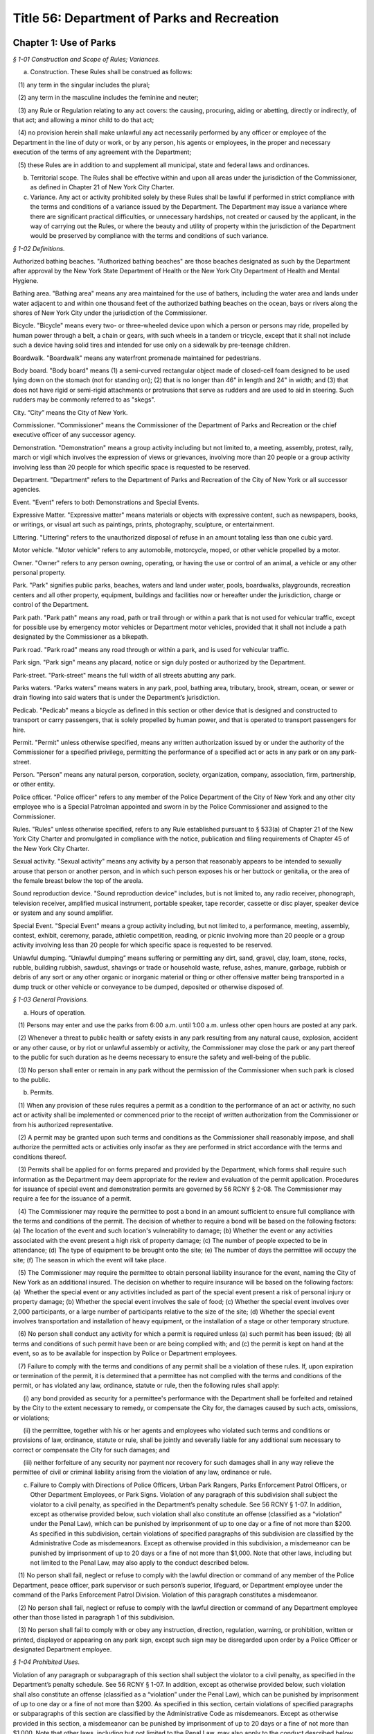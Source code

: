 Title 56: Department of Parks and Recreation
======================================================================================================

Chapter 1: Use of Parks
------------------------------------------------------------------------------------------------------------------------------------------------------



*§ 1-01 Construction and Scope of Rules; Variances.*


(a) Construction. These Rules shall be construed as follows:

   (1) any term in the singular includes the plural;

   (2) any term in the masculine includes the feminine and neuter;

   (3) any Rule or Regulation relating to any act covers: the causing, procuring, aiding or abetting, directly or indirectly, of that act; and allowing a minor child to do that act;

   (4) no provision herein shall make unlawful any act necessarily performed by any officer or employee of the Department in the line of duty or work, or by any person, his agents or employees, in the proper and necessary execution of the terms of any agreement with the Department;

   (5) these Rules are in addition to and supplement all municipal, state and federal laws and ordinances.

(b) Territorial scope. The Rules shall be effective within and upon all areas under the jurisdiction of the Commissioner, as defined in Chapter 21 of New York City Charter.

(c) Variance. Any act or activity prohibited solely by these Rules shall be lawful if performed in strict compliance with the terms and conditions of a variance issued by the Department. The Department may issue a variance where there are significant practical difficulties, or unnecessary hardships, not created or caused by the applicant, in the way of carrying out the Rules, or where the beauty and utility of property within the jurisdiction of the Department would be preserved by compliance with the terms and conditions of such variance.






*§ 1-02 Definitions.*


Authorized bathing beaches. "Authorized bathing beaches" are those beaches designated as such by the Department after approval by the New York State Department of Health or the New York City Department of Health and Mental Hygiene.

Bathing area. "Bathing area" means any area maintained for the use of bathers, including the water area and lands under water adjacent to and within one thousand feet of the authorized bathing beaches on the ocean, bays or rivers along the shores of New York City under the jurisdiction of the Commissioner.

Bicycle. "Bicycle" means every two- or three-wheeled device upon which a person or persons may ride, propelled by human power through a belt, a chain or gears, with such wheels in a tandem or tricycle, except that it shall not include such a device having solid tires and intended for use only on a sidewalk by pre-teenage children.

Boardwalk. "Boardwalk" means any waterfront promenade maintained for pedestrians.

Body board. "Body board" means (1) a semi-curved rectangular object made of closed-cell foam designed to be used lying down on the stomach (not for standing on); (2) that is no longer than 46" in length and 24" in width; and (3) that does not have rigid or semi-rigid attachments or protrusions that serve as rudders and are used to aid in steering. Such rudders may be commonly referred to as "skegs".

City. “City” means the City of New York.

Commissioner. "Commissioner" means the Commissioner of the Department of Parks and Recreation or the chief executive officer of any successor agency.

Demonstration. "Demonstration" means a group activity including but not limited to, a meeting, assembly, protest, rally, march or vigil which involves the expression of views or grievances, involving more than 20 people or a group activity involving less than 20 people for which specific space is requested to be reserved.

Department. "Department" refers to the Department of Parks and Recreation of the City of New York or all successor agencies.

Event. "Event" refers to both Demonstrations and Special Events.

Expressive Matter. "Expressive matter" means materials or objects with expressive content, such as newspapers, books, or writings, or visual art such as paintings, prints, photography, sculpture, or entertainment.

Littering. "Littering" refers to the unauthorized disposal of refuse in an amount totaling less than one cubic yard.

Motor vehicle. "Motor vehicle" refers to any automobile, motorcycle, moped, or other vehicle propelled by a motor.

Owner. "Owner" refers to any person owning, operating, or having the use or control of an animal, a vehicle or any other personal property.

Park. "Park" signifies public parks, beaches, waters and land under water, pools, boardwalks, playgrounds, recreation centers and all other property, equipment, buildings and facilities now or hereafter under the jurisdiction, charge or control of the Department.

Park path. "Park path" means any road, path or trail through or within a park that is not used for vehicular traffic, except for possible use by emergency motor vehicles or Department motor vehicles, provided that it shall not include a path designated by the Commissioner as a bikepath.

Park road. "Park road" means any road through or within a park, and is used for vehicular traffic.

Park sign. "Park sign" means any placard, notice or sign duly posted or authorized by the Department.

Park-street. "Park-street" means the full width of all streets abutting any park.

Parks waters. “Parks waters” means waters in any park, pool, bathing area, tributary, brook, stream, ocean, or sewer or drain flowing into said waters that is under the Department’s jurisdiction.

Pedicab. "Pedicab" means a bicycle as defined in this section or other device that is designed and constructed to transport or carry passengers, that is solely propelled by human power, and that is operated to transport passengers for hire.

Permit. "Permit" unless otherwise specified, means any written authorization issued by or under the authority of the Commissioner for a specified privilege, permitting the performance of a specified act or acts in any park or on any park-street.

Person. "Person" means any natural person, corporation, society, organization, company, association, firm, partnership, or other entity.

Police officer. "Police officer" refers to any member of the Police Department of the City of New York and any other city employee who is a Special Patrolman appointed and sworn in by the Police Commissioner and assigned to the Commissioner.

Rules. "Rules" unless otherwise specified, refers to any Rule established pursuant to § 533(a) of Chapter 21 of the New York City Charter and promulgated in compliance with the notice, publication and filing requirements of Chapter 45 of the New York City Charter.

Sexual activity. "Sexual activity" means any activity by a person that reasonably appears to be intended to sexually arouse that person or another person, and in which such person exposes his or her buttock or genitalia, or the area of the female breast below the top of the areola.

Sound reproduction device. "Sound reproduction device" includes, but is not limited to, any radio receiver, phonograph, television receiver, amplified musical instrument, portable speaker, tape recorder, cassette or disc player, speaker device or system and any sound amplifier.

Special Event. "Special Event" means a group activity including, but not limited to, a performance, meeting, assembly, contest, exhibit, ceremony, parade, athletic competition, reading, or picnic involving more than 20 people or a group activity involving less than 20 people for which specific space is requested to be reserved.

Unlawful dumping. “Unlawful dumping” means suffering or permitting any dirt, sand, gravel, clay, loam, stone, rocks, rubble, building rubbish, sawdust, shavings or trade or household waste, refuse, ashes, manure, garbage, rubbish or debris of any sort or any other organic or inorganic material or thing or other offensive matter being transported in a dump truck or other vehicle or conveyance to be dumped, deposited or otherwise disposed of.








*§ 1-03 General Provisions.*


(a) Hours of operation. 

   (1) Persons may enter and use the parks from 6:00 a.m. until 1:00 a.m. unless other open hours are posted at any park.

   (2) Whenever a threat to public health or safety exists in any park resulting from any natural cause, explosion, accident or any other cause, or by riot or unlawful assembly or activity, the Commissioner may close the park or any part thereof to the public for such duration as he deems necessary to ensure the safety and well-being of the public.

   (3) No person shall enter or remain in any park without the permission of the Commissioner when such park is closed to the public.

(b) Permits.

   (1) When any provision of these rules requires a permit as a condition to the performance of an act or activity, no such act or activity shall be implemented or commenced prior to the receipt of written authorization from the Commissioner or from his authorized representative.

   (2) A permit may be granted upon such terms and conditions as the Commissioner shall reasonably impose, and shall authorize the permitted acts or activities only insofar as they are performed in strict accordance with the terms and conditions thereof.

   (3) Permits shall be applied for on forms prepared and provided by the Department, which forms shall require such information as the Department may deem appropriate for the review and evaluation of the permit application. Procedures for issuance of special event and demonstration permits are governed by 56 RCNY § 2-08. The Commissioner may require a fee for the issuance of a permit.

   (4) The Commissioner may require the permittee to post a bond in an amount sufficient to ensure full compliance with the terms and conditions of the permit. The decision of whether to require a bond will be based on the following factors: (a) The location of the event and such location's vulnerability to damage; (b) Whether the event or any activities associated with the event present a high risk of property damage; (c) The number of people expected to be in attendance; (d) The type of equipment to be brought onto the site; (e) The number of days the permittee will occupy the site; (f) The season in which the event will take place.

   (5) The Commissioner may require the permittee to obtain personal liability insurance for the event, naming the City of New York as an additional insured. The decision on whether to require insurance will be based on the following factors: (a)  Whether the special event or any activities included as part of the special event present a risk of personal injury or property damage; (b) Whether the special event involves the sale of food; (c) Whether the special event involves over 2,000 participants, or a large number of participants relative to the size of the site; (d) Whether the special event involves transportation and installation of heavy equipment, or the installation of a stage or other temporary structure.

   (6) No person shall conduct any activity for which a permit is required unless (a) such permit has been issued; (b) all terms and conditions of such permit have been or are being complied with; and (c) the permit is kept on hand at the event, so as to be available for inspection by Police or Department employees.

   (7) Failure to comply with the terms and conditions of any permit shall be a violation of these rules. If, upon expiration or termination of the permit, it is determined that a permittee has not complied with the terms and conditions of the permit, or has violated any law, ordinance, statute or rule, then the following rules shall apply:

      (i) any bond provided as security for a permittee's performance with the Department shall be forfeited and retained by the City to the extent necessary to remedy, or compensate the City for, the damages caused by such acts, omissions, or violations;

      (ii) the permittee, together with his or her agents and employees who violated such terms and conditions or provisions of law, ordinance, statute or rule, shall be jointly and severally liable for any additional sum necessary to correct or compensate the City for such damages; and

      (iii) neither forfeiture of any security nor payment nor recovery for such damages shall in any way relieve the permittee of civil or criminal liability arising from the violation of any law, ordinance or rule.

(c) Failure to Comply with Directions of Police Officers, Urban Park Rangers, Parks Enforcement Patrol Officers, or Other Department Employees, or Park Signs. Violation of any paragraph of this subdivision shall subject the violator to a civil penalty, as specified in the Department’s penalty schedule. See 56 RCNY § 1-07. In addition, except as otherwise provided below, such violation shall also constitute an offense (classified as a “violation” under the Penal Law), which can be punished by imprisonment of up to one day or a fine of not more than $200. As specified in this subdivision, certain violations of specified paragraphs of this subdivision are classified by the Administrative Code as misdemeanors. Except as otherwise provided in this subdivision, a misdemeanor can be punished by imprisonment of up to 20 days or a fine of not more than $1,000. Note that other laws, including but not limited to the Penal Law, may also apply to the conduct described below.

   (1) No person shall fail, neglect or refuse to comply with the lawful direction or command of any member of the Police Department, peace officer, park supervisor or such person’s superior, lifeguard, or Department employee under the command of the Parks Enforcement Patrol Division. Violation of this paragraph constitutes a misdemeanor.

   (2) No person shall fail, neglect or refuse to comply with the lawful direction or command of any Department employee other than those listed in paragraph 1 of this subdivision.

   (3) No person shall fail to comply with or obey any instruction, direction, regulation, warning, or prohibition, written or printed, displayed or appearing on any park sign, except such sign may be disregarded upon order by a Police Officer or designated Department employee.








*§ 1-04 Prohibited Uses.*


Violation of any paragraph or subparagraph of this section shall subject the violator to a civil penalty, as specified in the Department’s penalty schedule. See 56 RCNY § 1-07. In addition, except as otherwise provided below, such violation shall also constitute an offense (classified as a “violation” under the Penal Law), which can be punished by imprisonment of up to one day or a fine of not more than $200. As specified in this section, certain violations of specified paragraphs or subparagraphs of this section are classified by the Administrative Code as misdemeanors. Except as otherwise provided in this section, a misdemeanor can be punished by imprisonment of up to 20 days or a fine of not more than $1,000. Note that other laws, including but not limited to the Penal Law, may also apply to the conduct described below.

(a)  Destruction or abuse of property and equipment.

   (1) No person shall destroy or abuse any public property under the charge and control of the Department in a manner that causes significant damage or expense. Significant damage or expense includes, but is not limited to, damage that will require the replacement of a Department attachment, fixture, piece of equipment, or structure; major landscaping or planting; construction; or excavation. Violation of this paragraph constitutes a misdemeanor punishable by not more than six months imprisonment or by a fine of not more than $15,000, or by both.

   (2) No person shall injure, deface, alter, write upon, destroy, remove or tamper with in any way, any real or personal property or equipment owned by or under the jurisdiction or control of the Department.

(b) Destruction or abuse of trees, plants, flowers, shrubs and grass.

   (1) (i) No person shall cut, remove, or destroy any trees under the jurisdiction of the Department without permission of the Commissioner. Violation of this subparagraph constitutes a misdemeanor punishable by not more than six months imprisonment or by a fine of not more than $15,000, or by both. For purposes of this subparagraph, "destroy" shall include, but not be limited to, kill, carve, prune, or inflict other physical damage to the tree.

      (ii) No person shall deface or write upon any trees under the jurisdiction of the Department.

      (iii) No person shall deface, write upon, sever, mutilate, kill or remove from the ground any plants, flowers, shrubs or other vegetation under the jurisdiction of the Department without permission of the Commissioner.

   (2) No person shall go upon or allow any animal or child in his custody to go upon any newly-seeded lawn or grass plot.

   (3) No person shall go upon or allow any animal or child in his custody to go upon any area enclosed by fencing, temporary or permanent, where such fencing or signs posted thereon reasonably indicate that entry into such area is forbidden.

   (4) No person shall possess any tools commonly used for gardening, or any plant, tree, shrub or other vegetation, in any park except where such possession is specifically designated to be permissible by the Commissioner.

   (5) No person shall use a metal detector in any park, except in unvegetated beach areas. Use of metal detectors in other park areas will be permitted if the prior written consent of the Commissioner is obtained.

(c) Littering, polluting, dumping, and unattended property.

   (1) No person shall litter in any park. All persons shall use receptacles provided for the disposal of refuse. No person shall deposit household or commercial refuse in any park receptacle.

   (2) No person shall throw, drop, allow to fall, discharge into or leave in, or otherwise introduce into Parks waters any substance, liquid or solid, gas, or other item which may or will result in the pollution of said waters. Violation of this paragraph constitutes a misdemeanor.

   (3) No person shall engage in dumping in any park. Violation of this paragraph constitutes a misdemeanor.

   (4) No person shall, within or adjacent to any park, store or leave unattended personal belongings.

(d) Prohibition on glass. Glass bottles or other glass containers are prohibited in parks. The Commissioner may, in his discretion, designate certain parks, or portions thereof, as areas wherein glass bottles or other glass containers will be permitted. Failure to comply with such prohibition on glass bottles or containers shall constitute a violation of these rules. This subdivision (d) shall not apply to glass bottles or containers used in the care and feeding of infant children.

(e) Aviation.

   (1) No person shall voluntarily bring, land or cause to alight within or upon any park, any airplane, hot air balloon, parachute, hang glider, or other aerial craft or device that endangers any person or property, except that certain areas may be designated appropriate landing places for medical evacuation helicopters. Violation of this paragraph constitutes a misdemeanor.

   (2) No person shall voluntarily bring, land or cause to alight within or upon any park, any airplane, hot air balloon, parachute, hang glider, or other aerial craft or device, except that certain areas may be designated appropriate landing places for medical evacuation helicopters.

   (3) For the purposes of this subdivision (e), voluntarily shall mean anything other than a forced landing caused by mechanical or structural failure of the aircraft or other aerial device.

(f) Explosives, firearms, and weapons.

   (1) No person shall bring into or have in his or her possession in any park, any firearms, slingshots, firecrackers, missile propelling instruments or explosives, including any substance, compound, or mixture having properties of such a character that alone or in combination with other substances, compounds or mixtures, propel missiles, explode or decompose to produce flames, combustion, noise, or noxious or dangerous odors. Violation of this paragraph constitutes a misdemeanor.

   (2) Paragraph (1) of this subdivision shall not apply to: a sworn member of the uniformed force of the Police Department, whether on or off-duty; persons in the military or other service of the United States who are in pursuit of official duty or duly authorized by federal law, regulation, or order to possess the relevant firearm or other item; persons in the military service of the state of New York when on duty and duly authorized by applicable regulations to possess the relevant firearm or other item; police officers as defined by subdivision 34 of Section 1.20 of the criminal procedure law, if not otherwise specified by this subdivision, when on duty; or peace officers as defined by Section 2.10 of the criminal procedure law, when on duty.

   (3) Paragraph (1) of this subdivision shall not be construed to prohibit the proper use of cigarette lighters, matches or of charcoal lighter fluid in proper containers in picnic grills where permissible, pursuant to the provisions of these rules.

(g) Abuse of park animals.

   (1) Except, pursuant to a permit for trapping issued by the Department, no person shall molest, chase, harass, injure, wound, trap, hunt, shoot, throw missiles at, kill or remove any animal, any nest, or the eggs of any amphibian, reptile or bird, or otherwise harm or intentionally take actions that could reasonably harm any animal, nest, or such eggs. Further, no person shall knowingly buy, receive, have in his or her possession, sell or give away any such animal or egg taken from or killed within the jurisdiction of the Department, including any zoo area. Violation of this paragraph constitutes a misdemeanor.

   (2) No person shall feed animals in any park (including any zoo area) except unconfined squirrels and birds, and where specifically authorized by the Commissioner. The Commissioner may also designate certain areas where all feeding of animals is prohibited. It shall be a violation of these rules to feed animals in any area where such feeding is prohibited.

(h) [Reserved.]

(i) Failure to control animals.

   (1) Except as specified in 56 RCNY § 1-05(s)(3) or in paragraph two of this subdivision, no person owning, possessing or controlling any animal shall cause or allow such animal to be unleashed or unrestrained in any park unless permitted by the Commissioner or authorized by law. No person owning, possessing or controlling any animal shall cause or allow such animal to be out of control in any park under any circumstances. Animals that are out of control may be seized and impounded. Violation of this paragraph constitutes a misdemeanor.

   (2) Properly licensed dogs, wearing a license tag and vaccinated against rabies pursuant to the laws of the State of New York and City of New York and restrained by a leash or other restraint not exceeding six feet in length, may be brought into a park, except in no event shall dogs or other animals be allowed to enter any playground, zoo, swimming pool and swimming pool facility, bathing area and adjacent bathing beach (unless otherwise permitted by the Commissioner), bridle path (unless permitted therein by the Commissioner), fountain, ballfield, basketball court, handball court, tennis court, or other area prohibited by the Commissioner. Nothing in this paragraph shall be construed to prohibit persons with disabilities from bringing service animals into areas under the Department’s jurisdiction as authorized by Federal, State, or City law. Nothing herein shall prohibit horses from entering or being within a park as provided in 56 RCNY § 1-05(q).

   (3) Unless specifically prohibited herein or by the Department of Health and Mental Hygiene ("DOHMH"), properly licensed dogs wearing a license tag and vaccinated against rabies pursuant to the laws of the State of New York and City of New York may be unleashed within a designated park or designated portions of a park from the park’s opening until 9:00 A.M. and from 9:00 P.M. until the park closes under the following conditions: (i) such dogs shall, except for being unleashed, be kept under the control of their owner and shall not at any time harass or injure any park patron and/or, harass, injure, damage, sever, mutilate, or kill any animal, tree, planting, flower, shrub or other vegetation; (ii) such dogs shall not at any time enter any playground, zoo, swimming pool and swimming pool facility, bathing area and adjacent bathing beach (unless otherwise permitted by the Commissioner), bridle path (unless permitted therein by the Commissioner), fountain, ballfield, basketball court, handball court, tennis court, or other area prohibited by the Commissioner; (iii) such dogs shall be immediately leashed by their owners upon any direction or command of any Police Officer, Urban Park Ranger, Parks Enforcement Patrol Officer or other Department employee or employee of the DOHMH, the refusal of which direction or command shall constitute a violation of 56 RCNY § 1-03(c); and (iv) owners of such dogs shall provide proof of current vaccination against rabies and proof of current licensing upon the request of any Police Officer, Urban Park Ranger, Parks Enforcement Patrol Officer or other Department employee or employee of the DOHMH, the refusal of which shall constitute a violation of 56 RCNY § 1-03(c), 56 RCNY § 1-05(s)(3) and of this subdivision.

(j) Control and removal of animal waste.

   (1) No person shall allow any dog in his custody or control to discharge any fecal matter in any park unless he promptly removes and disposes of same.

   (2) Anyone who drives a horse-drawn carriage into or within a park is required to equip it with horse hampers, horse diapers or some other similar manure catching device which is effective in preventing manure from being deposited on any park street, road or way.

(k) Urination and defecation in parks. No person shall urinate or defecate in any Park, or in or upon any park building, monument or structure, except in a facility which is specifically designed for such purpose.

(l) Disorderly behavior. No person shall engage in disorderly behavior in a park. Disorderly behavior includes violating the following rules:

   (1) No person, unless authorized to do so, shall knowingly enter or remain in a building or other structure, or upon real property, which is fenced, barricaded or otherwise enclosed in a manner designed to exclude or otherwise discourage entrance by any unauthorized individual, or shall enter or leave the jurisdiction of the Department except by designated entrance ways or exits. Violation of this paragraph constitutes a misdemeanor.

   (2) (i) No person shall climb upon any wall, fence, shelter, tree, shrub, fountain or other vegetation, or any structure or statue not specifically intended for climbing purposes.

      (ii) No person shall climb upon any statue or artwork not specifically intended for climbing purposes in a manner that damages or could reasonably damage such statue or artwork. Violation of this subparagraph constitutes a misdemeanor.

   (3)  No person shall gain or attempt to gain admittance to Department facilities or structures for the use of which charge is made without paying such charge. Violation of this paragraph constitutes a misdemeanor.

   (4) No person shall engage in any form of gambling or game of chance for money.

   (5) (i) No person shall render dangerous any part of a park road. Violation of this paragraph constitutes a misdemeanor.

      (ii) No person shall render dangerous any part of a park.

      (iii) No person shall obstruct vehicular or pedestrian traffic.

   (6) No person shall engage in fighting or shall assault any person.

   (7) No person shall engage in any form of sexual activity.

   (8) No person shall engage in a course of conduct or commit acts that endanger the safety of others.

   (9) No person shall operate a bicycle, motor vehicle, or similar vehicle in a manner that endangers any other person or property. Violation of this paragraph constitutes a misdemeanor.

(m) [Reserved.]

(n) Unlawful exposure. No person shall appear in public in such a manner that one’s genitalia are unclothed or exposed. Violation of this subdivision constitutes a misdemeanor.

(o) Obstruction of sitting areas. No person shall use a bench or other sitting area so as to interfere with its use by other persons, including storing any materials thereon.

(p) Unlawful camping. No person shall engage in camping, or erect or maintain a tent, shelter, or camp in any park without a permit.

(q) Unlawful spitting. It shall be unlawful for any person to spit or expectorate in or upon any park building, monument or structure.

(r) Unhygienic use of fountains, pools, and water. No person shall use, or permit any animal under his or her control to use, any fountain, drinking fountain, pool, sprinklers, reservoir, lake or any other water contained in the park for the purpose of washing or cleaning himself or herself, his or her clothing or other personal belongings. This subdivision shall not apply to those areas within the parks which are specifically designated for personal hygiene purposes (i.e., bathroom, shower room, etc.), provided, however, that no person shall wash his or her clothes or personal belongings in such areas.

(s) Unlawful solicitation.

   (1) No person shall engage in any commercial activity or commercial speech in any park, except pursuant to a permit issued under 56 RCNY § 1-03(b) and/or 56 RCNY § 2-08. Violation of this paragraph constitutes a misdemeanor.

   (2) No person shall solicit money or other property from persons not known to such person in any park, unless such person possesses a permit for noncommercial solicitation issued by the Commissioner.








*§ 1-05 Regulated Uses.*


Violation of any paragraph or subparagraph of this section shall subject the violator to a civil penalty, as specified in the Department’s penalty schedule. See 56 RCNY § 1-07. In addition, except as otherwise provided below, such violation shall also constitute an offense (classified as a “violation” under the Penal Law), which can be punished by imprisonment of up to one day or a fine of not more than $200. As specified in this section, certain violations of specified paragraphs or subparagraphs of this section are classified by the Administrative Code as misdemeanors. Except as otherwise provided in this section, a misdemeanor can be punished by imprisonment of up to 20 days or a fine of not more than $1,000. Note that other laws, including but not limited to the Penal Law, may also apply to the conduct described below.

(a)  Assemblies, meetings, exhibitions.

   (1) No person shall hold or sponsor any event that significantly interferes with ordinary park use without a permit issued by the Department. Significant interference with ordinary park use includes but is not limited to: harming landscaping, planting, or structures in the park; preventing operations in a specialized area such as a zoo, swimming pool, or skating rink; precluding other events that have a valid permit; unreasonably interfering with enjoyment of the park by other uses. Violation of this paragraph constitutes a misdemeanor.

   (2) No person shall hold or sponsor any special event or demonstration without a permit issued by the Department.

   (3)  No person shall erect any structure, stand, booth, platform, or exhibit in connection with any event without a permit issued by the Department. Violation of this paragraph constitutes a misdemeanor.

(b) Unlawful vending.

   (1) No person in or on any property under the jurisdiction of the Department shall sell, offer for sale, hire, lease or let anything whatsoever, including, but not limited to goods, services, or entertainment, or provide or offer to provide services, items, or entertainment in exchange for a donation (hereinafter "vend"), except under and within the terms of a permit, or except as otherwise provided by law. For the purposes of this entire section, persons who vend as defined herein may be referred to as "vendor" or "vendors."

   (2) Persons may vend expressive matter, as defined in 56 RCNY § 1-02, on property under jurisdiction of the Department without a permit, but must comply with all applicable provisions of these rules. However, in the specific locations enumerated in paragraph (3) expressive matter vendors may only vend expressive matter at the specifically designated spots identified by the Commissioner in the accompanying maps and as marked by a Department decal, medallion, or other form of marking, on the specific location of the approved vending spot, unless they are only vending expressive matter without using a cart, display stand, or other device and without occupying a specific location for longer than necessary to conduct a transaction and are otherwise in compliance with Department rules. These spots shall be allocated upon a first come, first served basis except as otherwise provided by law and any expressive matter vendor may only vend expressive matter centered directly behind the Department decal, medallion, or other form of marking. Only one expressive matter vendor is authorized to vend directly behind the Department decal, medallion, or other form of marking. If multiple expressive matter vendors attempt to vend expressive matter at any one Department decal, medallion, or other form of marking and it cannot be determined which expressive matter vendor arrived first, then all such expressive matter vendors at such spot will be in violation of this section and may be directed to leave the area of that Department decal, medallion, or other form of marking immediately. Any such expressive matter vendor failing to leave the area of the Department decal, medallion, or other form of marking immediately upon direction will be in violation of these rules. Expressive matter vendors can only occupy the designated spots for the purpose of vending expressive matter and only during posted times, which will be consistent with the hours of operation for the park where such designated spots are located in or adjacent to. The designated spots may deviate from the restrictions enumerated in subparagraphs (i), (iv), (v), or (vi) of paragraph 5, if such spots are determined to be appropriate by the Commissioner given the specific features of the park.

   (3) Expressive matter vendors may not vend in the following general areas unless they vend at the specifically designated spots for such vending on the accompanying maps and in compliance with all other applicable Department rules:

      (i) Central Park at the following locations: (A) the perimeter of the park between East 85th Street and East 60th Street, including all sidewalks and plazas (B) the perimeter of the park between West 86th Street and West 60th Street, including all sidewalks and plazas (C) all of Central Park South, including all sidewalks and plazas (D) Wien Walk and Wallach Walk, (E) pedestrian pathways parallel to East Drive between Grand Army Plaza and the Center Drive, (F) Grand Army Plaza, (G) Pulitzer Plaza, and (H) Columbus Circle.

      (ii) Battery Park, including all perimeter sidewalks.

      (iii) Union Square Park, including all perimeter sidewalks.

      (iv) Elevated portions of High Line Park.

   (4) (i) No vendor in or on any property under the jurisdiction of the Department shall allow any item or items used or offered in conjunction with vending to touch, lean against or be affixed permanently or temporarily to any street or park furniture installed on public property or any rock formation, tree, shrub or other planting.

      (ii) No vendor shall block any person from using any street or park furniture installed on public property by way of the vending activity.

      (iii) No vendor shall vend anything in such a manner that would damage or otherwise injure Department property, including, but not limited to lawns, plants, animals or buildings.

      (iv) No vendor shall vend anything that is placed immediately on a sidewalk or park path, or on a blanket or board placed immediately upon such surface or on the top of a trash receptacle or cardboard box.

      (v) No vendor shall vend anything over any ventilation grill, cellar door, manhole, transformer vault or subway access grating.

      (vi) No vendor shall vend anything directly from any parked or double parked motor vehicle except for food vendors with appropriate Department and New York City Department of Health and Mental Hygiene permits.

      (vii) No vendor shall vend anything in an unsuitable location because the location is a specialized area including, but not limited to, a zoo, swimming pool, playground, athletic field or court, or skating rink;

   (5) No vendor shall vend anything whatsoever using a display stand that:

      (i) provides less than a twelve (12) foot wide clear pedestrian path measured from the display on the sidewalk or park path to the opposite edge of the sidewalk or park path, except that when there is street or park furniture on the pedestrian path the measurement must be taken from the display to two feet from the street or park furniture in order to determine whether there is less than a twelve (12) foot wide clear pedestrian path; (ii)  is placed on any other part of a sidewalk under the Department's jurisdiction other than that which abuts the curb, unless otherwise authorized;

      (iii) is within any bus stop, carriage horse stand, pedicab stand, or taxi stand, or is within ten (10) feet of any subway entrance or exit;

      (iv) is within five (5) feet from any street or park furniture, public telephone, disabled access ramp, tree, or from individuals or entities authorized by permit or license by the Commissioner to operate at a specific location;

      (v) is within ten (10) feet from any crosswalk on any path or on any sidewalk under the jurisdiction of the Department;

      (vi) is placed within fifty (50) feet from any monument or other public art installation, including, but not limited to ornamental fountains;

      (vii) occupies more than eight (8) linear feet of public space parallel to the curb or park path;

      (viii) occupies more than three (3) linear feet in depth;

      (ix) is more than five (5) feet high or less than twenty-four (24) inches above the sidewalk or park path where the display surface is parallel to the sidewalk or park path, and may not be less than twelve (12) inches above the sidewalk or park path where the display surface is vertical;

      (x) where a rack or other display structure is placed on the top or above a table or other base, the size of the base is not less than the size of any rack or display structure placed thereon. Nothing shall be placed on the base so as to exceed the size limitations contained in this section;

      (xi) uses any areas other than that area immediately beneath the surface of the display stand for the storage of items for sale, unless permitted by Department license or permit for the use of a fixed location to store items for sale; or

      (xii) fails to use an opaque covering to shield any items stored beneath the surface of the display stand.

   (6) For the purposes of this section a display stand shall mean a movable, portable or collapsible structure, framework, device, container or other contrivance used by a vendor in any property under the jurisdiction of the Department for the purpose of displaying, keeping or storing any goods, wares, merchandise, foodstuffs or expressive matter.

   (7) For the purposes of this section, street or park furniture shall mean any City-installed, maintained or approved structure, including but not limited to, benches, newspaper boxes, tree guards, fire hydrants, trash receptacles, telephone kiosks, newsstands, bus shelters, barricades, bollards, traffic signs, traffic lights, walls, water fountains, or fences located in any property under the jurisdiction of the Department.

   (8) Where exigent circumstances exist and a Department employee or police officer gives notice to a vendor to move temporarily from any location such vendor shall not vend from such location. For the purposes of this section, exigent circumstances shall include, but not be limited to, unusually heavy pedestrian or vehicular traffic, the existence of any obstruction in the park, an accident, fire, or other emergency situation, a parade, special event, demonstration, construction project, maintenance operations, or other such event at or near such location, including periods of set up and take down for such exigent circumstances.

   (9) Violation of any paragraph of this subdivision constitutes a misdemeanor.

(c) Unlawful posting of notices or signs.

   (1) No person shall post, display, affix, construct or carry any placard, flag, banner, sign or model or display any such item by means of aircraft, kite, balloon or other aerial device, in, on, or above the surface of any park for any purpose whatsoever without a permit issued by the Commissioner. Each separate item placed in violation of this section shall constitute a separate violation.

   (2) Notwithstanding paragraph (1) of this subdivision (c), any person may carry any item described in paragraph (1) of this subdivision (c), without the aid of any aircraft, kite, balloon or other aerial device, where the space on which the message of such item is contained has a height no greater than two feet and a length no longer than three feet, and that such item takes up a total area of no more than six square feet.

   (3) Any person who posts or displays a sign upon park property, including the perimeters of any park, whether or not pursuant to a permit issued under this subdivision (c), shall be responsible for removal of such sign pursuant to the conditions in such permit, or immediately if no such permit has been issued. Failure to remove any sign that is posted or displayed on such property, or that remains on such property, other than in compliance with such permit, shall constitute a violation of these rules and regulations.

   (4) In the event that a notice or sign is, in violation of this subdivision (c), posted or displayed on any property, including the perimeters of any park, there shall be a rebuttable presumption that any person whose name, telephone number, or other identifying information appears on such notice or sign has violated this subdivision by either (i) pasting, posting, painting, printing or nailing such notice or sign, or (ii) directing, suffering or permitting a servant, agent, employee or other individual under such person's control to engage in such activity; provided, however, that such rebuttable presumption shall not apply with respect to criminal prosecutions brought pursuant to this paragraph (4).

(d) Noise; sound reproduction devices; musical instruments.

   (1) No person shall make, or cause or allow to be made, unreasonable noise in any park so as to cause public inconvenience, annoyance or harm. Unreasonable noise means any excessive or unusually loud sound that disturbs the peace, comfort or repose of a reasonable person of normal sensitivity or injures or endangers the health or safety of a reasonable person of normal sensitivity, or which causes injury to plant or animal life, or damage to property or business.

   (2) No person shall play or operate any sound reproduction device, as defined in 56 RCNY § 1-02, in any park without a permit from the Department and any other City agency or agencies with pertinent jurisdiction. This paragraph (2) shall not apply to the regular and customary use of sound reproduction devices operated in full accordance with these rules so as not unreasonably to disturb other persons in their permitted uses of the park. In areas designated by the Commissioner as "quiet zones," such regular and customary use of sound reproduction devices shall be prohibited. Signs shall be posted in all quiet zones advising the public of such prohibition. Use of radios and other sound reproduction devices listened to solely by headphones or earphones, and inaudible to others, is permitted in all areas of the parks. Violation of this paragraph constitutes a misdemeanor.

   (3) No person shall play or operate any musical instrument or drum, radio, tape recorder or other device for producing sound in any park between the hours of 10:00 P.M. and 8:00 A.M. except under the express terms of a permit issued by the Department. The Department may vary the hours specified in this paragraph in a particular park or area by posting signs advising the public of the restricted hours applicable to such park or area. Violation of this paragraph constitutes a misdemeanor.

   (4) No person shall play or operate any musical instrument or drum or cause any noise for advertising or commercial purposes except as authorized 56 RCNY § 1-05(b)(2) or under the express terms of a permit a issued by the Department. Violation of this paragraph constitutes a misdemeanor.

(e) (1) Unauthorized commercial cinematic production. No person shall engage in filming or photography subject to the permit requirements of the Mayor's Office of Media and Entertainment ("MOME") or any successor agency except under the express terms of a permit issued by that office. Violation of this paragraph constitutes a misdemeanor.

   (2) Filming or photography not requiring a permit. Any person or entity engaging in filming or photography in a park, where such activity does not require a permit under the permit requirement rules of MOME, may engage in such activity without obtaining a permit from MOME. In addition, any person or entity engaging in filming or photography involving only the use of handheld devices (as defined in paragraph (3) of subdivision (a) of 43 RCNY § 9-02) that takes place in an area under the Department's jurisdiction that is not a sidewalk, pathway, street, or walkway of a bridge need not obtain a MOME permit. Nothing herein shall be deemed to relieve such person or entity of the obligation to obtain a permit from the Department if such activity involves conduct otherwise requiring a permit, pursuant to any other rule of the Department.

(f) Alcoholic beverages.

   (1) Except where specifically permitted by the Commissioner, no person shall consume any alcoholic beverage in any park, playground, beach, swimming pool or other park property or facility, nor shall any person possess any alcoholic beverage with intent to consume or facilitate consumption by others of same in any park, playground, beach, swimming pool, or other park property or facility.

   (2) It shall be a violation of these rules for any person to appear in any park under the influence of alcohol, to the degree that he may endanger himself or herself, other persons or property, or unreasonably annoy persons in his or her vicinity.

(g) Beaches, boardwalks and pools.

   (1) Bathing in waters adjacent to property under the jurisdiction of the Department shall be permitted only at authorized bathing beaches and only during the bathing season designated by the Commissioner. The Commissioner may limit or expand the extent of bathing beaches or shorten or extend the bathing season with due regard for weather conditions and the safety of the public. It shall be a violation of these rules to bathe at any time in unauthorized areas.

   (2) Except where permitted by the Commissioner, no person shall bring into or use in any pool under the jurisdiction of the Department, artificial floats, masks, spears, fins, snorkels, air or gas tanks, or other apparatus used for skin or scuba diving. No person shall bring into or use in any other Parks waters, artificial floats, spears, fins, snorkels, air or gas tanks, or other apparatus used for scuba diving. Body boards, as defined in 56 RCNY § 1-02, are permitted at authorized bathing beaches at times when bathing is permitted. However, Department personnel may restrict the use of body boards based on site conditions, including but not limited to, rough water, overcrowding, and the nature of the location.

   (3) Except in locations designated for such purpose, no person shall engage in any athletic game or conduct himself in such a way upon a bathing beach or in the water as to jeopardize the safety of himself or others. Surfboards are allowed only at areas expressly designated for such use.

   (4) No person having, or apparently having any infectious disease shall be admitted to a bathing beach or bath house, or shall be permitted in the water.

   (5) No person shall change clothes except in bath houses or other authorized places. No person shall be nude at any bathing area, beach or pool under the jurisdiction of the Department.

   (6) No person shall disobey the reasonable direction of a lifeguard, nor shall any person carry on unnecessary conversation with a lifeguard, or falsely call for help or assistance, or stand, sit upon, or cling to lifeguard perches, or cling to or go into a lifeguard boat except in an emergency.

   (7) Persons using swimming pools under the jurisdiction of the Department may only do so if dressed in bathing suits, and only after showering at the park immediately prior to entering such pools.

   (8) Bathing and swimming in park swimming pools shall be allowed only when a lifeguard is on duty and on such days and at such times as are designated by the Commissioner and posted at each facility.

   (9) No person shall dive into water under the jurisdiction of the department except where specifically authorized by posted signs.

(h) Fishing.

   (1) Fishing shall be permitted from locations under the jurisdiction of the Department, except in open swimming areas or where specifically prohibited. Any person who engages in fishing shall obey all posted guidelines, and comply with all applicable City, State and Federal laws and regulations, including Title 6 of the New York State Environmental Conservation Law.

   (2) The use of lead fishing weights in waters under the jurisdiction of the Department shall be a violation of these rules.

   (3) Failure to remove fishing line fragments and hooks from land and waters under the jurisdiction of the Department shall be a violation of these rules.

   (4) All fish caught in fresh water areas shall be immediately released. The use of barbed hooks in such areas shall be a violation of these rules.

   (5) The use of traps to catch fish and/or crustaceans in areas under the jurisdiction of the Department shall be prohibited.

(i) Bicycling and operating pedicabs.

   (1) Any person bringing a bicycle or a pedicab into any park shall obey all park signs pertaining to the use of such bicycles or pedicabs. Only pedicabs that carry a registration plate as required by § 20-255 of the New York City Administrative Code and are operated by, or are authorized to be operated by, a pedicab business that possesses a valid pedicab business license, as defined by § 20-249 of the New York City Administrative Code, may be operated within property under the jurisdiction of the Department. Only a pedicab driver as defined by § 20-249 of the New York City Administrative Code who has a valid pedicab driver's license as defined by § 20-249 of the New York City Administrative Code may operate a pedicab within property under the jurisdiction of the Department.

   (2) No bicycle or pedicab shall be ridden or otherwise operated in vegetated areas or on any bridle path, pedestrian way, park path, sitting or play area, playground, or in any other area so designated. Bicycles may be ridden and operated on park roads, bikepaths, and other areas specifically designated by the Commissioner. Pedicabs may only be operated on park roads designated by the Commissioner and may not be operated or stopped in (i) any recreation lane designated by the Commissioner for use by pedestrians or bicyclists; or (ii) any bikepath designated by the Commissioner.

   (3) No person shall operate a bicycle or a pedicab in a reckless manner. Any person operating a bicycle or pedicab shall operate it in the direction of traffic and obey all traffic lights and road signs. Persons operating pedicabs may not ride adjacent to another pedicab, bicycle or vehicle, except when using the left lane to pass another pedicab, bicycle or motor vehicle.

   (4) No bicycle shall be used to carry more persons at one time than the number for which it is designed and equipped, except children may be carried in seats securely attached to a bicycle. No person riding a bicycle shall attach himself or herself or his/her bicycle to the outside of any vehicle being operated upon a roadway.

   (5) Any person operating a bicycle shall yield the right of way to pedestrians, in-line skaters, and horse drawn carriages. Any person operating a pedicab shall yield the right of way to pedestrians, bicyclists, in-line skaters, and horse drawn carriages.

   (6) On the park roads in Central Park, all pedicabs shall remain in the far right lane, except when passing another pedicab, bicycle, or vehicle, in which case the pedicab may use the next lane to the left to pass.

   (7) No person shall operate a pedicab adorned with commercial advertising in any park, or at any other location under the jurisdiction of the Department, unless the pedicab is on a park road during a time when private motor vehicles are allowed to operate on such park road.

   (8) No person operating a pedicab in any park, or at any other location under the jurisdiction of the Department, shall solicit, pick up or release passengers except at areas specifically designated by the Commissioner, subject to any limitation imposed by the Commissioner as to the number of pedicabs that may solicit, pick up or release passengers in such designated areas at any given time. Signs shall be posted informing the public of the designation of such areas for solicitation, pick up or release of pedicab passengers.

   (9) No person operating a pedicab shall occupy an area reserved solely for buses, taxicabs, horse drawn carriages or other vehicles or motor vehicles.

   (10) In addition to complying with the provisions of this subdivision (i) of 56 RCNY § 1-05, pedicab drivers shall operate pedicabs in compliance with the provisions of § 20-259 of the New York City Administrative Code.

   (11) If there are exceptional circumstances, the Commissioner, in consultation with the Commissioners of the Police, Transportation and Consumer Affairs Departments, shall be authorized, upon notice, to restrict or prohibit any pedicab driver, as defined by § 20-249 of the New York City Administrative Code, from operating his or her pedicab on any park road otherwise designated for pedicab use, for a consecutive period of time, not to exceed fourteen days, or on one or more particular days. For purposes of this paragraph, exceptional circumstances shall include, but not be limited to, unusually heavy pedestrian or bicycle traffic, existence of any obstructions on Department property, a parade, demonstration, special event, or other such similar event or occurrence at or near such location. Notwithstanding the preceding provisions of this paragraph, the Commissioner may restrict or prohibit the operation of pedicabs within property under the jurisdiction of the Department for periods of time in excess of fourteen days when such restrictions apply to bicycles or other types of vehicles.

(j) Boating.

   (1)  No owner or operator of a boat, vessel or dinghy shall violate rules of the Department regulating the operation, docking, storage, maintenance or removal of such boat, vessel or dinghy, or the use or alteration of facilities connected with such activities, including, but not limited to, the provisions of Chapters 3 and 4 of these rules. Violation of this paragraph constitutes a misdemeanor.

   (2) No person shall land a boat of any kind other than a human-powered boat, such as a kayak, canoe, rowboat or pedal boat, on any park shore except at designated landing areas or in case of an emergency. No person shall operate a boat of any kind, including jet-skis, upon any Parks waters in a reckless manner so as to endanger the life, limb or reasonable comfort of his or her passengers or other persons. Boating in any authorized bathing area is prohibited. Violation of this paragraph constitutes a misdemeanor.

(k) Unlawful ice activity.

   (1) Ice skating is permitted at rinks maintained by the Department for such use, at such times, and subject to the rules and regulations prescribed and posted at each facility.

   (2)  No person shall go upon the ice of any lake or pond in any park except at such places and at such times as may be designated by the Commissioner. Violation of this paragraph constitutes a misdemeanor.

(l) Planting. No tree, plant, flower, shrubbery or other vegetation shall be planted in any area under the jurisdiction of the Department without the Department's written approval and any necessary approval from the Department of Transportation. Trees planted, pursuant to the Department's approval shall become the property of the City after a guarantee period of one year has been satisfactorily completed.

(m) Unlawful fires.

   (1) No person shall kindle, build, maintain, or use a fire in any place, portable receptacle, or grill except in places provided by the Department and so designated by sign or by special permit. In no event shall open or ground camp fires be allowed in any park. Any fire authorized by this subdivision (m) shall be contained in a portable receptacle grill or other similar device, and continuously under the care and direction of a competent person over 18 years of age, from the time it is kindled until it is extinguished. No fire shall be within ten feet of any building, tree, or underbrush or beneath the branches of any tree. Violation of this paragraph constitutes a misdemeanor.

   (2) No person shall leave, throw away, drop, or toss any lighted match, cigar, or cigarette, hot coals, or other flammable material within, on, near, or against any tree, building, structure, boat, vehicle or enclosure, or in any open area. This paragraph shall not apply to extinguishing a cigar or cigarette on a paved surface. Violation of this paragraph constitutes a misdemeanor.

(n) Unlawful operation and parking of motor vehicles.

   (1) Motor vehicles may not be brought into or operated in any area of a park except on park roads or designated parking areas. Park roads may be closed to motor vehicles at such times and in such places designated by the Commissioner.

   (2) A person shall not park any motor vehicle in any park except in areas designated by the Commissioner for parking, and only during the hours of operation of such park.

   (3) No person shall use any area of a park, including designated parking areas, for the purpose of performing non-emergency automotive work, including, but not limited to, vehicle maintenance, repairs, or cleaning.

(o) Unauthorized construction on park property. No person shall perform or cause to be performed construction work of any kind or any work incidental thereto, including, but not limited to, construction staging, except, pursuant to a permit issued by the Department. Violation of this subdivision constitutes a misdemeanor.

(p) Unauthorized excavations. No person shall perform, cause, suffer, or allow to be performed any excavations or similar activity that significantly disrupts park property within or adjacent to any park property without a permit issued by the Department. Violation of this subdivision constitutes a misdemeanor.

(q) Horse riding.

   (1) No person may ride a horse in any park, except on bridle paths designated by the Department.

   (2) It shall be a violation of these rules to ride a horse into or within a park in a reckless manner; to allow the horse to be left unbridled or unattended; or to allow the horse to cause any damage to any tree, plant, flower, shrubbery or other vegetation under the jurisdiction of the Department.

(r) Area use restrictions.

   (1) No person shall throw, catch, kick or strike any baseball, football, basketball, soccer, golf or tennis ball, or similar object, nor shall any person engage in any sport or other athletic competition except in areas designated and maintained therefore. No such use will be allowed without a permit if the desired area has been allotted by permit issued, pursuant to the provisions of these rules.

   (2) No person shall engage in any toy or model aviation, model boating, model automobiling, or activity involving other similar devices except at such times and at such places designated or maintained for such purposes. Violation of this paragraph constitutes a misdemeanor.

   (3) (i) No person shall roller skate, ski, skateboard, sled or coast, or ride on any similar device outside areas designated and maintained for such use in a manner that endangers any other person or property. Violation of this subparagraph constitutes a misdemeanor.

      (ii) No person shall roller skate, ski, skateboard, sled or coast or ride on any similar device outside areas designated and maintained for such use.

(s) Exclusive areas. Areas within the parks designated by the Commissioner for exclusive use by means of posting signs shall include:

   (1) Exclusive children playgrounds: Adults allowed in playground areas only when accompanied by a child under the age of twelve (12). Violation of this paragraph constitutes a misdemeanor.

   (2) Exclusive senior citizens areas: Certain areas of any park may be set aside for citizens aged 65 and older, for their quiet enjoyment and safety.

   (3) Dog Runs: Certain fenced park areas may be designated by the Commissioner as dog runs, and persons owning or possessing dogs that are wearing a license tag and vaccinated against rabies, pursuant to the laws of the State of New York and City of New York are permitted to allow such animals to remain unleashed in these areas. Users of dog runs shall obey posted rules. Users of such dog runs shall provide proof of current vaccination against rabies and proof of current licensing upon the request of any Police Officer, Urban Park Ranger, Parks Enforcement Patrol Officer or other Department employee or employee of the DOHMH, the refusal of which shall constitute a violation of 56 RCNY § 1-03(c) and of this paragraph.

(t) Unlawful distribution of products and materials. No person shall engage in the non-commercial distribution of products and/or material (other than printed or similarly expressive material) without a permit issued by the Commissioner. A permit shall be issued only upon the Commissioner's determination that said distribution will be conducted in a manner consistent with the public's use and enjoyment of the park or facility in question. In making this determination, the Commissioner will consider the nature of the product or material, whether the product or material is compatible with customary park uses, whether the product or material is intended to be used in the park or facility, the age of the targeted audience for the product or material, and whether the area in the park or facility where the distribution will take place is appropriate for such distribution, considering, e.g., its proximity to areas designed for children, quiet zones or other areas designed for activities not compatible with such distribution. In connection with the foregoing, the Commissioner may consult with parental groups which are involved with the park or facility where a permit for distribution is requested. The Commissioner may also impose conditions upon the distribution of products and materials consistent with the concerns reflected by the factors listed above. Products and/or materials may be distributed only upon an indication of interest by the recipient, and only from a fixed location specified in the permit.

(u) In-line skates. No person shall use in-line skates in any park except for park drives or areas designated for such use by the Department, and at times designated for such use. No person shall use in-line skates in a reckless manner, or so as to endanger persons or property.








*§ 1-06 Fees.*


The Commissioner from time to time shall establish fees for use by the public of specialized park facilities. Fee schedules for such facilities shall be published and posted at the subject facility.






*§ 1-07 Civil Penalties.*


(a) Any violation of these rules shall subject the respondent to a civil penalty which may be recovered in a proceeding before the Office of Administrative Trials and Hearings, pursuant to § 1049-a of the Charter. Such proceedings will be commenced by the service of a civil summons returnable to the Office of Administrative Trials and Hearings in accordance with such section. The Office of Administrative Trials and Hearings may impose the penalties in the following table below for violations of the Department’s rules.

(b) In addition, except as otherwise provided below, violation of the rules of this chapter shall also constitute an offense (classified as a “violation” under the Penal Law), which may be punished in a separate court proceeding by imprisonment of up to one day or a fine of not more than $200. Violations marked with an asterisk are also misdemeanors prohibited by § 18-146 or § 18-147 of the New York City Administrative Code and are subject to additional penalties.

(c) “Default penalty” shall mean the penalty imposed by the Office of Administrative Tribunals and Hearings acting, pursuant to § 1049-a of the Charter of the City of New York in accordance with subparagraph (d) of paragraph one of subdivision d of § 1049-1 of such Charter.

 


.. list-table::
    :header-rows: 0

    * - Section/Rule
      - Description
      - Penalty
      - Default Penalty

~






.. list-table::
    :header-rows: 0

    * - 56 RCNY § 1-03(a)(3)
      - Unauthorized presence in park when closed to public
      - $50
      - $75
    * - 56 RCNY § 1-03(b)(6)
      - Failure to have/display/comply with required permit
      - $50
      - $75
    * - 56 RCNY § 1-03(c)(1)*;Admin. Code § 18-146(c)(1)
      - Failure to comply with directives of police, park supervisor, lifeguard, peace officer
      - $250
      - $375
    * - 56 RCNY § 1-03(c)(2)
      - Failure to comply with directives of other Department employee
      - $150
      - $225
    * - 56 RCNY § 1-03(c)(3)
      - Failure to comply with directions/prohibitions on signs
      - $50
      - $75
    * - 56 RCNY § 1-04(a)(1)*;Admin. Code § 18-147
      - Destruction or abuse of Department property that causes significant damage or expense
      - $1,000
      - $1,500
    * - 56 RCNY § 1-04(a)(2)
      - Injury, defacement, abuse, etc. of Department property 
      - $100
      - $150
    * - 56 RCNY § 1-04(b)(1)(i)*;Admin. Code § 18-147
      - Cutting, removal, or destruction of a tree
      - $1,000
      - $1,125
    * - 56 RCNY § 1-04(b)(1)(ii)
      - Defacement or writing upon a tree
      - $200
      - $300
    * - 56 RCNY § 1-04(b)(1)(iii) 
      - Defacement, killing, etc. of vegetation
      - $200
      - $300
    * - 56 RCNY § 1-04(b)(2)
      - Walking on/permitting animal or child to walk on newly seeded grass
      - $50
      - $75
    * - 56 RCNY § 1-04(b)(3)
      - Walking/permitting animal or child to walk in fenced area 
      - $50
      - $ 75
    * - 56 RCNY § 1-04(b)(4)
      - Unauthorized possession of gardening tool/plant
      - $50
      - $75
    * - 56 RCNY § 1-04(b)(5)
      - Unauthorized use of metal detector
      - $50
      - $75
    * - 56 RCNY § 1-04(c)(1)
      - Littering or unlawful use of park waste receptacle
      - $50
      - $75
    * - 56 RCNY § 1-04(c)(2)*;Admin. Code § 18-146(c)(2)
      - Polluting waters within park
      - $250
      - $375
    * - 56 RCNY § 1-04(c)(3)*;Admin. Code § 18-146(c)(3)
      - Unlawful dumping
      - $1,000
      - $1,500
    * - 56 RCNY § 1-04(c)(4)
      - Storing/leaving unattended personal belongings
      - $50
      - $75
    * - 56 RCNY § 1-04(d)
      - Possession of glass container
      - $50
      - $75
    * - 56 RCNY § 1-04(e)(1)*;Admin. Code § 18-146(c)(4)
      - Aviation – bringing/landing aerial device in park, endangering person or property
      - $500
      - $725
    * - 56 RCNY § 1-04(f)(1)*;Admin. Code § 18-146(c)(5)
      - Possession of a firearm/propellant/explosive etc.
      - $500
      - $725
    * - 56 RCNY § 1-04(g)(1)*;Admin. Code § 18-146(c)(6)
      - Harming animals, nests, or eggs; Possessing or distributing animals or eggs.
      - $1,000
      - $1,500
    * - 56 RCNY § 1-04(g)(2)
      - Unauthorized feeding of animals
      - $50
      - $75
    * - 56 RCNY § 1-04(i)*;Admin. Code § 18-146(c)(7)
      - Unleashed/uncontrolled animals in park
      - $100
      - $150
    * - 56 RCNY § 1-04(i)*;Admin. Code § 18-146(c)(7)
      - Unleashed/uncontrolled animals in park – second or subsequent violation within one year
      - $250
      - $375
    * - 56 RCNY §§ 1-04(j)(1), 3-18(b)
      - Failure to remove canine waste
      - $100
      - $200
    * - 56 RCNY § 1-04(j)(2)
      - Horse-carriage without horse hamper/control for horse waste
      - $100
      - $150
    * - 56 RCNY § 1-04(k)
      - Unlawful urination/defecation in park
      - $50
      - $75
    * - 56 RCNY § 1-04(l)(1)*;Admin. Code § 18-146(c)(8)
      - Disorderly behavior – unauthorized access/trespass
      - $50
      - $75
    * - 56 RCNY § 1-04(l)(2)(i)
      - Disorderly behavior – climbing 
      - $50
      - $75
    * - 56 RCNY § 1-04(l)(2)(ii)*;Admin. Code § 18-146(c)(10)
      - Disorderly behavior – climbing statue or artwork in manner that could damage it
      - $200
      - $300
    * - 56 RCNY § 1-04(l)(3)*;Admin. Code § 18-146(c)(9)
      - Disorderly behavior – fee evasion
      - $50
      - $75
    * - 56 RCNY § 1-04(l)(4)
      - Disorderly behavior – gambling
      - $50
      - $75
    * - 56 RCNY § 1-04(l)(5)(i)*;Admin. Code § 18-146(c)(11)
      - Disorderly behavior – render road dangerous
      - $100
      - $150
    * - 56 RCNY § 1-04(l)(5)(ii)
      - Disorderly behavior – render park dangerous
      - $50
      - $75
    * - 56 RCNY § 1-04(l)(6)
      - Disorderly behavior – fighting/assault
      - $150
      - $225
    * - 56 RCNY § 1-04(l)(7)
      - Disorderly behavior – sexual activity
      - $100
      - $150
    * - 56 RCNY § 1-04(l)(8)
      - Disorderly behavior – endanger safety of others
      - $250
      - $375
    * - 56 RCNY § 1-04(l)(9)*;Admin. Code § 18-146(c)(20)
      - Disorderly behavior – operation of bike, motor vehicle, etc. that endangers safety of other person or property
      - $500
      - $750
    * - 56 RCNY § 1-04(n)*;Admin. Code § 18-146(c)(12)
      - Unlawful exposure
      - $50
      - $75
    * - 56 RCNY § 1-04(o)
      - Obstruction of benches, sitting areas
      - $50
      - $75
    * - 56 RCNY § 1-04(p)
      - Unauthorized camping
      - $250
      - $375
    * - 56 RCNY § 1-04(q)
      - Spitting on park building/monument/structure
      - $50
      - $75
    * - 56 RCNY § 1-04(r)
      - Unauthorized use of fountain/pool/water for personal/animal hygiene
      - $50
      - $75
    * - 56 RCNY § 1-04(s)(1)*;Admin. Code § 18-146(c)(13)
      - Unlawful commercial activity or speech
      - $100
      - $150
    * - 56 RCNY § 1-04(s)(2)
      - Soliciting money or property without permit
      - $50
      - $75
    * - 56 RCNY § 1-05(a)(1)*;Admin. Code § 18-146(c)(14)
      - Unpermitted event that significantly interferes with ordinary park use
      - $ 500
      - $ 750
    * - 56 RCNY § 1-05(a)(2)
      - Unpermitted special event/demonstration 
      - $250
      - $375
    * - 56 RCNY § 1-05(a)(3)*;Admin. Code § 18-146(c)(14)
      - Structure/stand/booth etc. without permit
      - $250
      - $375
    * - 56 RCNY § 1-05(b)*;Admin. Code § 18-146(c)(15)
      - Unlawful vending
      - $250
      - $375
    * - 56 RCNY § 1-05(b)(1)*;Admin. Code § 18-146(c)(15)
      - Unlawful vending – second or subsequent violation within one year 
      - $500
      - $750
    * - 56 RCNY § 1-05(b)(2)*;Admin. Code § 18-146(c)(15)
      - Unlawful vending of expressive matter in violation of Department rules
      - $500
      - $750
    * - 56 RCNY § 1-05(c)
      - Unlawful display of signs
      - $50
      - $75
    * - 56 RCNY § 1-05(d)(1)
      - Unreasonable noise
      - $50
      - $75
    * - 56 RCNY § 1-05(d)(2)*;Admin. Code § 18-146(c)(17)
      - Operating sound reproduction device without required permit
      - $140
      - $210
    * - 56 RCNY § 1-05(d)(3)*;Admin. Code § 18-146(c)(16)
      - Playing instrument/radio etc. during unauthorized hours
      - $140
      - $210
    * - 56 RCNY § 1-05(d)(4)*;Admin. Code § 18-146(c)(18)
      - Unauthorized music or noise for advertising/commercial purposes
      - $500
      - $750
    * - 56 RCNY § 1-05(e)(1)*;Admin. Code § 18-146(c)(19)
      - Commercial cinematic production without required permit
      - $250
      - $375
    * - 56 RCNY § 1-05(f)(1)
      - Unauthorized consumption/possession of alcoholic beverage
      - $25
      - $25
    * - 56 RCNY § 1-05(f)(2)
      - Appearing in park under the influence of alcohol, endangering self or others
      - $50
      - $75
    * - 56 RCNY § 1-05(g)
      - Failure to comply with beach/boardwalk/pool restrictions
      - $50
      - $75
    * - 56 RCNY § 1-05(h)
      - Failure to comply with fishing restrictions
      - $50
      - $75
    * - 56 RCNY § 1-05(i)
      - Failure to comply with bicycle riding and/or pedicab restrictions
      - $50
      - $75
    * - 56 RCNY § 1-05(i)(1)
      - Failure of pedicab or bike operator to comply with sign
      - $150
      - $225
    * - 56 RCNY § 1-05(i)(1)
      - Pedicabs operating without valid registration plate, valid pedicab business license, or valid pedicab driver’s license
      - $250
      - $375
    * - 56 RCNY § 1-05(i)(8)
      - Pedicab soliciting/picking up/releasing passenger outside designated areas
      - $150
      - $225
    * - 56 RCNY § 1-05(j)*;Admin. Code § 18-146(c)(21)
      - Failure to comply with boating restrictions
      - $50
      - $75
    * - 56 RCNY § 1-05(k)(1)
      - Failure to comply with ice skating restrictions
      - $50
      - $75
    * - 56 RCNY § 1-05(k)(2)*;Admin. Code § 18-146(c)(25)(c)
      - Going upon a frozen lake or pond without authorization
      - $50
      - $75
    * - 56 RCNY § 1-05(l)
      - Planting tree/flower/shrubbery/other vegetation without written approval
      - $50
      - $75
    * - 56 RCNY § 1-05(m)(1)*;Admin. Code § 18-146(c)(22)(a)
      - Failure to comply with fire restrictions
      - $50
      - $75
    * - 56 RCNY § 1-05(m)(2)*;Admin. Code § 18-146(c)(22)(b)
      - Unlawful disposal of flammable materials
      - $50
      - $75
    * - 56 RCNY § 1-05(n)
      - Unauthorized driving/parking/automotive work
      - $50
      - $75
    * - 56 RCNY § 1-05(o)*;Admin. Code § 18-146(c)(23)
      - Unauthorized construction/staging of materials
      - $1,000
      - $1,500
    * - 56 RCNY § 1-05(p)*;Admin. Code § 18-146(c)(24)
      - Unauthorized excavation
      - $1,000
      - $1,500
    * - 56 RCNY § 1-05(q)
      - Failure to comply with horse riding restrictions
      - $50
      - $75
    * - 56 RCNY § 1-05(r)(1)
      - Area use restrictions – sports in unauthorized area
      - $50
      - $75
    * - 56 RCNY § 1-05(r)(2)*;Admin. Code § 18-146(c)(25)(a)
      - Area use restrictions – unauthorized toy or model aviation, boating, automobiling, etc. 
      - $50
      - $75
    * - 56 RCNY § 1-05(r)(3)(i)*;Admin. Code § 18-146(c)(25)(b)
      - Area use restrictions – unauthorized skating/skiing/skateboarding/sledding, etc. endangering person or property
      - $200
      - $300
    * - 56 RCNY § 1-05(r)(3)(ii)
      - Area use restrictions – unauthorized skating/skiing/skateboarding/sledding, etc.
      - $50
      - $75
    * - 56 RCNY § 1-05(s)(1)*;Admin. Code § 18-146(c)(26)
      - Failure to comply with exclusive children playground restriction
      - $50
      - $75
    * - 56 RCNY § 1-05(s)(2)
      - Failure to comply with exclusive senior citizen area restrictions 
      - $50
      - $75
    * - 56 RCNY § 1-05(s)(3)
      - Failure to comply with dog run restrictions
      - $50
      - $75
    * - 56 RCNY § 1-05(t)
      - Unauthorized distribution/demonstration of products
      - $100
      - $150
    * - 56 RCNY § 1-05(u)
      - Failure to comply with in-line skating restrictions
      - $50
      - $75
    * - 56 RCNY Chapter 3*;Admin. Code § 18-146(c)(21)
      - Miscellaneous violations of rules regarding 79th Street Boat Basin, Sheepshead Bay Piers, World’s Fair Marina and any other Department marina not covered by a concession agreement
      - $50
      - $75
    * - 56 RCNY §§ 3-05, 4-03*;Admin. Code § 18-146(c)(21)
      - Interference with emergency vessel boarding
      - $100
      - $150
    * - 56 RCNY §§ 3-06(a), 3-17, 4-04(a)*;Admin. Code § 18-146(c)(21)
      - Failure to have/display/comply with required vessel permit
      - $50
      - $75
    * - 56 RCNY §§ 3-08(a), 4-06(a)*;Admin. Code § 18-146(c)(21)
      - Unlawful discharge onto docks/water/walkways etc.
      - $250
      - $375
    * - 56 RCNY §§ 3-08(b), 4-06(b)*;Admin. Code § 18-146(c)(21)
      - Unlawful use of composting toilet systems
      - $250
      - $375
    * - 56 RCNY §§ 3-08(f), 4-06(f)*;Admin. Code § 18-146(c)(21)
      - Unreasonable noise at boat basin, marina, piers, mooring fields
      - $150
      - $225
    * - 56 RCNY § 3-10(a)*;Admin. Code § 18-146(c)(21)
      - Improper maintenance of vessel or equipment
      - $50
      - $75
    * - 56 RCNY § 3-10(b)*;Admin. Code § 18-146(c)(21)
      - Unauthorized structural modification on vessel
      - $500
      - $750
    * - 56 RCNY §§ 3-12, 4-10*;Admin. Code § 18-146(c)(21)
      - Failure to possess proper safety equipment on vessel
      - $50
      - $75
    * - 56 RCNY § 3-13(a)*;Admin. Code § 18-146(c)(21)
      - Unauthorized interference with electrical supply at marina and boat basin
      - $250
      - $375
    * - 56 RCNY §§ 3-15, 4-11*;Admin. Code § 18-146(c)(21)
      - Failure to remove sunken vessel
      - $500
      - $750
    * - 56 RCNY § 3-16(b)*;Admin. Code § 18-146(c)(21)
      - Unauthorized storage of kayak or canoe
      - $50
      - $75
    * - 56 RCNY §§ 3-20, 4-14*;Admin. Code § 18-146(c)(21)
      - Unlawful use of slip or vessel
      - $500
      - $750
    * - 56 RCNY Chapter 4*;Admin. Code § 18-146(c)(21)
      - Miscellaneous violations of rules regarding mooring fields under the Department’s jurisdiction
      - $50
      - $75
    * - 56 RCNY § 4-09*;Admin. Code § 18-146(c)(21)
      - Excessive speed in mooring fields
      - $50
      - $75
    * - 56 RCNY § 4-07(a), (b)*;Admin. Code § 18-146(c)(21)
      - Mooring fails to meet requirements
      - $50
      - $75
    * - Admin.Code § 17-503(d)(3)
      - Smoking in a park or other property under the jurisdiction of the Department of Parks and Recreation
      - $50
      - $50
    * - Admin. Code § 18-146(i)(1)
      - Youth baseball league’s second or subsequent failure to comply with automated external defibrillator requirements 
      - $500
      - $500
    * - Admin. Code § 18-146(i)(2)
      - Youth baseball league’s failure to return automated external defibrillator to the Department in satisfactory condition
      - $2,500
      - $2,500

~

 








*§ 1-08 Severability.*


If any of these Rules, or application thereof to any person or circumstances, is held invalid, the remainder of the Rules and application of such provision to other persons or circumstances shall remain in full force and effect.




Chapter 2: Permits and Fee Schedules
------------------------------------------------------------------------------------------------------------------------------------------------------



*§ 2-01 Tennis.*


Each tennis player must have a valid tennis permit to play on outdoor tennis courts under the jurisdiction of the Department between the first Saturday in April and Sunday before Thanksgiving.

(a) Tennis permits.

   (1) Tennis permits are available for purchase at the Arsenal and at locations in each of the five boroughs and on the Parks Department website.

   (2) Seasonal tennis permits are issued on an annual basis, and may be used for unlimited play during the tennis season for which they were issued in one-hour increments for singles play and two-hour increments for doubles play.

   (3) In the event a seasonal tennis permit is lost, a duplicate permit may be obtained for a fee pursuant to 56 RCNY § 2-09(a).

   (4) Seasonal tennis permits may not be transferred or resold.

   (5) A single-play tennis permit may be used during the tennis season in which it was purchased in lieu of a seasonal permit to play tennis for one hour on tennis courts under the jurisdiction of the Department.

(b) Reservations.

   (1) Online reservations:

      (i) All tennis permit holders may reserve tennis courts online at the Department's website for all courts accepting reservations for a fee pursuant to 56 RCNY § 2-09(a).

   (2) Advance Reservation Tickets:

      (i) All tennis permit holders may reserve tennis courts at Central Park and Prospect Park using Advance Reservation Tickets for a fee pursuant to 56 RCNY § 2-09(a).

      (ii) Any tennis permit holder may reserve a tennis court in Central Park or Prospect Park by first purchasing an Advance Reservation Ticket at the Arsenal or at a designated location in each of the five boroughs, and then redeeming the Advance Reservation Ticket for a reservation either in person or by phone.

   (3) If a player is more than five minutes late for a reservation, the reservation is forfeited without compensation.

   (4) If a reserved court is closed due to rain or any other reason, reservations may be rescheduled during the tennis season.

(c) Use of tennis courts.

   (1) Outdoor tennis courts are open daily, weather permitting, except when under construction or repair, or when reserved for tournaments or special events.

   (2) Players must wear smooth-soled, heelless footwear on clay or composition courts. Suction soled shoes and running shoes are prohibited on all surfaces on Department tennis courts.

   (3) When an attendant is present, players must register with the attendant by presenting their tennis permits to the attendant. The tennis attendant will make court assignments.

   (4) A maximum of six (6) balls may be used on each court.

   (5) All disputes, including but not limited to disputes concerning court reservations, permit ownership, and suitability of court conditions for play, shall be settled by the tennis attendant.

   (6) Locker-room and shower privileges are not included with tennis permit privileges. Locker-rooms and showers in the Central Park Tennis Center may be used by individuals renting lockers for the fee listed in 56 RCNY § 2-09. Rentals are subject to the Central Park Tennis Center's terms of rental and are valid for one tennis season.

   (7) Anyone who fails to comply with these rules or the instructions of the tennis attendant or other Parks employee will be ordered to leave the tennis courts. Failure to leave when ordered to do so shall be treated as a violation of § 103(c)(1).

   (8) Tennis hours may vary at individual sites. All players must comply with posted hours.








*§ 2-02 Croquet.*


(a)  Each player must be the holder of a permit.

(b) Permits are strictly personal and not transferable.

(c) A duplicate permit will not be issued unless another fee is paid.

(d) Croquet Fields, when not under repair or reserved for tournaments conducted by the Department of Parks and Recreation, are open daily, weather permitting.

(e) Permit holders are required to show their permits to the representative of the Department of Parks and Recreation upon request.

(f) Order of play is determined by order of arrival at Croquet Field.

(g) Players are required to furnish their own equipment.

(h) Rules of the game should be observed and courtesy extended to all permit holders.

(i) Violation of any of these Rules will result in the cancellation of Croquet Permits.






*§ 2-03 Lawn Bowling.*


(a)  Each player must be the holder of a permit.

(b) Permits are strictly personal and not transferable.

(c) A duplicate permit will not be issued unless another fee is paid.

(d) Bowling Greens, when not under repair or reserved for tournaments conducted by the Dept. of Parks and Recreation, are open daily, weather permitting.

(e) Permit holders are required to show their permits to the representative of the Dept. of Parks and Recreation upon request.

(f) Order of play is determined by order of arrival at Bowling Green.

(g) Players are required to furnish their own equipment.

(h) Rules of the game should be observed and courtesy extended to all permit holders.

(i) Violation of any of these Rules will result in the cancellation of Lawn Bowling Permits.






*§ 2-04 Recreational Lockers.*


(a)  Season Locker Permits are strictly personal and not transferable.

(b) Permit holders are required to show their permits to the representative of the N.Y.C. Department of Parks and Recreation upon request.

(c) Applicants for season locker privileges must state the name of the Tennis-House in which they desire accommodations.

(d) Only one person will be assigned to each locker.

(e) A permit holder may store his or her personal property in the locker.

(f) Lockers must be kept in a sanitary condition. The cooperation of the permit holder is requested.

(g) Lockers must be vacated at the close of the season, date of which will be posted in all Tennis-Houses and at the Department of Parks offices in the respective Boroughs.

(h) The Department of Parks and Recreation assumes no responsibility for loss of property.

(i) Violation of any of these Rules will result in the cancellation of Locker Permits.






*§ 2-05 Model Yacht Storage.*


(a)  Boats must be placed in locations in the boat-house assigned to the Permittee.

(b) Boats must be numbered to correspond with the number on the permit.

(c) The Department assumes no responsibility for the loss of any boat or property.

(d) All boats must be removed from the boat-house at the close of the season, the date of which will be posted in all boat-houses and at the Department office in the respective Boroughs.

(e) In the event of a Sail Boat Contest conducted by the Department, the permit holder may sail his or her boat only at the specified time.

(f) Only one permit is allowed to any one person.

(g) Sail boats exceeding 72 inches in length will not be permitted on the Conservatory Lake or in the Boathouse, Central Park.

(h) The use of power boats by adults is prohibited on Conservatory Lake, Central Park.

(i) Violation of any of these rules will result in the cancellation of the Model Yacht Storage Permit.






*§ 2-06 Kayaks and Canoes.*


(a)  A permit allows a permittee and his or her guests to use the City's access facilities for a kayak or canoe. A permittee may have more than one boat listed on his or her permit, but each kayak or canoe on the water must carry a permittee.

(b) The permittee is responsible for the safety of all those in his or her craft. Operation of the kayak or canoe under a permit is solely at the operator's own risk.

(c) Permittees and guests should be strong, experienced swimmers. It is recommended that permittees be able to sustain themselves fully clothed for ten minutes in deep water; swim two body-lengths underwater at a depth of six feet; and tow a "victim" fifteen feet.

(d) Permittees must be familiar with and obey all federal, state and local boating rules and regulations.

(e) Permittees must be aware that environmental conditions such as rip tides and other strong currents can overwhelm even the most adept swimmers. They should know the water and weather conditions before going out.

(f) Because the waters can be polluted, boaters should avoid water contact to the greatest degree possible. Swimming, water skiing, windsurfing, scuba diving or practicing immersion escape techniques in the waters to which the launch site give access are prohibited.

(g) No wildlife or natural land features may be disturbed.

(h) Kayaks and/or canoes may be launched only at launch sites designated for this purpose. No person shall launch any boat or water vehicle that requires the use of a boat trailer or other such trailer for its land transportation. A person shall not launch a motor powered vessel, or use either an inboard or outboard motor on any vessel once underway. No person shall launch rafts or other inflatables, sailboats, rowboats, "wind surfers" or sailboats of any kind.

(i) All persons using a kayak or canoe must wear a Personal Flotation Device.

(j) No person launching a boat from a kayak and/or canoe launch may begin a boating trip before sunrise or complete a boating trip after sunset. The launch sites will be open from April 1 to December 1.

(k) No person shall enter a launch site, or operate or ride as a passenger in a canoe or kayak, under the influence of drugs or alcohol.

(l) No person shall use any boat-launching site or any adjacent waters within 100 feet from the shore of a launch area, including offshore and inshore approaches, for any purpose other than launching boats or removing boats from the water, unless a written permit is obtained from the department.






*§ 2-07 Golf.*


(a)  All golf courses under the jurisdiction of the Department are operated by concessionaires. Fees for use are set by the concessionaire, subject to the approval of the Department.

(b) Identification cards. Golf course operators are authorized to issue identification cards for discounts on greens fees in the following categories: New York City Resident, Senior, and Junior.

(c) Inclement Weather. Golf courses may be closed if there is lightning in the area, or if rain is heavy.

(d) Rain checks. In the event a golf course manager determines that a course is unplayable, rain checks may be issued. If four holes or less are completed, players will be issued rain checks for full credit. If between four and twelve holes are completed, players will be issued a credit for nine holes. If thirteen or more holes are completed, no credit will be given.

(e) Reservations. Reservations are accepted up to seven days in advance of the day of play. Players will be given their choice of tee time in the order of their registration.

   (1) Cancellation of weekday reservations. Players will receive a full refund if they cancel weekday reservations up to 24 hours in advance of scheduled play. If players cancel weekday reservations less than 24 hours in advance, players will forfeit reservation fees.

   (2) Cancellation of weekend/holiday reservations. Players will receive a rain check in an amount equal to the greens fees if they cancel weekend/holiday reservations up to 24 hours in advance, but will forfeit reservation fees. If players cancel weekend/holiday reservations less than 24 hours in advance, players will be charged for greens fees and reservation fees.






*§ 2-08 Special Events and Demonstrations.*


(a)  For purposes of this subdivision, the following terms shall have the following meanings:

   (1) Same date. "Same date" shall mean the same actual calendar date (numerical date and month) or the same day of the same week in a given month, as relevant. For example, "same date" shall encompass the date July 11 as well as the second Sunday in the month of July, as relevant.

   (2) Same location. "Same location" shall mean the location identified in the special event or demonstration permit or the special event or demonstration permit application.

(b) Applications.

   (1) Applications for special event permits must be received at least twenty-one days prior to the requested date for the special event.

   (2) Applications for demonstration permits must be received at least five days prior to the requested date for the demonstration. Notwithstanding this requirement, the department will accept all applications for demonstrations involving the expression of viewpoints on topical issues whenever submitted and process such applications as soon as it is feasible to do so, considering the magnitude of the event and the resources of the department.

   (3) Applications for special event and demonstration permits will be accepted beginning on the first Monday in November in the calendar year immediately preceding the calendar year for which such permits are sought.

   (4) Permit applications received between the first Monday in November and December 1 in the calendar year immediately preceding the calendar year for which such permits are sought will be processed as follows:

      (A) if two or more permit applicants request the same date and the same location, the application from the applicant who held a permit for such date and such location in the calendar year immediately preceding the calendar year for which such permit is now sought, shall be eligible for approval; provided, however, that if more than one of such applicants held a permit for such date and such location in the calendar year immediately preceding the calendar year for which such permit is now sought, the permit application from the applicant that was received first shall be eligible for approval.

      (B) if two or more permit applicants request the same date and the same location and none of these applicants held a permit for such date and such location in the calendar year immediately preceding the calendar year for which such permit is now sought, the permit application that was received first shall be eligible for approval.

   (5) All permit applications received after December 1 in the calendar year immediately preceding the calendar year for which the permit is sought will be processed on a "first come, first serve" basis.

   (6) The provisions contained in paragraphs (1) and (2) of this subdivision shall be subject to the following:

      (A) For permit applications received between the first Monday in November and December 1 in the calendar year immediately preceding the calendar year for which such permits are sought, the Department shall respond to the applicant no later than the third Monday in December of the calendar year immediately preceding the calendar year for which such permit is sought with one of the following responses:

         (i) written notification that the permit application has been denied and a statement of the reason or reasons pursuant to paragraph (c) of this subdivision for such denial;

         (ii) written notification that more information is needed before the Department can make a determination as to a particular permit application; or

         (iii) issuance of the permit.

      (B) For permit applications received after December 1 in the calendar year immediately preceding the calendar year for which such permits are sought, the Department shall respond to the applicant with one of the responses enumerated in clauses (i) through (iii) of subparagraph (A) of this paragraph in accordance with the following schedule:

         (i) for applications filed 45 days or more prior to the date for which such permit is sought, the Department shall respond no later than thirty days after the receipt of such applications;

         (ii) for applications filed less than 45 days but more than 15 days prior to the date for which such permit is sought, the Department shall respond no later than ten days after the receipt of such applications; or

         (iii) for applications filed 15 days or less prior to the date for which such permit is sought, the Department shall respond as soon as is reasonably practicable.

   (7) Applications for special event and demonstration permits for events to take place on the Great Lawn in Central Park must be received no less than two (2) or more than nine (9) months before the date of the proposed event. However, applications for a demonstration made less than two (2) months before the proposed event where exigent circumstances prevented timely application shall be still accepted, provided that the limitation on the number of events on the Great Lawn in subdivision (t) of this section has not already been reached. Applications must be submitted in writing either by mail or by completing the online form on the Department's website and will be considered in the order in which they are received as shown by the postmark date and time or by the timestamp, respectively.

(c) Upon application, the Commissioner may deny a permit if:

   (1) the location sought is not suitable because of landscaping, planting, or other environmental conditions reasonably likely to be harmed by the proposed event;

   (2) the location sought is not suitable because it is a specialized area including, but not limited to, a zoo, swimming pool, or skating rink, or because the proposed event is of such nature or duration that it cannot reasonably be accommodated in that location;

   (3) the date and time requested have previously been allotted by permit;

   (4) within the preceding two years, the applicant has been granted a permit and did, on that prior occasion, knowingly violate a material term or condition of the permit, or any law, ordinance, statute or regulation relating to use of the parks;

   (5) the event would interfere unreasonably with the enjoyment of the park by other users; or

   (6) with respect to events on the Great Lawn, the conditions for events contained in subdivision (t) of this section are not complied with.

(d) If the permit has been denied pursuant to subdivision (c) of this section, the Department shall employ reasonable efforts to offer the applicant suitable alternative locations and/or times and/or dates for the proposed event.

(e) After a permit application is denied, the applicant may appeal the determination by written request filed with the designated appeals officer who may reverse, affirm, or modify the original determination and provide a written explanation of his or her finding.

   (1) If a permit application is denied more than 30 days prior to the proposed event, the applicant shall have 10 days from the date that such denial is mailed or otherwise delivered to the applicant to appeal such denial. The Department shall render a decision on such appeal within 10 days of receipt of such appeal.

   (2) If a permit application is denied more than 10 days and 30 days or less prior to the proposed event, the applicant shall have 5 days from the date such denial is mailed or otherwise delivered to the applicant to appeal such denial. The Department shall render a decision on such appeal within 5 days of receipt of such appeal.

   (3) If a permit application is denied 10 days or less prior to the proposed event, the applicant shall have 1 day from the date such denial is mailed or otherwise delivered to the applicant to appeal such denial. The Department shall render a decision on such appeal as soon as is reasonably practicable.

(f) Permittees are subject to the rules of the Department, the specific terms and conditions of the permit, and to all applicable City, State, and Federal laws.

(g) Permittees must have the permit in their possession at the time and site of the event, as well as any other permits for the event required by the Department or any other governmental agency.

(h) After notice and opportunity to be heard, the Commissioner may alter or add terms and conditions to a permit, or revoke a permit, based upon the criteria set forth in subdivision (c) of this section.

(i) If the Commissioner revokes a permit prior to the date of the event, the permittee may appeal the revocation, subject to the time limitations set forth in subdivision (e) of this section.

(j) Permittees must confine their activities to the locations and times specified on their permit. The Commissioner may establish specific guidelines for certain designated parks or park locations.

(k) During the course of an event, the Commissioner may suspend a permit where exigent circumstances exist in the vicinity of the location for which such permit has been issued.

(l) The granting of a permit does not give the permittee the right to sell or offer for sale any articles, tickets, or refreshments within or adjacent to any park area. To do this requires a separate Temporary Use Authorization issued by the Department.

(m) Permits are not transferable.

(n) If a permittee intends to drive vehicles (e.g., buses, cars, trucks, and vans) into a park for deliveries to an event site or for any other legitimate purpose, the permittee must obtain a separate written permit for each such vehicle, specifying the date, time, route, and parking privilege.

(o) Permit applications must indicate whether electrical energy is required for the event. Permittees shall be responsible for the procurement of and payment for any electrical energy used during the event.

(p) Permittees are responsible for cleaning and restoring the site after the event. The cost of any employee overtime incurred because of a permittee's failure to clean and/or restore the site following the event will be borne by the permittee.

(q) Permittees shall be held liable for any and all damages or injuries to persons or property that may occur or be caused by the use of the permit. By accepting a permit, permittees agree to indemnify and hold harmless the City and the Department from any and all claims whatsoever that may result from such use.

(r) Should there be any injuries, accidents, or other health incidents at an event, permittee must notify the Department immediately by calling the Department's hotline, 1-800-201-PARK.

(s) It shall be a violation of these rules to advertise the location of any event requiring a permit under these rules via posting, print media, radio, television, or the internet when the location is under the jurisdiction of the Department and the person who is responsible for placing the advertisement has been informed either that the Department does not intend to issue such permit, or that the Department has already issued another permit for that time and location. There shall be a rebuttable presumption that any person or organization whose name, telephone number or other identifying information appears on any advertisement and who has been informed of the Department's intent to deny an application for such permit or of the Department's issuance of another permit for that time and location has violated this subdivision by either (1) illegally advertising an event, or (2) directing, suffering, or permitting a servant, agent, employee or other individual under such person's or organization's control to engage in such activity; provided, however, that such rebuttable presumption shall not apply with respect to criminal prosecutions brought pursuant to this subdivision (s).

(t) The following conditions apply to applications for permits for special events and demonstrations on the Great Lawn:

   (1) In any calendar year there will be a maximum of seven permits granted for large events on the Great Lawn. For purposes of this subdivision, a large event is a special event or demonstration with anticipated attendance between 5,000 and 60,000 attendees, which requires the use of the ballfields on the Great Lawn, and for events with anticipated attendance of over 50,000, the use of the Turtle Pond lawn area and/or the small lawn panels on both the east and west sides of the ballfields on the Great Lawn. The number of attendees will be limited as follows: (i) no more than 50,000 attendees on the ballfields of the Great Lawn; (ii) no more than 5,000 attendees on the Turtle Pond lawn area; and (iii) no more than 5,000 attendees combined on the small lawn panels to the east and west of the ballfields on the Great Lawn.

   (2) Small events on the Great Lawn are not subject to the limitation contained in paragraph (1) of this subsection. For purposes of this subdivision, a small event is a special event or demonstration with anticipated attendance of less than 5,000 participants, which does not require the use of any of the Great Lawn ballfields during the hours that the Department permits the ballfields for athletic uses, and does not displace any athletic use on the Great Law. Small events are subject to paragraphs (5), (6), (7), and (8) of this subsection and permits for special events or demonstrations will not be granted for any ballfields when the ballfields are otherwise closed to all uses.

   (3) Attendance at large events may not exceed 60,000 persons.

   (4) Large events may take place only during the months of June and July, and during the period from the third week of August through the first day of October. A maximum of two events may take place during each of the following time periods: the month of June, the month of July, and the period from the third week of August through the second week of September. A maximum of one large-scale event may be held during the period between September 15th and October 1st.

   (5) Events on the Great Lawn are subject to cancellation by the Commissioner due to inclement weather and/or soil and turf conditions. Factors the Commissioner will take into consideration in determining whether to cancel an event shall include: (i) the possibility of lightning or other extreme weather condition; (ii) rainfall (including forecasted, current, or cumulative rainfall); (iii) soil saturation levels or other risks to turf health; and (iv) any other field conditions that might lead to significant damage to the Great Lawn or the surrounding landscapes.

   (6) The load-in plan for all events must be approved by the Commissioner in order to assure that (A) the flow of persons through park landscapes on appropriately designated paths for that purpose shall be orderly; and (B) the attendees will not damage adjacent landscapes. In addition, in the case of larger events, the load-in plan must be approved by the Commissioner to assure that maximum number of persons attending does not exceed 60,000 and is in compliance with area restrictions set forth in the last sentence of subdivision t (1) above. In approving an applicant's load-in plan, the Commissioner shall take into consideration any evidence that the applicant has a proven track record of successfully executed event productions and audience management.

   (7) An applicant seeking to hold a large or small event shall post a bond in an amount sufficient to pay for any anticipated damage to the Great Lawn in connection with the scheduled event and made payable to the Department. The amount of the bond will be determined by the Commissioner based upon the following factors: (A) the length of the event; (B) the time of year of the event; (C) the nature of the event, including but not limited to, the type of equipment that will need to be brought onto the Great Lawn, the location of such equipment, and the use of any vehicles on the Great Lawn; (D) the number of people attending the event; (E) experience regarding any prior events of the same or a similar nature; and (F) whether the event or any activities associated with the event present a high risk of property damage. However, the Commissioner shall have the authority to waive the bond required by this subdivision where the applicant is able to demonstrate that such bond cannot be obtained without imposing an unreasonable hardship on the applicant. Any request for a waiver of the bond required by this subdivision shall be included by the applicant in their application submitted under this section. The burden of demonstrating unreasonable hardship shall be on the applicant and may be demonstrated by a showing that the cost of obtaining the bond for the event exceeds twenty-five percent (25%) of the applicant's budget for the event. The budget for the event must include not only cash, but also the actual value of any materials and services to be used by the applicant for the event.

   (8) A written acknowledgment by the applicant stating, where applicable, how the applicant will comply with the foregoing provisions must be fully executed no less than 10 days prior to the scheduled event's initial load in. However, for a special event application involving a demonstration that is made less than ten days before the proposed event, where exigent circumstances prevented timely application, the written acknowledgment must be executed as soon as practicable before the event's initial load-in.

(u) The East Meadow in Central Park and the paved areas south of the Bethesda Terrace, including the Literary Walk and the Bandshell areas, are available for large special events or demonstrations. The Department will allow up to two (2) events per month that occupy the East Meadow for twenty-four hours or more. The time that an event occupies the East Meadow starts at the occurrence of the initial load-in of equipment and any other materials for the event and concludes when the load-out of the event, including the removal from the park of all equipment and any other materials for the event, is completed.

(v) The Sheep Meadow is reserved solely for passive recreation and the North Meadow and the Heckscher Ballfields are reserved solely for athletic events with permits and passive recreation. The Department does not grant any permits for special events or demonstrations on the Sheep Meadow, the North Meadow or the Heckscher Ballfields in Central Park.






*§ 2-09 Fee Schedules.*


(a) The Department will charge permit fees and other related fees in accordance with the tables below.

TENNIS PERMITS &amp; FEES 
										

 


.. list-table::
    :header-rows: 0

    * - Seasonal Adult Tennis Permit (18 to 61 years of age)
      - $100.00
    * - Seasonal Adult Tennis Permit (18 to 61 years of age) with valid IDNYC Card
      - $90.00
    * - Seasonal Senior Tennis Permit (62 years of age and above)
      - $20.00
    * - Seasonal Junior Tennis Permit (17 years of age and below)
      - $10.00
    * - Seasonal Adult and Senior Duplicate (to replace a lost Permit)
      - $15.00
    * - Seasonal Junior Duplicate (to replace a lost Permit)
      - $6.00
    * - Single Play Tennis Permit
      - $15.00
    * - Advance Reservation Ticket
      - $15.00
    * - Online Reservation
      - $15.00
    * - Central Park Tennis Locker
      - $20.00

~

 

ADDITIONAL RECREATIONAL PERMITS

 


.. list-table::
    :header-rows: 0

    * - Lawn Bowling Permit – Annual
      - $30.00
    * - Croquet Permit – Annual
      - $30.00
    * - Model Yacht Storage Fee – Annual
      - $20.00
    * - Boat Launch/Kayak/Canoe Permit – Annual
      - $15.00
    * - Summer Day Camp Pool Permit – Daily(for groups of 10 or more supervised individuals)
      - $25.00 application fee plus $1.00 per individual in group
    * - Special Event Permit Application Fee
      - $ 25.00

~



 

(b) The Department shall charge groups in which the majority of players are over the age of 18 for the use of fields and playing surfaces in accordance with the table below.

FIELDS AND PLAYING SURFACES

 


.. list-table::
    :header-rows: 0

    * - Field Lights(when used by groups 18 years of age &amp; over)
      - $25.00 per hour
    * - Cricket, football, lacrosse, rugby, soccer and ultimate disc fields(when used by groups 18 years of age &amp; over)
      - $16.00 per hour
    * - Baseball, softball and volleyball, Turf/Soft surface fields(when used by groups 18 years of age &amp; over)
      - $12.50 per hour 
    * - Baseball, softball, roller hockey, volleyball, and basketball hardtop playing surfaces(when used by groups 18 years of age &amp; over)
      - $8.00 per hour 

~



 

(c) The Department’s summer day camps shall charge fees in accordance with the table below.

SUMMER DAY CAMP

 


.. list-table::
    :header-rows: 0

    * - Regular Day Session (9:00 A.M. to 5:00 P.M.)Ages 6 - 13
      - $500.00 per child
    * - Extended Day Session (8 A.M. to 6:00 P.M.)Ages 6 - 13
      - $575.00 per child

~



 

(d) The Department will charge restaurants licensed to use boardwalk space in accordance with the table below.

USE OF BOARDWALK SPACE BY RESTAURANTS

 


.. list-table::
    :header-rows: 0

    * - Self-serve Restaurants
      - $55.00 per linear foot
    * - Table Service Restaurants
      - $110.00 per linear foot

~



 

(e) The Department shall charge for bid documents requested in relation to a capital project procurement in accordance with the table below. The Department will refund these fees if the documents are returned in good condition with the original transaction receipt within thirty days of the date on the receipt.

CAPITAL PROJECT BID DOCUMENTS

 


.. list-table::
    :header-rows: 0

    * - Bid document fewer than 100 pages
      - $25.00
    * - Bid document 100 pages or more
      - $100.00

~



 

(Amended City Record 2/10/2017, eff. 2/10/2017
										; amended City Record 11/1/2017, eff. 12/1/2017
										)






*§ 2-10 Special Event Concessions.*


(a)  For purposes of this section, the following terms shall have the following meanings:

   Athletic Charitable Events. "Athletic Charitable Events" shall mean recreational or sporting events that are directly associated with fundraising for an entity which is established as a not-for-profit corporation and which has been granted Federal tax-exempt status. The concession schedule does not apply to Athletic Charitable events under 500 people; however, these events are subject to the regulations set forth in 56 RCNY § 2-08.

   Athletic Non-Charitable Events. "Athletic Non-Charitable Events" shall mean those recreational or sporting events designed for public participation which are not directly associated with charitable fundraising for an entity which is established as a not-for-profit corporation and has been granted Federal tax-exempt status.

   Designated Area. "Designated Area" shall mean a specific and/or distinct section or area within the following Parks that can host a special event subject to this schedule without excluding other uses and events in other distinctive sections or areas of the same Park: Battery Park, Central Park, Prospect Park, Randall's Island, Union Square, Carl Schurz Park, Inwood Hill Park, East River Park, Fort Tryon Park, Marcus Garvey, Morningside Park, Riverside Park, Van Cortlandt Park, Pelham Bay Park, Coney Island, Marine Park, Cunningham Park, Flushing Meadows Corona Park, Forest Park, Rockaway and South Beach. (For example, the North Plaza of Union Square Park, the East Meadow of Central Park, the Festival Grounds at Flushing Meadows Corona Park or the Parade Grounds at Van Cortlandt Park.) For all other Parks, designated areas shall mean the entire Park.

   Display Vehicles. "Display Vehicles" shall mean vehicles that are designed, decorated or detailed for event promotion, logo placement, product display and/or sampling of products and services. Mid-size vehicles are those vehicles with two axles. Oversize vehicles, trailers and buses are those vehicles with three or more axles or require a driver's license other than a NYS Class D license.

   Event Time. "Event Time" shall mean the time between set-up and break-down of an event and applies to all events that require 18 or more hours.

   General Events. "General Events" include, but are not limited to, dance recitals, music, or other artistic or cultural performances, which involve over 500 people, are open to the public and otherwise do not constitute Promotional/Commercial events or Athletic Charitable/Non-charitable events as defined by this section. General Events with less than 500 people are only subject to the regulations set forth in 56 RCNY § 2-08.

   Inflatables. "Inflatables" shall mean balloons or displays that are expanded with air or gas and used for event promotion, logo placement, product display or recreational purposes. Blimps are not considered Inflatables for purposes of this section.

   Level A Parks. "Level A Parks" shall mean Father Duffy Square.

   Level B Parks. "Level B Parks" shall include the following Parks sites: Battery Park, Central Park, City Hall Park, Madison Square Park, Prospect Park, Randall's Island and Union Square.

   Level C Parks. "Level C Parks" shall include the following Parks sites:

      (1) Manhattan: Bowling Green, Carl Schurz Park, Dag Hammarskjold Plaza, Damrosch Park, Dewitt Clinton Park, Inwood Hill Park, East River Park, Foley Square Park, Fort Tryon Park, Marcus Garvey, Morningside Park, Passannante Ballfield, Riverside Park, Holcombe Rucker Playground, Washington Square Park, West 4th Street.

      (2) Bronx: Harris Field, Van Cortlandt Park, Pelham Bay Park.

      (3) Brooklyn: Coney Island, Marine Park.

      (4) Queens: Cunningham Park, Flushing Meadows Corona Park, Forest Park, Rockaway Beach.

      (5) Staten Island: South Beach.

   Level D Parks. "Level D Parks" shall mean all other Parks sites not listed in Level A, Level B, Level C or explicitly excluded from the concession schedule in this section.

   Private Events. "Private Events" are those that restrict the general public's access to a Parks site, by either physical barriers or by personnel, or events that are permitted to erect such barriers, or otherwise restrict the general public.

   Promotional/Commercial Events. "Promotional/Commercial Events" shall mean those events that seek to promote, advertise, or introduce a product, corporation, company or other commercial entity to either the general public or to a portion of the general public.

   Sampling. "Sampling" shall mean the direct distribution of a commercial product or service to the public for the purpose of promoting that product.

(b) A permit pursuant to 56 RCNY § 2-08 shall not issue until the permittee has paid the concession fee required by the Department under this section, unless otherwise exempted by this section. The Commissioner shall charge an applicant a concession fee in accordance with the following schedule. The concession fee shall be charged in addition to any bonding requirement imposed by the Commissioner pursuant to 56 RCNY § 1-03(b)(4) or any other amount or fee imposed by any other City agency or agencies.

 

 


.. list-table::
    :header-rows: 0

    * - Concession Fee Schedule
      -  
      -  
      -  
      -  
    * - Basic Event Fee 
      - Level A Parks 
      - Level B Parks 
      - Level C Parks 
      - Level D Parks 
    * - Promotional/Commercial, Private
      - 
      - 
      - 
      - 
    * - Under 25% of Designated Area
      - N/A
      - $12,000
      - $7,200
      - $2,400
    * - 25% - 50% of Designated Area
      - N/A
      - $20,000
      - $12,000
      - $4,000
    * - Over 50% of Designated Area
      - $35,000
      - $22,000
      - $13,200
      - $4,400
    * - Athletic
      - 
      - 
      - 
      - 
    * - Athletic Non-Charitable Event
      - 
      - 
      - 
      - 
    * - Under 25% of Designated Area
      - N/A
      - $8,000
      - $4,800
      - $1,600
    * - 25% - 50% of Designated Area
      - N/A
      - $16,000
      - $9,600
      - $3,200
    * - Over 50% of Designated Area
      - N/A
      - $18,000
      - $10,800
      - $3,600
    * - Athletic Charitable Event
      - 
      - 
      - 
      - 
    * - Under 25% of Designated Area
      - N/A
      - $1,000
      - $600
      - $200
    * - 25% - 50% of Designated Area
      - N/A
      - $2,000
      - $1,200
      - $400
    * - Over 50% of Designated Area
      - N/A
      - $3,000
      - $1,800
      - $600
    * - General Event
      - 
      - 
      - 
      - 
    * - Under 25% of Designated Area
      - N/A
      - $3,000
      - $1,800
      - $600
    * - 25% - 50% of Designated Area
      - N/A
      - $11,000
      - $6,600
      - $2,200
    * - Over 50% of Designated Area
      - $18,200
      - $13,000
      - $7,800
      - $2,600
    * - Subtotal:
      - 
      - 
      - 
      - 
    * - Fixed-Rate Charges*
      - Level A Parks 
      - Level B Parks 
      - Level C Parks 
      - Level D Parks 
    * - Amplified Sound
      - $2,100
      - $1,500
      - $900
      - $300
    * - Sampling
      - $2,100
      - $1,500
      - $900
      - $300
    * - Tent
      - 
      - 
      - 
      - 
    * - 801 sq. ft. - 6,400 sq. ft.
      - $4,200
      - $3,000
      - $1,800
      - $600
    * - 6,401 sq. ft. - 10,000 sq. ft.
      - N/A
      - $6,400
      - $3,840
      - $1,280
    * - 10,001 sq. ft and Above
      - N/A
      - $10,000
      - $6,000
      - $2,000
    * - Stage
      - 
      - 
      - 
      - 
    * - 1,000 cubic ft. - 2,500 cubic ft.
      - $2,100
      - $1,500
      - $900
      - $300
    * - 2,501 cubic ft. - 10,000 cubic ft.
      - $7,000
      - $5,000
      - $3,000
      - $1,000
    * - 10,001 cubic ft. and Above
      - $14,000
      - $10,000
      - $6,000
      - $2,000
    * - Back Drop
      - 
      - 
      - 
      - 
    * - 6 ft. - 20 ft.
      - $7,000
      - $5,000
      - $3,000
      - $1,000
    * - 21 ft. and Over
      - $14,000
      - $10,000
      - $6,000
      - $2,000
    * - Inflatables**
      - 
      - 
      - 
      - 
    * - 15 cubic feet - 50 cubic feet
      - $7,000
      - $5,000
      - $3,000
      - $1,000
    * - 51 cubic feet - 100 cubic feet
      - $14,000
      - $10,000
      - $6,000
      - $2,000
    * - Display Vehicles***
      - 
      - 
      - 
      - 
    * - Mid-size
      - $10,000
      - $7,500
      - $3,000
      - $1,000
    * - Oversize/Trailers/Buses
      - $12,500
      - $10,000
      - $7,500
      - $3,000
    * - Event Time
      - 
      - 
      - 
      - 
    * - 18 Hours - 48 Hours
      - $7,000
      - $5,000
      - $3,000
      - $1,000
    * - 49 Hours - 96 Hours
      - $14,000
      - $10,000
      - $6,000
      - $2,000
    * - 97 Hours - 168 Hours
      - $28,000
      - $20,000
      - $12,000
      - $4,000
    * - 169 Hours and More
      - 
      - priced by negotiation
      - 
      - 
    * - Subtotal:
      - 
      - 
      - 
      - 
    * - Total:
      - 
      - 
      - 
      - 

~

 

***These fixed-rate charges are in addition to the basic event fee. ***A fee will be imposed for each individual Inflatable as defined by this section. ***A fee will be imposed for each individual Display Vehicle as defined by this section.

(c) This schedule does not apply to the following:

   (1) blimps;

   (2) sites covered by a license, lease or agreement with a third party;

   (3) Department facilities, such as recreation centers or Department administrative offices;

   (4) demonstrations, which are governed by the guidelines set forth in 56 RCNY § 2-08; or

   (5) concerts with 8,000 or more attendees. In determining the concession fee for such concerts, the following factors shall be taken into consideration:

      (i) the length of time, time of day and the time of year of the concert;

      (ii) the nature of use, including but not limited to, the location of the concert and such location's vulnerability to damage, whether the concert or any activities associated with the concert present a high risk of property damage, the type of equipment to be brought into the Park and the displacement of any other Park uses caused by the concert or the concert's set-up and take-down;

      (iii) the number of persons expected to attend the concert;

      (iv) whether the applicant will impose an admission charge or otherwise limit attendance, or whether attendance will be free and open to the public;

      (v) the size and type of the concert, including the size of the stage and other structures;

      (vi) the nature of the proposed Park site (e.g. Level A, Level B, Level C or Level D);

      (vii) the type and extent of public resources required to stage the concert; and

      (viii) except for hand-held signs, the size of each sign and the quantity of signs displayed in the Park in connection with the concert.






*§ 2-11 Seizure of Vehicles Operated on Beaches Pursuant to Administrative Code § 18-108.1.*


(a)  Seizure of vehicles. Pursuant to Administrative Code § 18-108.1, any motorcycle, all terrain vehicle, snowmobile, or motor vehicle which is operated by an unauthorized person on a beach that is under the Commissioner's jurisdiction may be seized by an authorized designee of the Commissioner or a member of the Police Department.

(b) Notice. At the time of such seizure, the operator will be given a written notice explaining the procedures for obtaining release of the vehicle. The notice shall include a brief description of the vehicle, the location where the vehicle may be claimed, and the applicable charges for removal and storage. If the operator is not the owner of the vehicle, notice to the operator is deemed to be notice to the owner, but if the vehicle is registered pursuant to the Vehicle and Traffic Law, the notice shall be mailed to the registered owner as well. If the operator is less than eighteen years old, the notice shall either be personally delivered to the operator's parent or guardian or shall be mailed to the parent or guardian, if the name and address of that person is reasonably ascertainable.

(c) Procedure for obtaining release of vehicle.

   (1) A vehicle seized pursuant to Administrative Code § 18-108.1 shall not be released to the owner or other person lawfully entitled to possession unless:

      (i) the owner or operator submits documentation that he or she paid all applicable fines or penalties imposed for the violation, and pays all removal and storage charges as set forth below; or

      (ii) if there is a proceeding pending before a court or the Environmental Control board of the City of New York (ECB), the owner or operator posts a bond or other form of security in the amount of three thousand dollars ($3,000.00) which will secure the payment of such fines, penalties, and charges, or

      (iii) a court or the ECB adjudicates the violation and finds in favor of the operator or owner. If there is such a finding in favor of the operator or owner, any amount previously paid for release of the vehicle shall be refunded.

   (2) The owner of a vehicle seized pursuant to Administrative Code § 18-108.1 will be given the opportunity to receive a hearing before the ECB with respect to the seizure within five business days of the seizure, in accordance with its rules and procedures.

   (3) The owner or operator may request the release of the vehicle by appearing during regular business hours at the location where the vehicle may be claimed, and presenting all of the following documentation:

      (i) Current registration certificate if the vehicle is registered, or satisfactory proof of ownership if the vehicle is not registered; and

      (ii) Satisfactory government-issued photo identification of the person requesting the release of the vehicle; and

      (iii) If a representative of the owner is requesting the release, a notarized letter signed by the owner expressly authorizing the representative to claim the vehicle; and

      (iv) Satisfactory documentation as required by subdivision (c) (1) of this section of one of the following: the payment of all fines, penalties, and charges; or the posting of a bond; or an adjudication in favor of the operator or owner by a court or the ECB.

(d) Abandoned vehicles. Any vehicle seized pursuant to Administrative Code § 18-108.1, which is not released and removed from City property pursuant to subdivision (c) of this section within 10 days following the making of a request by the representative of the Commissioner or the Police Commissioner to remove it, shall be deemed to be an abandoned vehicle. Such request shall be sent by certified or registered mail, return receipt requested, to the registered owner of the vehicle, or if the vehicle is not registered, to the operator of the vehicle. If the operator is less than eighteen years old, the request shall be sent by certified or registered mail, return receipt requested, to the operator's parent or guardian, if the name and address of that person is reasonably ascertainable. If the vehicle is deemed abandoned, it shall be disposed of in conformance with the procedures set forth in New York State Vehicle and Traffic Law § 1224, including but not limited to conversion for use by the Department.

(e) Removal and storage charges. The charge for removal of a vehicle pursuant to this section shall be twenty-five dollars ($25.00). The storage charge for storing a vehicle pursuant to this section shall be five dollars ($5.00) per day or fraction thereof, computed from the day the vehicle arrives at the storage facility. All charges must be paid in cash, by certified check, or by money order payable to the City of New York.






*§ 2-12 Ballfield Permits.*


(a) The following terms (as they are used in this section) will have the meanings listed below:

   "Adult League." Adult Leagues are Adult Recreation sports leagues, including, but not limited to community based organization leagues, independent leagues, college leagues and corporate leagues.

   "Adult Recreation." Adult Recreation refers to a category of applicants for and holders of permits for the use of ballfields or courts for athletic activity that are not within the category of Youth Recreation.

   "New Applicant." New Applicant(s) are:

      (1) those applicant(s) that received permits for the previous year or season, and wish to apply for a different number of hours, or a different number of ballfields or courts at the same location for which a permit was held in the previous year or season;

      (2) applicant(s) who have never sought permits for the use of a particular ballfield or court before; or

      (3) Returning Applicant(s) who include new or additional requests in their permit application(s) are treated as New Applicant(s) for such new or additional permit requests.

   "Returning Applicant." Returning Applicant(s) are those applicant(s) requesting the same number of hours, and number of ballfields or courts at a location as they received under permit(s) for the previous year or season.

   "Seasonal Applicant." Seasonal Applicant(s) are all applicants who are not within the category of Short Term Permit Applicants.

   "Short Term Permit Applicant." Short Term Applicant(s) are applicants that request permits to use ballfield(s) or court(s) for no more than four (4) days of athletic activity within a seven (7) day period. The request must not be connected with any other request for a ballfield or court permit during the same season.

   "Youth League." Youth Leagues are Youth Recreation sports leagues, including, but not limited to high school leagues, little leagues, community based organization leagues, and unaffiliated leagues.

   "Youth Recreation." Youth Recreation refers to a category of applicants for and holders of permits for athletic activity with participants who are all 17 years old or younger. Youth Recreation shall also include school recreation programs (grade school through high school athletic programs) regardless of the age of the participants.

(b) (1) Permit Application Process. Any person who wishes to reserve a ballfield or court under the jurisdiction or management of the Department for basketball, handball, baseball, softball, cricket, roller hockey, volleyball, football, lacrosse, rugby, ultimate frisbee, soccer, or any other ballfield or court sport must obtain a written permit from the Department. Any person applying for a permit on behalf of a group or athletic league must indicate that they are doing so on the permit application. Only one (1) individual per group or athletic league may apply for a permit. Tennis permit regulations are separately addressed in 56 RCNY § 2-01.

   (2) The permit applicant must submit all applications to the Department's borough permit office in the borough where the requested ballfield or court is located. Applications may be submitted via postal mail, through the Department's website, or in-person or via facsimile (fax). Permit applications received by the borough permit office will be date and time stamped to acknowledge receipt. Applicants must apply separately to each borough permit office where they are seeking a ballfield or court.

   (3) In order to process applications in advance of the start date for each season, the Department has established seasonal application periods. Applications (for each of the respective periods) will not be accepted prior to the start date for a given application period. For the purpose of this section the seasonal application periods for the following seasons are:

 


.. list-table::
    :header-rows: 0

    * - Season
      - Spring and Summer Season
      - Fall Season
      - Winter Season
    * - Application Period
      - November 15 through January 15
      - April 15 through June 15
      - September 15 through November 1

~



 

   (4) For purposes of this section, the seasonal recreational periods are as follows:

 


.. list-table::
    :header-rows: 0

    * - Season
      - Spring and Summer Season
      - Fall Season
      - Winter Season 
    * - Seasonal Recreational Period
      - March 17 through August 31
      - September 1 through November 31
      - December 1 through March 16

~



 

   (5) The Department reserves the right to determine appropriate recreational usage for each ballfield or court. Permits shall be issued for the use of individual ballfields or courts designed for a specific sport, (e.g., baseball or soccer) at any time during the year. Ballfields that are designed to host a variety of sports will be allocated as follows: during the spring/summer season priority will be given to applications for bat and ball sports such as baseball and softball and including but not limited to cricket, and during the fall/winter seasons priority will be given to sports played on rectangular ballfields, such as football and soccer. The Department may consider an out-of-season permit application for ballfields that are designed to host a variety of sports (e.g., baseball in the fall, soccer in the spring) provided there are not qualified applicants for the priority seasonal uses set forth above. Permit holders granted permits for out-of-season use will not be treated as a Returning Applicant should they apply the year following the issuance of an out-of-season permit. No grass ballfields will be available during the winter season.

   (6) Applications received (during the relevant application period) will be categorized by the following factors:

      (i) Youth or Adult Recreation

      (ii) Returning or New Applicants

      (iii) Short Term or Seasonal Applicants

   (7) For Applications received during the relevant application period, the Department will first consider Youth Recreation permit requests before any Adult Recreation permit requests. Youth Recreation applicants that are also Returning Applicant(s) and have fully complied with a) the terms and conditions of the previous season's permits and b) all other Department rules and regulations, will be given preference to use the same dates and times allotted to them in the previous season. The Department will also consider the following factors when allocating Youth Recreation permits:

      (i) whether the applicant is part of a Youth League.

      (ii) whether the Youth League is part of an official school league.

      (iii) whether the Short Term Permit Applicant(s) can be accommodated before allocating permits for Seasonal Applicants.

      (iv) whether the Department can accommodate newly established Youth Leagues in order to equitably allocate ballfield and court usage as between newly established and Returning Applicant Youth Leagues.

      (v) Due to space limitations, the Department may reject permit requests from applicants that seek the reservation of ballfields or courts for practice sessions. Permits issued for practice sessions will not be treated as part of a Returning Applicant's previous season's permits for purposes of determining whether an applicant is a New Applicant or a Returning Applicant.

   (8) For applications received during the relevant application period, after the Department has accommodated the Youth Recreation applications, the Department will process Adult Recreation permit requests. Adult Recreation applicants that are also Returning Applicants and have 1) fully complied with the terms and conditions of the previous season's permits and 2) all other Department rules and regulations, will be given preference to use to use the same dates and times allotted in the previous season. The Department will also consider the following factors:

      (i) whether the applicant is part of an Adult League.

      (ii) whether Short Term Permit Application(s) can be accommodated before allocating permits for Seasonal Applications.

      (iii) whether the Department can accommodate newly established Adult Leagues in order to equitably allocate ballfield usage as between newly established and Returning Applicant Adult Leagues.

      (iv) Due to space limitations, the Department may reject permit applications that seek the reservation of ballfields or courts for practice sessions. Permits issued for practice sessions will not be treated as part of a Returning Applicant's previous season's permits for purposes of determining whether an applicant is a New Applicant or a Returning Applicant.

   (9) Applications received after the relevant application period will be processed on a first come, first served basis, after all Applications received during the relevant application period are processed.

(c) Permit requirements and limitations.

   (1) The Department reserves the right to leave ballfield or court time unpermitted at various locations for other authorized uses, to accommodate Departmental use, for maintenance purposes, or to allow other unpermitted activity.

   (2) The Department reserves the right to move permit holders to another location if necessary as determined by the Department, or assign a permit applicant to a location other than the location(s) the applicant requested.

   (3) The Department reserves the right to cancel permitted ballfield or court activity due to inclement weather and/or conditions that can result in long-term damage to the ballfield or court.

   (4) This section does not apply to use of a ballfield or court that is subject to a license agreement to maintain and operate specified ballfields or courts during the times the licensee is authorized to use the ballfield or court.

   (5) The Department reserves the right to require a clean-up bond and/or liability insurance for the use of a ballfield or court, in which case the City shall be named as an additional insured. The factors considered by the Department to determine whether a bond or insurance are required for such event or game are: (i) estimated number of spectators expected to attend, (ii) involvement of vendors (where permitted by the Department), (iii) past history of the league or event, or (iv) such other factors as the Department may reasonably consider.

   (6) All permit holders must have their permit(s), and any other documents required by the Department or any other City agency, in their possession at the time and site of the proposed activity.

   (7) Any transfer of permit(s) requires the approval of the athletic permit coordinator of the borough in which the ballfields or courts are located. Once approved, the transfer must take place in the office of the Department staff responsible for issuing ballfield permits in the relevant borough with both transferor and transferee present. A permit may not be transferred in any other way.

   (8) All permits are revocable at any time and at the discretion of the Commissioner, or at the discretion of the Commissioner's designated representative. Reasons for revocation include, but are not limited to: (i) providing incorrect or false information on an application form, (ii) failure to adhere to Department rules or the conditions of the permit, and (iii) the use, by adults, of a permit issued for a Youth League. The permit holder has the right to appeal the revocation of a permit to the Department's General Counsel, within ten (10) days immediately following the mailing of notice of revocation by the Department. Said appeal must be in writing. The decision of the Department's General Counsel shall be final.

   (9) The maximum number of reserved hours that any person or entity (other than a Youth League) holding a permit may have is 32 per week, except in parks where there are more than ten (10) ballfields available for permitted use. If the Department determines that ballfields or courts are in high demand, the Department may approve a permit application in part and reject it in part, granting the permit holder some fraction of the requested ballfield or court time and/or granting permits for alternate locations.

   (10) The Department may inspect any ballfield or court to determine if the permit holder is utilizing all of its permitted time. In the event that the Department determines the permit holder is not using all of the permitted time, the Department may reduce the amount of permitted time.

   (11) If the use of ballfields or courts constitutes a special event as outlined in 56 RCNY § 2-08, a special event permit shall be required in addition to the relevant ballfield permits. If the use of ballfields or courts involves vending as outlined in 56 RCNY § 1-05(b), vending permits shall be required in addition to the relevant ballfield permits.






*§ 2-13 Membership Fees for Ocean Breeze Park Track and Field Athletic Complex.*


(a) Definitions. For the purposes of this section, the following terms shall have the following meanings: 
										

   Adult Athletic Complex Membership Fee. "Adult Athletic Complex Membership Fee" means the membership fee for use of the Ocean Breeze Track &amp; Field Athletic Complex for patrons between and including twenty-five (25) and sixty-one (61) years old, except for patrons who qualify for the Veteran Athletic Complex Membership Fee or the Person with Disability Athletic Complex Membership Fee. This membership fee does not include the Track &amp; Field Practice Fee. Membership includes, but is not limited to, use of the Track &amp; Field Area during designated times, fitness equipment, recreational programs, and group fitness classes.

   Adult Track &amp; Field Practice Fee. “Adult Track &amp; Field Practice Fee” means the Track &amp; Field Practice Fee for all patrons between and including twenty-five (25) and sixty-one (61) years old, except for patrons who qualify for the Veteran Track &amp; Field Practice Fee or the Person with Disability Track &amp; Field Practice Fee
										.

   Child Athletic Complex Membership Fee. "Child Athletic Complex Membership Fee" means the membership fee for use of the Ocean Breeze Track &amp; Field Athletic Complex for patrons under eighteen (18) years old. This membership fee does not include the Track &amp; Field Practice Fee. Membership includes, but is not limited to, use of the Track &amp; Field Area during designated times, fitness equipment, recreational programs, and group fitness classes.

   Child Track &amp; Field Practice Fee. "Child Practice Fee" means the Track &amp; Field Practice Fee for all patrons under eighteen (18) years old.

   Indoor Track Season. "Indoor Track Season" means the time period from the second Tuesday of November to the third Thursday of March of each year when use of the Ocean Breeze Track &amp; Field Athletic Complex is limited at certain times due to a Track &amp; Field Session, and the Track &amp; Field Area is limited at certain times to patrons who have paid the applicable Track &amp; Field Practice Fee described in this section.

   Ocean Breeze Park Track &amp; Field Athletic Complex. "Ocean Breeze Track &amp; Field Athletic Complex" means the facility located at Ocean Breeze Park in Staten Island and under the jurisdiction of the Department, with a primary purpose of providing and/or hosting track and field-related recreational programming and events.

   Person with Disability Athletic Complex Membership Fee. “Person with Disability Athletic Complex Membership Fee” means the membership fee for use of the Ocean Breeze Park Track &amp; Field Athletic Complex for all patrons who present government-issued photo identification along with one of the following documents when purchasing or renewing a membership:

      •   New York City Department of Transportation Parking Permit for People with Disabilities (PPPD);

      •   MTA Access-A-Ride ID card;

      •   MTA Reduced Fare ID card;

      •   Certification from the New York State Office of Mental Health that the patron is receiving services from a program it licenses, operates, certifies, or funds;

      •   Certification from the New York State Office for People with Developmental Disabilities that the patron is eligible to receive services from a program it licenses, operates, certifies, or funds;

      •   Certification from the New York State Commission for the Blind that the patron has a central visual acuity of 20/200 or less or limitation in the field of vision such that the widest diameter of the visual field subtends an angle no greater than 20 degrees in the better eye with the use of a correcting lens; or

      •   New York State Parks Individual Access Pass.

This membership fee does not include the Track &amp; Field Practice Fee. Membership includes, but is not limited to, use of the Track &amp; Field Area during designated times, fitness equipment, recreational programs, and group fitness classes. Documents presented to the Department will not be retained after the applicant’s eligibility for the membership fee is determined.

   Senior Citizen Athletic Complex Membership Fee. "Senior Citizen Athletic Complex Membership Fee" means the membership fee for use of the Ocean Breeze Track &amp; Field Athletic Complex for patrons sixty-two (62) years old and over. This membership fee does not include the Track &amp; Field Practice Fee. Membership includes, but is not limited to, use of the Track &amp; Field Area during designated times, fitness equipment, recreational programs, and group fitness classes. Patrons must present government-issued photo identification to demonstrate eligibility for the Senior Citizen Athletic Complex Membership Fee.

   Senior Citizen Track &amp; Field Practice Fee. "Senior Citizen Track &amp; Field Practice Fee” means the Track &amp; Field Practice Fee for all patrons sixty-two (62) year old and over. Patrons must present government-issued photo identification to demonstrate eligibility for the Senior Citizen Track &amp; Field Practice Fee.

   Track &amp; Field Area. "Track &amp; Field Area" means the portion of the Ocean Breeze Track &amp; Field Athletic Complex's second floor containing the running track and adjacent enclosed practice areas.

   Track &amp; Field Practice Fee. "Track &amp; Field Practice Fee" means the fee charged for use of the Track &amp; Field Area during designated times during the Indoor Track Season.

   Track &amp; Field Session. "Track &amp; Field Session" means an athletic event with the exclusive use of the Ocean Breeze Track &amp; Field Athletic Complex's Track &amp; Field Area, the ground-floor warm-up track and ground-floor multi-purpose rooms for an athletic event for one or a series of two-hour periods.

   Track &amp; Field Session Fee. "Track &amp; Field Session Fee" means the fee charged for a Track &amp; Field Session. This fee is in addition to any fixed-rate charges, or any bonding or insurance requirements imposed by the Commissioner, or any other amount or fee imposed by any other City agency or agencies. In addition, a separate Temporary Use Authorization issued by the Department is required by the event-holder to sell or offer for sale any articles, tickets, or refreshments within or adjacent to the Ocean Breeze Park Athletic Complex.

   Veteran Athletic Complex Membership Fee. “Veteran Athletic Complex Membership Fee” means the membership fee for use of the Ocean Breeze Track &amp; Field Athletic Complex for all patrons who present one of the following forms of documentation when purchasing or renewing a membership:

      •   New York City IDNYC with Veteran Designator;

      •   New York State DMV Driver’s License or Non-Driver ID with Veteran Designator;

      •   United States Uniformed Services Identification Card for Retired Personnel (DD-2 RET);

      •   U.S. Department of Veterans’ Affairs Veterans Hospital Identification Card (VHIC);

      •   Armed Forces of the United States Report of Transfer or Discharge (DD-214) with government-issued photo identification; or

      •   National Guard Bureau Report of Separation &amp; Record of Service (NGB-22) with government-issued photo identification.

This membership fee does not include the Track &amp; Field Practice Fee. Membership includes, but is not limited to, use of the Track &amp; Field Area during designated times, fitness equipment, recreational programs, and group fitness classes.

   Veteran Track &amp; Field Practice Fee. “Veteran Track &amp; Field Practice Fee” means the Track &amp; Field Practice Fee for all patrons who present one of the following forms of documentation:

      •   New York City IDNYC with Veteran Designator;

      •   New York State DMV Driver’s License or Non-Driver ID with Veteran Designator;

      •   United States Uniformed Services Identification Card for Retired Personnel (DD-2 RET);

      •   U.S. Department of Veterans’ Affairs Veterans Hospital Identification Card (VHIC);

      •   Armed Forces of the United States Report of Transfer or Discharge (DD-214) with government-issued photo identification; or

      •   National Guard Bureau Report of Separation &amp; Record of Service (NGB-22) with government-issued photo identification.

   Young Adult Athletic Complex Membership Fee. "Young Adult Athletic Complex Membership Fee" means the membership fee for use of the Ocean Breeze Track &amp; Field Athletic Complex for patrons between and including eighteen (18) and twenty-four (24) years old. This membership fee does not include the Track &amp; Field Practice Fee. Membership includes, but is not limited to, use of the Track &amp; Field Area during designated times, fitness equipment, recreational programs, and group fitness classes. Patrons must present government-issued photo identification to demonstrate eligibility for the Young Adult Athletic Complex Membership Fee.

   Young Adult Track &amp; Field Practice Fee. "Young Adult Track &amp; Field Practice Fee” means the Track &amp; Field Practice Fee for all patrons between and including eighteen (18) and twenty-four (24) year olds. Patrons must present government-issued photo identification to demonstrate eligibility for the Young Adult Track &amp; Field Practice Fee.

(b) Ocean Breeze Track &amp; Field Athletic Complex Membership Fees. The annual membership does not include Track &amp; Field Session Fee or Track &amp; Field Practice Fees.The Ocean Breeze Park Track &amp; Field Athletic Complex member the following amount an annual membership fees are:

 


.. list-table::
    :header-rows: 0

    * - Child Athletic Complex Membership Fee
      - Young Adult Athletic Complex Membership Fee
      - Adult Athletic Complex Membership Fee
      - Senior Citizen Athletic Complex Membership Fee
      - Person with Disability Athletic Complex Membership Fee
      - Veteran Athletic Complex Membership Fee
    * - $0
      - $25
      - $100
      - $25
      - $25
      - $25

~



 

(c) Track &amp; Field Practice Fees. The Track &amp; Field Practice Fees to use the Track &amp; Field Area are:

 


.. list-table::
    :header-rows: 0

    * - Child Track &amp; Field Practice Fee
      - Young Adult Track &amp; Field Practice Fee
      - Adult Track &amp; Field Practice Fee
      - Senior Citizen Track &amp; Field Practice Fee
      - Person with Disability Track &amp; Field Practice Fee
      - Veteran Track &amp; Field Practice Fee
    * - $10
      - $50
      - $150
      - $25
      - $25
      - $25

~



 

(d) Track &amp; Field Session Fees. Track &amp; Field Sessions are only available in two-hour increments, and a person may pay for multiple Track &amp; Field Sessions to schedule an athletic event lasting longer than two hours. The Track &amp; Field Session fees are:

 


.. list-table::
    :header-rows: 0

    * - Track &amp; Field Session Fee
    * - $1,350.00 per two-hour Track &amp; Field Session

~



 

 


.. list-table::
    :header-rows: 0

    * - Fixed-Rate Charges*
      -  
    * - Photo-timing 
      - $200.00 for each two-hour Track &amp; Field Session 
    * - Event management software 
      - $250.00 for each event

~



 

* These fixed-rate charges are in addition to the Track &amp; Field Session Fee.








*§ 2-14 Recreation Center Membership Fees.*


(a)  For purposes of this section, the following terms shall have the following meanings:

   Adult Membership Fee. "Adult Membership Fee" means the membership fee for use of recreation centers for all patrons between and including 25 and 61 years of age, except for patrons who qualify for the Veteran Membership Fee or the Person with Disability Membership Fee. This membership fee does not include session fees. Membership includes, but is not limited to, use of fitness equipment, indoor pools and computer resource centers.

   Adult Membership Fee (with valid IDNYC Card). "Adult Membership Fee (with valid IDNYC Card)" means the membership fee for use of recreation centers for all patrons who present a valid IDNYC Card when purchasing or renewing a membership and who are between and including 25 and 61 years of age, except for patrons who otherwise qualify for the Senior Citizen Membership Fee, the Veteran Membership Fee, or the Person with Disability Membership Fee. This membership does not include session fees. Membership includes, but is not limited to, use of fitness equipment, indoor pools and computer resource centers.

   Child Membership Fee. "Child Membership Fee" means the membership fee for use of recreation centers for all patrons under 18 years of age. This membership does not include session fees. Membership includes, but is not limited to, use of fitness equipment, indoor pools and computer resource centers.

   Person with Disability Membership Fee. “Person with Disability Membership Fee” means the membership fee for use of recreation centers for all patrons who present government-issued photo identification along with one of the following documents when purchasing or renewing a membership:

      •   New York City Department of Transportation Parking Permit for People with Disabilities (PPPD);

      •   MTA Access-A-Ride ID card;

      •   MTA Reduced Fare ID card;

      •   Certification from the New York State Office of Mental Health that the patron is receiving services from a program it licenses, operates, certifies, or funds;

      •   Certification from the New York State Office for People with Developmental Disabilities that the patron is eligible to receive services from a program it licenses, operates, certifies, or funds;

      •   Certification from the New York State Commission for the Blind that the patron has a central visual acuity of 20/200 or less or limitation in the field of vision such that the widest diameter of the visual field subtends an angle no greater than 20 degrees in the better eye with the use of a correcting lens; or

      •   New York State Parks Individual Access Pass.

This membership does not include session fees. Membership includes, but is not limited to, use of fitness equipment, indoor pools and computer resource centers. Documents presented to the Department will not be retained after the applicant’s eligibility for the membership fee is determined.

   Recreation Center. "Recreation Center" shall mean a building or structure located within property under the jurisdiction of the Department, with the primary purpose of providing recreational programming and other community activities.

   Recreation Center with Indoor Pool. "Recreation Center With Indoor Pool" shall include all recreation centers with indoor pools, including, but not limited to the following recreation centers: St. Mary's Recreation Center, Brownsville Recreation Center, Metropolitan Pool Recreation Center, St. John's Recreation Center, Asser Levy Recreation Center, Hansborough Recreation Center, Recreation Center 54, Gertrude Ederle Recreation Center, Tony Dapolito Recreation Center, Flushing Meadows-Corona Park Aquatic Center, Chelsea Recreation Center, and Roy Wilkins Recreation Center.

   Recreation Center without Indoor Pool. "Recreation Center Without Indoor Pool" shall include all recreation centers without indoor pools, including, but not limited to the following recreation centers: Fort Hamilton Recreation Center, Greenbelt Recreation Center, Highbridge Recreation Center, Hunts Point Recreation Center, Hamilton Fish Recreation Center, Thomas Jefferson Recreation Center, Herbert Von King Recreation Center, Sunset Recreation Center, Red Hook Recreation Center, J. Hood Wright Recreation Center, Jackie Robinson Recreation Center, Alfred E. Smith Recreation Center, Pelham Fritz Recreation Center, Lost Battalion Hall Recreation Center, Sorrentino Recreation Center, Williamsbridge Oval Recreation Center, St. James Recreation Center, Faber Recreation Center, Lyons Recreation Center, Al Oerter Recreation Center, Owen Dolen Recreation Center, and West Bronx Recreation Center.

   Senior Citizen Membership Fee. "Senior Citizen Membership Fee" means the membership fee for use of recreation centers for all patrons 62 years of age and over. This membership fee does not include session fees. Membership includes, but is not limited to, use of fitness equipment, indoor pools and computer resource centers. Patrons must present government-issued photo identification to demonstrate eligibility for the Senior Citizen Membership Fee.

   Session Fees. "Session Fees" shall mean all fees associated with specific instructor-led courses including, but not limited to the following activities: aerobic classes, martial arts instruction, music lessons, and yoga classes.

   Veteran Membership Fee. “Veteran Membership Fee” means the membership fee for use of recreation centers for all patrons who present one of the following forms of documentation when purchasing or renewing a membership:

      •   New York City IDNYC with Veteran Designator;

      •   New York State DMV Driver’s License or Non-Driver ID with Veteran Designator;

      •   United States Uniformed Services Identification Card for Retired Personnel (DD-2 RET);

      •   U.S. Department of Veterans’ Affairs Veterans Hospital Identification Card (VHIC);

      •   Armed Forces of the United States Report of Transfer or Discharge (DD-214) with government-issued photo identification; or

      •   National Guard Bureau Report of Separation &amp; Record of Service (NGB-22) with government-issued photo identification.

This membership does not include session fees. Membership includes, but is not limited to, use of fitness equipment, indoor pools and computer resource centers.

   Young Adult Membership Fee. "Young Adult Membership Fee" means the membership fee for use of recreation centers for all patrons between and including 18 and 24 years of age. This membership fee does not include session fees. Membership includes, but is not limited to, use of fitness equipment, indoor pools and computer resource centers. Patrons must present government-issued photo identification to demonstrate eligibility for the Young Adult Membership Fee.

(b) No person shall use any recreation center and/or participate in activities requiring the payment of a session fee as defined in this section unless such person has paid the applicable annual membership fee set forth in subdivision (c) of this section in addition to any applicable session fees.

(c) Recreation Center Membership Fee Schedules. The Commissioner shall charge a recreation center member subject to these provisions the amount set forth in the following schedule for an annual membership. Such annual membership does not include session fees.
										

 


.. list-table::
    :header-rows: 0

    * - Type of Recreation Center
      - Child Membership Fee
      - Young Adult Membership Fee
      - Adult Membership Fee
      - Adult Membership Fee (with valid IDNYC Card)
      - Veteran Membership Fee
      - Person with Disability Membership Fee
      - Senior Citizen Membership Fee
    * - Recreation Center with Indoor Pool
      - $0
      - $25
      - $150
      - $135
      - $25
      - $25
      - $25
    * - Recreation Center without Indoor Pool
      - $0
      - $25
      - $100
      - $90
      - $25
      - $25
      - $25

~



 

(d) (1) Session fees will be set pursuant to the following schedule: 

 


.. list-table::
    :header-rows: 0

    * - Type of Recreation Center
      - Session Fee(Maximum)
    * - Recreation Center with Indoor Pool
      - $10 - $100
    * - Recreation Center without Indoor Pool
      - $10 - $100

~



 

   (2) Factors for determination of session fees. In determining the amount of the session fees pursuant to the schedule above, the following factors shall be taken into consideration:

      (i) the length of the course

      (ii) the number of scheduled classes

      (iii) the skill required for the instructor

      (iv) the expected number of participants

      (v) such other information as the Commissioner shall deem relevant.








*§ 2-15 Urban Park Ranger Programs.*


(a) Urban Park Rangers provide programs on environmental education, outdoor recreation, wildlife management, and active conservation, including:

   (1) Weekend Adventure: offered to the public year-round at no cost to participants;

   (2) Natural Classroom: offered to schools, youth groups and other organizations for a fee pursuant to 56 RCNY § 2-15(d) below;

   (3) Custom Adventures: day and overnight programs offered to camps and other youth groups for a fee pursuant to 56 RCNY § 2-15(d) below; and

   (4) Adventure Course: offered to groups of all ages on the low- and high-ropes course at Alley Pond Park for a fee pursuant to 56 RCNY § 2-15(d) below.

(b) The Urban Park Rangers may cancel a program for the following reasons:

   (1) Inclement or severe weather, including but not limited to heavy rain, hail, thunder, lightning, high wind, or other unforeseen conditions that may render the program unsafe. If the Urban Park Rangers cancel a group’s Natural Classroom, Custom Adventure, or Adventure Course program due to inclement weather or other safety concern, the group will receive a credit for the amount paid for the cancelled program that may be used for a rescheduled program up to one (1) year from the date of the cancelled program. If the group or the Urban Park Rangers cannot reschedule the program, the group may request a refund for the amount paid by submitting a completed Refund Request Form to the Urban Park Rangers.

   (2) A group that has not paid the entire fee for a scheduled program may not attend the program.

(c) A group that has scheduled and fully paid for a Natural Classroom, Custom Adventure, or Adventure Course Program and then cancels the program is subject to the following policies:

   (1) If a group cancels a program at least fourteen (14) days before the scheduled program, the group may receive a refund of 50% of the program’s cost or a credit for the program’s full cost, valid for one (1) year from the date of the original program.

   (2) If a group cancels a program fewer than fourteen (14) days before the scheduled program, the group may receive a credit for the program’s full cost, valid for one (1) year from the date of the original program.

   (3) To request a refund or credit, a group must request a Refund Request Form from the Urban Park Rangers and submit the completed form.

(d) The Commissioner shall charge the amounts set forth in the below schedule for Urban Park Ranger programs.

 


.. list-table::
    :header-rows: 0

    * - 
      - Department Groups
      - Youth Groups and Students
      - 18 to 24-Year-Old Groups
      - Adult/Staff Development Groups
    * - The Natural Classroom
      - No Fee
      - Single classroom or park program: $100 for every 30 participantsCombined classroom and park program: $125 for every 30 participants*Schools receiving Title I funding are eligible for a 50% discount.
      - Single classroom or park program: $100 for every 30 participants
      - Single classroom or park program: $250 for every 30 participants
    * - Custom Adventure – Day Program
      - No fee
      - $250 for every 30 participants
      - $750 for every 30 participants
      - $1,000 for every 30 participants
    * - Custom Adventure – Overnight Program
      - No fee
      - $500 for every 30 participants and up to 10 chaperones
      - $1,500 for every 30 participants
      - $2,000 for every 30 participants
    * - Adventure Course
      - No fee
      - $500 for 30 participants; $20 per participant for up to 10 additional participants
      - $1,000 for 30 participants; $35 per participant for up to 10 additional participants
      - With lunch provided: $525 for 7 participants; $75 for every additional participantWithout lunch provided: $455 for 7 participants; $65 for every additional participant

~



 








*§ 2-16 [Automated External Defibrillators.]*


The Department will place automated external defibrillators in the following locations:

(a) Bronx:

   (1) Van Cortlandt Park Visitor Center: Broadway at West 242 St., Bronx, NY 10471.

   (2) Owen Dolen Golden Age Center: 1400 Westchester Square, Bronx, NY 10461.

   (3) St. James Recreation Center: East 192nd St. &amp; Jerome Ave., Bronx, NY 10468.

   (4) St. Mary's Recreation Center: East 145th St. &amp; St. Ann's Ave., Bronx, NY 10455.

   (5) Williamsbridge Oval Play Center: East 208th St. &amp; Bainbridge Ave., Bronx, NY 10461.

   (6) Hunt's Point Recreation Center: Manida St. &amp; Lafayette, Bronx, NY 10474.

(b) Queens:

   (1) Roy Wilkins Recreation Center: 177th St. &amp; Baisley Blvd., St. Albans, NY 11434.

   (2) Sorrentino Recreation Center: 18-48 Cornaga Ave., Far Rockaway, NY 11691.

   (3) Lost Battalion Hall: 93-29 Queens Blvd., Rego Park, NY 11374.

   (4) Passerelle Building: Flushing Meadows-Corona Park, Flushing, NY 11368.

   (5) Olmsted Center: Flushing Meadows-Corona Park, Flushing, NY 11368.

   (6) Overlook: 80-30 Park Lane, Kew Gardens, NY 11415.

(c) Staten Island:

   (1) Cromwell Recreation Center: Pier 6 at Bay and Hannah St., Staten Island, NY 10301.

   (2) Stonehenge: 1150 Clove Road, Staten Island, NY 10301.

   (3) Conference House: 7455 Hylan Blvd., Staten Island, NY 10307.

   (4) Sailor's Snug Harbor: 1000 Richmond Terrace, Staten Island, NY 10301.

   (5) High Rock Park: 200 Nevada Ave., Staten Island, NY 10306.

   (6) Greenbelt Nature Center: 700 Rockland Ave., Staten Island, NY 10306.

(d) Brooklyn:

   (1) Herbert Von King Recreation Center: 670 Lafayette Ave., Brooklyn, NY 11216.

   (2) Metropolitan Pool: 261 Bedford Ave. (at Metropolitan Ave.), Brooklyn, NY 11211.

   (3) Sunset Park Recreation Center: 44th St. at 7th Ave., Brooklyn, NY 11220.

   (4) Red Hook Recreation Center: 155 Bay St., Brooklyn, NY 11231.

   (5) Litchfield Villa: 95 Prospect Park West, Brooklyn, NY 11215.

   (6) Brownsville Recreation Center: 1555 Linden Blvd., Brooklyn, NY 11212.

   (7) Salt Marsh Recreation Center: 3302 Avenue U, Brooklyn, NY 11234.

(e) Manhattan:

   (1) The Arsenal: 830 Fifth Ave., New York, NY 10021.

   (2) Alfred E. Smith Recreation Center: 80 Catherine St., New York, NY 10038.

   (3) Asser Levy Recreation Center: East 23rd St. at FDR Drive, New York, NY 10010.

   (4) Carmine Pool: Clarkson St. &amp; Seventh Ave. South, New York, NY 10014.

   (5) Hamilton Fish Recreation Center: 128 Pitt St., New York, NY 10002.

   (6) Hansborough Recreation Center: 35 W. 134th St., New York, NY 10037.




Chapter 3: Rules Governing the West 79th Street Boat Basin, the Sheepshead Bay Piers and the World's Fair Marina
------------------------------------------------------------------------------------------------------------------------------------------------------



*§ 3-01 Application.*


These rules apply to the permissible use of the marinas operated by the Department, including but not limited to the West 79th Street Boat Basin which is located in Riverside Park on the east bank of the Hudson River at West 79th Street in Manhattan; the Sheepshead Bay Piers adjacent to Emmons Avenue in Brooklyn; the World's Fair Marina in Flushing Bay in Flushing Meadows Corona Park, Queens, provided they are not covered by a concession agreement with the Department. These special rules supplement the general rules which govern the use of City parkland set forth in chapters one and two of this title. To the extent that they are not inconsistent herewith, the rules set forth in chapters one and two of this title apply to the use of the Department's Marinas.








*§ 3-02 Definitions.*


Boat Basin. "Boat Basin" means the West 79th Street Boat Basin located in Riverside Park on the east bank of the Hudson River at West 79th Street in Manhattan.

Boat Launch. "Boat Launch" means any location designated by the Commissioner for the launching of Vessels of any kind via the use of an automobile or other motorized vehicle down a fixed ramp.

Chief Dockmaster. "Chief Dockmaster" means the person appointed by the Commissioner that is responsible for the overall administration of the Marinas and enforcement of Department policies and rules.

Commercial Permit. "Commercial Permit" means a permit to store, dock or launch a Vessel used for commercial operations.

Commissioner. "Commissioner" means the Commissioner of the Department of Parks and Recreation or the chief executive officer of any successor agency.

Department. "Department" refers to the Department of Parks and Recreation of the City of New York or any successor agency.

Dinghy. "Dinghy" means a Vessel with a total length of fourteen feet or less.

Dockmaster. "Dockmaster" refers to the person who administers, manages or maintains the Marinas at the direction of the Supervisory Dockmaster or Chief Dockmaster.

Dyckman Marina. "Dyckman Marina" refers to the Dyckman Marina on the east bank of the Hudson River at Dyckman Street

Emergency. "Emergency" means any situation which the Dockmaster determines threatens imminent personal injury, property damage or environmental damage.

Garage. "Garage" means the underground parking garage at the rotunda in the Boat Basin.

Guest. "Guest" means a person who enters the Marinas at the invitation of a Permittee to board the Permittee's Vessel.

Houseboat. "Houseboat" means any Vessel which has been designed primarily for use as a dwelling place as opposed to active recreational use, including but not limited to boats unable to operate in open water when subject to moderate winds and strong currents and boats designed with a rectangular main deck and full or square-shaped underwater hull as opposed to the tapered bow of a conventional recreational Vessel.

Marina. "Marina" means the World's Fair Marina, Sheepshead Bay Piers, West 79th Street Boat Basin, and any other marina operated by the Department.

Parking Permit. "Parking Permit" means a dated written permission to park at the World's Fair Marina parking lot or Boat Basin Garage.

Permit. "Permit" means a permit to store, dock, moor or launch a Vessel at the Marinas. Such term includes, but is not limited to, seasonal dockage permits issued for the 6 month summer season or 12 month terms, transient dockage permits issued on a daily basis, permits to launch kayaks or canoes at the Marinas, permits for commercial Vessel operations and special permits for educational research events and special events, including filming. Such term does not include Parking Permits.

Permittee. "Permittee" means the person whose name appears on a permit.

Permittee Family. "Permittee Family" means the members of a Permittee's immediate family, which is restricted to husband, wife, son, daughter or domestic partner, listed on the front page of the Permit application. Permittee family members are not designated as guests and do not have any interest in the permit, except for spouses or domestic partners who jointly hold permits.

Personal Watercraft. "Personal Watercraft" or "PWC" or "Jet Ski" means any small power-driven Vessel where by design the operator and passengers stand or sit astride the watercraft as opposed to sitting within the hull of a conventional boat. Personal Watercraft traditionally are gasoline-powered and can be propeller-driven or propelled by water jet.

Sheepshead Bay Piers. "Sheepshead Bay Piers" means the piers located on the northern side of Sheepshead Bay, adjacent to Emmons Avenue in Brooklyn.

Supervisory Dockmaster. "Supervisory Dockmaster" means the individual responsible for the administration of the marina division facilities and enforcement of Department policies and rules under the direction of the Chief Dockmaster.

Vessel. "Vessel" means a floating craft of any kind, including but not limited to a boat, sailboat, motorboat, dinghies, canoe and kayak.

Waiting list. "Waiting list" means a list maintained by the Department of persons interested in obtaining seasonal dockage permits and mooring permits at the Boat Basin. This list is the sole method of obtaining a dockage or mooring permit at the Boat Basin.

World's Fair Marina. "World's Fair Marina" means the World's Fair Marina in Flushing Bay, located in Flushing Meadows Corona Park, Queens.








*§ 3-03 Access.*


(a)  The Marinas are open to Permittees, Permittee Family, Guests, contractors and other persons who have obtained the permission of the Department to enter. All private contractors must be properly licensed and insured, proof of which shall be registered with the Department. In addition, the Department shall establish and post regular hours during which the public shall have access to specified portions of the World's Fair Marina and Boat Basin.

(b) Keys are issued to the World's Fair Marina and Boat Basin piers each year for Permittees. To receive a key, Permittees must have paid for the full seasonal dockage or mooring and have no other outstanding charges, and must sign an agreement regarding the Department's key policy. Permittees must also have completed a dockage or mooring permit application and provided all required Vessel insurance and registration as required by 56 RCNY § 3-06(d) and (q).








*§ 3-04 Guests.*


Access to the the Marinas by Guests is subject to the following conditions:

(a) All Guests and Permittee Family must comply with these rules. Anyone who fails to comply with such rules may be expelled from the Marinas. Anyone who repeatedly fails to comply with the rules may be permanently barred from the Marinas. Permittees are responsible for the conduct of their guests and family members. Violations of these rules by Guests and/or Permittee Family can be grounds for termination of the Permittee's Permit in accordance with 56 RCNY § 3-06(g).

(b) In the interest of safety, the Dockmaster may limit the number of occupants on a Vessel. In no cases shall the number of persons on board a Vessel exceed the manufacturer's builders plate.

(c) A Permittee must notify the Dockmaster in writing of any person who will be boarding his or her Vessel when the Permittee is not in the relevant Marina.

(d) If a Permittee intends to have a Guest remain overnight on his or her Vessel while the Permittee is not on board, a pass must be obtained from the Dockmaster. Guests may not stay overnight on a Vessel when the Permittee is not on board without a pass from the Dockmaster. The Dockmaster may refuse or terminate the pass if he or she has reason to believe there has been a transfer of the right to occupy the Vessel by the Permittee to the Guest. This pass may be issued for up to one month. No Guest may remain in the World's Fair Marina or Boat Basin for longer than one month while the Permittee is absent, although the Dockmaster has discretion to extend this limit for good cause.








*§ 3-05 Inspections.*


All Vessels in the Marinas may be boarded by authorized officers and employees of the Department or other City, State and federal agencies if necessary to respond to an emergency or urgent health or safety hazard, as part of the general health or safety inspection or as otherwise permitted by applicable law. It shall be a violation of these rules for a Permittee to refuse to allow, prevent or interfere with such boarding.








*§ 3-06 Permits.*


(a) No person shall dock, store or launch a Vessel at a Marina without an appropriate Permit from the Department and without payment of all required fees.

(b) All payments must be in the form of money order, credit card, or check in a form acceptable to the Department.

(c) All recreational Vessels must be personally owned and such ownership reflected on registration or U.S. Coast Guard documentation. Permits for recreational Vessels shall be issued to a natural person and not to a business or corporate entity.

(d) For security and emergency purposes, Permittees must provide State or federal issued photo identification to the Department for photocopying and retention in the customer folder.

(e) A Permit shall not be issued for a Vessel that is unsafe or likely to cause injury to people or damage to property as determined by the Dockmaster.

(f) (1) Dockage permits shall only be issued for Vessels that the Chief Dockmaster determines are capable of operating in open water. All Vessels (transient, seasonal, mooring or year round) must be and remain in safe operational condition. Any existing Permittee with an operational and seaworthy Vessel must continuously maintain an operational and seaworthy Vessel. All Vessels brought to any Department Marina must be seaworthy and must meet operational requirements to the original manufacturer's specifications. The Chief Dockmaster shall require a demonstration of a Vessel's seaworthiness and compliance with the manufacturer's specifications, and shall require that any modifications to the Vessel be approved by a certified naval architect to ensure compliance with original manufacturers' specifications. Before issuing a Permit and otherwise upon reasonable notice, the Chief Dockmaster may inspect a Vessel and/or require a demonstration of the Vessel's operational capability in open water.

   (2) For the Boat Basin only, the Department may offer up to 52 winter season permits at any time (less any existing winter permits) first, to existing summer season permit holders in seniority order and second, to individuals on the Waiting List in list order, creating 12 month or year-round dockage permits. The location of winter season slips will be determined by the Chief Dockmaster and allocated by seniority order. However, the Chief Dockmaster may change the location and/or number of these slips as necessary to ensure the safety of Vessels and the Boat Basin.

   (3) Except for Vessels permitted to dock at the Boat Basin prior to November 1, 2010, no permit, summer or winter, shall be issued to a Houseboat.

(g) Dockage permits shall not be issued unless the applicant presents evidence of hull and liability insurance, either New York State registration or documentation by the U.S. Coast Guard and successful completion of a U.S. Coast Guard boating safety course or sufficient nautical experience as determined by the Dockmaster. In addition, the Vessel for which the Permit is to be issued must be well maintained and seaworthy.

(h) A Permit shall be issued to the named Permittee for a particular Vessel and is not transferable. A Permit can be held jointly by spouses or domestic partners. If a Permittee replaces a Vessel, the Dockmaster may only approve the new Vessel after a suitable slip has been found before it may be docked pursuant to the permit. The Dockmaster shall reject a replacement Vessel that is not capable of operating in open water, not properly insured or which is neither New York State registered nor documented by the U.S. Coast Guard. The Dockmaster may inspect and/or require a demonstration of the replacement Vessel's operational capability in open water.

(i) All completed Permit applications must be submitted to the Department. All outstanding fees, charges, fines or civil penalties must be paid before a renewal application will be considered.

(j) The Supervisory Dockmaster may revoke, terminate or refuse to renew any Permit issued pursuant to this section:

   (1) where the Permittee or applicant for the renewal has been found liable in a proceeding before the Office of Administrative Trials and Hearings (OATH) or in a court of three or more violations of these rules set forth in 56 RCNY Chapters 1 and 2;

   (2) where the applicant for renewal or Permittee has failed to pay any outstanding fees, charges, fines or civil penalties within 15 days of the date of mailing of a written notice of such outstanding amount;

   (3) where the Permittee or applicant for renewal has been found liable in a proceeding before the OATH or in a court of engaging in disorderly behavior as defined in 56 RCNY § 1-04(l); or

   (4) as provided in subdivision o of this section, in accordance with the needs or requirements of the Department or the interests of the City as determined by the supervisory Dockmaster.

(k) Reserved.

(l) The Supervisory Dockmaster shall mail or hand deliver notice of the intention to revoke, refuse to renew or terminate a Permit and the reasons therefor. If a mailing address is unknown or mail is returned undelivered, such notice may, in lieu of mailing or hand delivery, be posted in a conspicuous place on the Vessel.

(m) (1) If a permit is revoked or terminated or a renewal is refused, a Permittee or applicant for renewal may file written objections with the Chief Dockmaster within 10 days from the date of such mailing, delivery or posting. The objections must set forth the reasons why the Permit should not be terminated or revoked or should be renewed, and include any evidence supporting the objection. The filing of objections will not prevent the Chief Dockmaster from barring the Permittee from the Marina if the Chief Dockmaster specifically finds that it is in the public interest to do so. After considering any objections raised by the applicant or Permittee, the Chief Dockmaster shall make a determination whether to revoke, refuse to renew or terminate the Permit and shall provide notice of such determination to the Permittee or applicant for renewal in the above manner.

   (2) A Permittee or applicant for renewal may file written objections with the Commissioner within 10 days from the date of the written decision of the Chief Dockmaster. The objections must set forth the reasons why the Permit should not be terminated or revoked or should be renewed, and include any evidence supporting the objection. After considering any objections raised by the applicant or Permittee, the Commissioner shall make a final determination whether to affirm or reverse the Chief Dockmaster's determination to revoke, refuse to renew or terminate the Permit and shall provide notice of such determination to the Permittee or applicant for renewal in the above manner.

(n) Nothing in this chapter shall be construed to create a property right in any Permit. All permits issued by the Department are by their nature terminable at will by the Commissioner in accordance with the needs or the requirements of the Department or in the interest of the City as determined by the Commissioner.

(o) An applicant for renewal or a former Permittee who has been found liable in a proceeding before OATH or in a court violating any provisions of these rules or the rules set forth in chapters 1 and 2 of this title or who has delinquent payment record may be required to provide current credit card information and/or make a security deposit before a renewal application will be considered. Such Permittee's credit card shall be charged for any balances accrued by the Permittee that remain unpaid after 45 days of mailing of such outstanding charges. Any security deposit received from the Permittee will be returned to the Permittee without interest upon departure from the Marinas, provided the Permittee has settled all outstanding charges.

(p) All Permittees must maintain hull and liability insurance policies naming the City as an additional insured on the policy for docked Vessels and provide the Dockmaster with a copy of the insurance certificate. Proof of such insurance must be submitted to the Dockmaster by May 1 of each year. The insurance must be valid for the length of the Permit and any lapse in coverage will be considered automatic grounds for termination of the permit.

(q) The Dockmaster may impose other reasonable conditions on the issuance or renewal of a Permit to protect public safety or to safeguard the interests of the City.

(r) (1) Where a Permit expires or is revoked, terminated or not renewed, the Vessel must be removed from the Marina within 10 days after written notice by the Supervisory Dockmaster to remove it is mailed or hand-delivered to the applicant or Permittee. If a mailing address is unknown or mail is returned undelivered, such notice may in lieu of such mailing be posted in a conspicuous place on the Vessel. Where the Vessel is not removed within 10 days, the Department may remove the Vessel or cause the Vessel to be removed from the Marina. Except where a Vessel enters a Marina due to an emergency, the Dockmaster may immediately and without notice remove any Vessel which enters or remains in a Marina without an appropriate permit.

   (2) The Permittee or owner shall be liable for the costs of removal and storage of the Vessel, payable prior to release of the Vessel. Any Vessel removed from a Marina which is not claimed within 30 days shall be deemed to be abandoned and shall be treated in accordance with applicable law.

(s) Every applicant and Permittee must provide the Dockmaster with a day and evening telephone number as well as an e-mail and/or mailing address in writing at which he or she may receive notice required by these rules or other applicable law. Any change in telephone number, e-mail, or mailing address must be reported in writing to the Dockmaster within 10 days.

(t) Upon accepting a Permit to dock at the Boat Basin, the Permittee must within two years, dock a Vessel, meeting all the requirements of this chapter. If an existing Boat Basin Permittee removes his or her Vessel for any reason, the Permittee must dock a Vessel, meeting all the requirements of this chapter, within two years from the date they removed their Vessel. The minimum dockage fee will be charged for each permitted season until a Vessel is brought in. If no Vessel is docked within two years, the Permit will be revoked as per 56 RCNY § 3-06(l).

(u) A Permittee may choose to postpone keeping a Vessel at the Boat Basin for any particular season without payment only once in the life of the permit. Permittees must submit a letter to the Chief Dockmaster at least 90 days prior to the start of the season in question stating that they will be opting to keep the Vessel out of the Boat Basin.

(v) Permits will be immediately revoked for any of the following reasons:

   (1) Conduct endangering the safety of any person.

   (2) Fire aboard a Vessel that is determined to be caused by improper upkeep of the Vessel.

   (3) The improper use of heating equipment, including the storing of kerosene, installation or repair of electrical equipment by other than a qualified electrician.

   (4) A violation of 56 RCNY § 3-13.

   (5) Trespassing aboard another Vessel docked or moored at a Marina.

   (6) Violation of this subdivision by guests or immediate family members of a Permit holder.

   (7) Renting or subletting of permits.

   (8) Any other action which interferes with the safe operation of Department facilities, including but not limited to violations of 56 RCNY § 3-08.

(w) Any person who docks or abandons a Vessel at the Marinas without authorization and who refuses to remove the vessel immediately upon written notice, will not be eligible to request or receive a Permit or berth of any type for any Marina for a minimum of 24 months. Objections to the denial of Permit eligibility shall be available under subdivision n of 56 RCNY § 3-06.








*§ 3-07 Waiting List.*


The Department shall maintain and utilize a Waiting List for the issuance of Boat Basin seasonal dockage permits and mooring permits, which shall be available upon request from the Department. Applications to be added to the Waiting List must be mailed to the Department of Parks &amp; Recreation, Revenue Office, The Arsenal, 830 5th Avenue, New York, NY 10065 Attn: Boat Basin Waiting List via return receipt U.S. mail on forms supplied by the Department and accompanied by a processing fee of $75. Only natural persons shall be eligible for Boat Basin permits. No person already holding a Permit may apply for a Boat Basin Permit.








*§ 3-08 Conduct and Clean Boating.*


(a) No person shall urinate or defecate into the water or along the docks and walkways of a Marina. No person shall use a toilet which discharges into the water without marine sanitation devices approved by the New York State Department of Environmental Conservation.

(b) Composting toilet systems are not permitted.

(c) All Vessels with waste holding tanks must discharge waste through the pump out station or by other methods approved by the New York State Department of Environmental Conservation.

(d) No person shall discharge into the water or on the docks and walkways any oil, spirits, drift, debris, inflammable liquids, rubbish or refuse.

(e) No person shall bring or park a motor vehicle on the promenade or docks without the prior written approval of the Dockmaster.

(f) No person shall make or cause or allow to be made unreasonable noise so as to cause public inconvenience, annoyance, or harm. Unreasonable noise means any excessive or unusually loud sound that disturbs the peace, comfort, or repose of a reasonable person of normal sensitivity or injures or endangers the health or safety of a reasonable person of normal sensitivity. The Dockmaster may restrict the outdoor use of radios, record players, compact disc players, television receivers, tape recorders, digital music players and other sound reproduction devices after 10 p.m. Sunday through Thursday and after midnight on Friday and Saturday.

(g) Garbage must be placed in plastic bags and deposited in designated receptacles.

(h) No person shall make an open flame or operate a barbecue grill in a Marina, on the docks or walkways or on any Vessel.

(i) No person shall store or use any machinery or equipment for welding or burning where such storage or use is prohibited by the fire code or other law or rule.

(j) No person shall ride or store a bicycle or other vehicle on the walkways and docks.

(k) No person shall run or skate on the dock.

(l) No person shall swim, dive, or fish from Vessel, docks, or finger piers, except in areas specifically designed for such purposes.

(m) No person shall leave any entrance gate to the World's Fair Marina or Boat Basin open or unlocked.

(n) No person shall admit someone unfamiliar to themselves into the World's Fair Marina or Boat Basin. Any unfamiliar person is to be directed to the World's Fair Marina or Boat Basin office.

(o) No person shall advertise from a Vessel while docked or moored at a Department Marina.

(p) No person shall discharge any sewage in "No Discharge Zones" (NDZ) designated by the Environmental Protection Agency, including the Hudson River and Jamaica Bay.

(q) On water bodies that are not designated NDZ, boaters must discharge treated sewage from a Type I or Type II United States Coast Guard certified Marine Sanitation Device (MSD) unless at least three nautical miles or more from shore.

(r) No person shall transport cans of fuel on docks or piers at the Marinas unless authorized by the Dockmaster in the Dockmaster's reasonable discretion. Vessels must fuel at gas docks.

(s) As per New York State Department of Environmental Conservation regulations, Vessel owners must receive pre-approval from the Dockmaster before applying anti-fouling paint to their Vessel. Paint scrapping must be disposed of in designated areas. Containment systems must be used and boat maintenance may not be performed near water or sewer drains.

(t) Hoses and water lines must be turned to the closed position upon completion of use. Water lines must never be left running unattended or for extended periods of time.

(u) Any person who engages in disorderly behavior as defined in 56 RCNY § 1-04(i) may, in addition to any other applicable penalties, be expelled immediately from the Marinas.

(v) No person may offer or provide any form of tip, money, gift or any other gratuity to any City employee. No person may procure any services from Department staff except as specifically allowed under these rules. Violations of this provision will result in termination of any Permit and will bar the violator from any Department Marina for a minimum of 24 months. Objections to termination of a Permit or denial of Permit eligibility shall be available under subdivision n of 56 RCNY § 3-06.








*§ 3-09 Docking of Vessels.*


(a)  Vessels must be docked at slips designated by the dockmaster. Slips will be assigned using an appropriate ration of slip length, width, depth of water and strength of docks to a vessel's length, beam, draft and tonnage. If two vessels of equal characteristics are vying for the same slip, seniority will be the determining factor. Seniority is established by holding a valid permit and being in good standing for the longest period of time. Good standing means that all accounts with the Department are paid in full and dockage/moorage application and valid insurance and registration are on file. Slips may not be changed or exchanged without the prior written approval of the dockmaster. Inoperable vessels will not be assigned to slips that are designated by the Department for running vessels.

(b) All vessels shall be adequately tied to the dock and shall have sufficient fenders and dock lines to secure the vessel in all wind and weather conditions. The dockmaster may require the replacement of dock lines which he or she finds to be inadequate or, where necessary, may in his or her discretion replace the dock lines and charge the cost to the permittee or owner of the vessel.

(c) Vessels may be temporarily relocated within or outside the facility in an emergency or to accommodate construction work at the facility. When a vessel must be moved to accommodate construction work the dockmaster will give the permittee or owner 48 hours written notice to move the vessel. If the vessel is not moved within the required time the dockmaster may move the vessel or cause the vessel to be moved and charge all costs associated with moving or storage to the permittee or owner.

(d) Vessels which are improperly secured in an unassigned slip or area may be towed to the assigned slip by the dockmaster or marina division staff, and the appropriate Labor Rate shall be charged to the owner of such vessel.






*§ 3-10 Condition of Vessels.*


(a) All Vessels in the Marinas and all equipment thereon must be maintained in good order and free of any hazard to persons, Vessels or facility structures. In addition, all Vessels docked at the Sheepshead Bay Piers or the World's Fair Marina must be seaworthy.

(b) No structural modifications may be made to the superstructure of a Vessel docked at a Marina and/or permitted to use a Marina without the express written consent of the Dockmaster. Prior to any modification, the Department may require an evaluation from an experienced certified marine surveyor in good standing with a national recognized marine surveying society or association, or from a New York State licensed naval architectural engineer. Such evaluation shall be performed at the Permittee's expense and a detailed report of such evaluation shall be provided to the Department. No modifications shall be made which will in any way limit the movement of the Vessel, change the center of gravity to the extent that the Vessel is unseaworthy, restrict the navigation by removal of the helm station, inhibit the line of sight forward from the helm, increase the height of the Vessel or extend the Vessel over water beyond the existing hull, or increase the load beyond the manufacturer's hull design capacity.

(c) The Dockmaster may refuse dockage of any Vessel that does not meet the above requirements.








*§ 3-11 Operation of Vessels.*


(a) All Vessels entering, leaving or moving within the Marinas must be operated under mechanical power, not sail, except in an emergency. All Vessels in the Marinas must be operated at speeds so as not to create a wake.

(b) A Vessel that enters the World's Fair Marina or Boat Basin must be berthed or moored only where ordered and maneuvered as directed by Department staff.

(c) Vessels entering the Marinas under emergency conditions must promptly be reported by their owners to Department staff.

(d) A Permittee holding a seasonal dockage permit must notify the Dockmaster in writing prior to removing a Vessel from a Marina for more than 48 hours. To maximize access to the World's Fair Marina or Boat Basin, the Dockmaster may issue a transient dockage permit for the Permittee's assigned slip during such absence. A Permittee who fails to notify the Dockmaster of his or her scheduled return time or who returns before his or her scheduled return time may be required to remain outside the World's Fair Marina or Boat Basin until a vacant slip is available.

(e) In the event of an emergency, including unsafe condition on a ship, mooring, or Vessel, the Department may order a Permittee to take specific remedial measures within a reasonable period of time, as determined by the Dockmaster. A Permittee who fails to take such measures within the specified time period shall be subject to the penalties set forth herein.








*§ 3-12 Required Safety Equipment.*


All vessels docked in the facility shall have on board at all times all equipment required by the Coast Guard, as well as for vessels longer than 25 feet:

(a) Two 10-pound CO
										2
										 canister fire extinguishers or two dry chemical 20 pound ABC fire extinguishers approved for marine use and stored at opposite ends of the vessel.

(b) No fewer than two operable automatic smoke alarms.






*§ 3-13 Utilities.*


(a) Vessels docked at the Marinas may only be supplied with electricity through the metered electrical hook up at its assigned slip. All electrical or utility connections must be free of defects. No person shall tamper or interfere with an electric meter. A Permittee must pay all metered charges for electricity. Electrical lines shall not be rigged or positioned so as to obstruct walkways or docks.

(b) Electricity shall not be used for heating a Vessel. The Dockmaster may issue orders limiting or restricting the installation and use of appliances which he or she determines require quantities of electricity that may disrupt electrical service at the Marinas.

(c) If the Department does not supply fresh water to Vessels docked at the Marinas, Permittees may fill on-board tanks from a water line at the head of the dock. Hoses shall not be rigged or positioned so as to obstruct walkways and docks, or to cause leakage or ice accumulation.








*§ 3-14 Maintenance and Use of Docks.*


(a) Except as hereinafter provided, personal property shall not be stored on piers, docks or walkways. Personal property may be stored by a Permittee in a dock box no larger than 30 cubic feet and no higher than 30 inches located on a fixed pier. At the World's Fair Marina, personal property may also be stored in dock boxes on floating docks if permission is granted by the Dockmaster. The name of the Permittee must be clearly posted on the dock box. The dock box must be positioned so as not to obstruct the walkway or impede access to the Vessels. The location of the dock box shall be subject to the approval of the Dockmaster. No dock boxes shall be permitted on floating piers at the Boat Basin.

(b) Personal property left unattended on a pier in violation of this provision, including noncomplying dock boxes, shall be subject to removal by the Dockmaster. The Dockmaster shall give notice to the owner of the property prior to such removal if the identity of and an address for such person are reasonably ascertainable or to the Permittee of the Vessel docked in the slip adjacent to the place from which the property was removed. The cost of the removal and storage of such property shall be charged to the owner or Permittee and shall be payable prior to release of the property. Any personal property which is unclaimed after thirty days shall be deemed to be abandoned and shall be turned over to the police property clerk for disposal pursuant to law.

(c) It shall be unlawful to construct, reconstruct, alter, add to, extend or physically alter in any manner any slip, dock or pilings without the prior written approval of the Dockmaster. Permittees may utilize boarding steps approved by the Dockmatser.

(d) A Permittee must keep the dock adjacent to his or her Vessel, including the finger pier, free of refuse, rubbish and litter at all times.








*§ 3-15 Sunken, Abandoned or Delinquent Vessels, Dinghies and Trailers; Trailer Storage.*


(a) The Dockmaster may require that any Vessel which sinks be removed from a Marina until appropriate repairs are made. A sunken Vessel must be removed from the Marina within 48 hours after oral or written notice by the Dockmaster to remove the Vessel. Upon request of the Permittee or owner, the Dockmaster may in writing extend the time for removal of the Vessel. If the Vessel is not removed within the allowed time, the Dockmaster may remove the Vessel or cause it to be removed and may recover the cost of the removal and storage or disposal of the Vessel from the Permittee or owner of the Vessel. If the Dockmaster determines that a sunken Vessel is discharging pollutants into the water or causing any other kind of emergency, the Department may take action to stop the cause of pollution and may remove or cause the Vessel to be removed, without prior notice to the Permittee or owner of the Vessel, and recover all costs associated with the containment, removal and storage or disposal of the Vessel from the Permittee or owner of the Vessel.

(b) If a Permittee or Vessel owner fails to pay for a Permit or the repair and service of a Vessel and equipment, the Department may detain the Vessel until such sum is paid. If such outstanding sum is not paid in full within 90 days, the Department may secure the Vessel with chains and/or locks, or cause the Vessel and equipment to be moved to a non-active slip or pier, be disposed of as abandoned property, or be sold at auction. The Permittee will be responsible for all costs related to storage, disposal, and sale of the Vessel and all outstanding obligations.

(c) The World's Fair Marina will assess a fee for Vessels that remain in the World's Fair Marina boat yard after the published winter season or after work on such Vessel has been completed. This fee shall be determined by the daily transient dockage rate in effect at the World's Fair Marina at the time of yard storage.

(d) Vessel trailers may be used for delivery and removal of owner's Vessel from the World's Fair Marina and/or storage of the Vessel at the World's Fair Marina during the winter season only. All trailers brought to the World's Fair Marina must be identified by the owner to Department staff. Empty trailers may not be stored at the World's Fair Marina and must be removed within 24 hours of launch of Vessel. The yard manager will coordinate with owners of Vessels that are to be hauled out and placed on trailer. Any empty trailer remaining at the World's Fair Marina for more than 24 hours will be disposed of as abandoned property, salvaged as scrap metal, or sold at auction. The Permittee will be responsible for all costs related to the removal, disposal and/or sale of the trailer.

(e) The Department may designate a limited number of storage spaces for trailers belonging to World's Fair Marina Permittees. Such storage shall be offered via waitlist, first to customers receiving winter land storage and then to customers receiving winter water storage. The World's Fair Marina accepts no responsibility for the security or condition of trailers stored on World's Fair Marina property. Permittees must secure their own trailers with a lock. Trailers must have valid Department of Motor Vehicles registration and must be clearly labeled with Vessel registration number printed on the trailer to be considered for storage. The Department reserves the right to cancel this arrangement for operational or safety needs at any time.








*§ 3-16 Dinghies, Kayaks and Canoes.*


(a) (1) Any dinghy over 14 feet in length must be stored on the vessel with a valid permit from the Department. Any dinghy over 14 feet in length and stored in water will be considered a separate vessel and require an independent transient permit. Any dinghy 14 feet or less must be stored on the vessel or in a designated dinghy area as determined by the Department. Only one dinghy shall be permitted per vessel.

   (2) All dinghies stored in the water or at dinghy docks must be identified with the registration number of corresponding vessel.

   (3) Kayaks and canoes may either be stored on the vessel with a valid permit from the Department, or in the areas specifically designed by the Department for such storage.

(b) Boat Launches: A Department permit is required to launch a vessel operated by a motor at a Department managed boat launch. The Department will set and post specific rules at each agency managed boat launch. Failure to comply with posted rules will result in loss of access to the launch.

(c) Boating or use of a personal watercraft adjacent to any authorized bathing beach is prohibited. Use of personal watercraft is prohibited upon any waters under the jurisdiction of the Department, unless the Commissioner specifically authorizes use of personal watercraft in such area.






*§ 3-17 Parking of Motor Vehicles.*


(a) No person shall park at the Boat Basin Garage or the World's Fair Marina parking lot without a Parking Permit issued by the Department. The Department shall seek to accommodate year-round and seasonal Permittees first in providing parking at the facilities. At the Boat Basin, spaces will be assigned first to Permittees seeking year-round parking, followed by those seeking seasonal parking, then by Permittees who hold kayak permits. Non-Permittees shall be eligible for parking spaces on a month-to-month basis, subject to availability. If there are more Permittees than available spaces, the Department shall maintain a waiting list of the Permittees eligible for Parking Permits, which shall be available upon request. Parking Permits are issued to the person named on the permits and are valid only for the registered vehicle or vehicles identified on the permit. Parking Permits are not transferable. Any assignment or attempted assignment of a Garage Parking Permit shall result in the cancellation of such permit.

(b) No person shall remain overnight in the Garage or parking lot or in a vehicle parked in the Garage or parking lot. The Department may remove or cause to be removed any vehicle which is parked in the Garage or parking lot without a current Parking Permit or without payment of all required fees. The cost of towing and storage of the vehicle shall be charged to the Permittee or owner of the vehicle and shall be payable prior to release of the vehicle. Any vehicle which is unclaimed after thirty days shall be deemed to be an abandoned vehicle and shall be disposed of, pursuant to the procedures set in § 1224 of the Vehicle and Traffic Law.








*§ 3-18 Pets.*


(a) It is a violation of these rules to keep an animal as a pet where the keeping of such animal is prohibited by the City Health Code or any other City, State or Federal law or rule.

(b) The owner or other person in charge or control of a pet must without delay, remove, clean or clear all feces or vomit deposited by the pet from the walkways and docks.

(c) The Dockmaster may order the removal of a pet from a Marina where the owner or other person in charge or control of the pet has failed or refused to prevent the pet from harassing or harming other persons, or has failed or refused repeatedly to remove, clear or clean feces or vomit deposited by the pet on the walkways or docks.

(d) All pets must be kept on a leash, or in appropriate carrying cases or cages, when not confined aboard a Vessel.








*§ 3-19 Orders.*


In addition to the orders specifically referred to in these rules, the Department may issue any other orders which may be necessary or appropriate to enforce compliance with these rules or the rules set forth in chapters 1 and 2 of this title or to safeguard persons or property at the facility. It shall be a violation of these rules to fail or refuse to comply with such orders.






*§ 3-20 Unlawful Use of Slip or Vessel.*


No person shall permit or cause any slip or vessel or any portion thereof to be used or occupied for an illegal purpose.






*§ 3-21 Liability.*


(a) Permittee agrees to maintain current Vessel insurance, including hull and liability insurance, collision and fire, and extended coverage insurance. Insurance policies must name the City of New York as an additional insured. Each insurer shall waive subrogation. Each Permittee will be held responsible for damage he or she causes to other boats in the Marinas or to the structure of facilities thereof. The Department assumes no responsibility for Permittee's boat or equipment.

(b) Permittee acknowledges that the Department makes no representation regarding the adequacy of water levels for egress and ingress. The Department is not responsible for damages resulting directly or indirectly from low water levels.

(c) The Department assumes no responsibility for the safety of any Vessel at the Marinas and shall not be responsible for loss or damage or injury to persons or property due to wind, waves, theft, collision, chafing, vandalism, fire, low water levels, or any other cause except for the negligence of Department employees acting in the performance of their duties. The Department shall not be liable for any damage to the Vessel occurring before, during, or after a severe storm, hurricane, or other emergency, for services performed, or for the failure to provide services. Permittee must pay for all services performed, and for all goods or materials used in all work performed, in a reasonable effort to protect and safeguard the Vessel, regardless of the success of such efforts.

(d) Permittee waives all claims against the City, its agents and employees for any damage to a Vessel and its contents arising out of the removal, relocation, storage and/or disposal of a Vessel by the Department pursuant to 56 RCNY §§ 3-06(o), 3-09(c) and 3-15, except for gross negligence or willful misconduct by the Department. In accordance with such rules, Permittee shall be responsible for all costs incurred by the Department associated with such removal, relocating, storage and/or disposal.

(e) Permits are for dockage or moorage only, and no injury, loss or damage to the Permittee's Vessel, Permittee, members of his or her family, guests, employees or agents is assumed by the Department, nor will the Department be held liable for any loss or damage caused by weather, acts of God, or other incidents beyond the control of the Department.

(f) Unless the Department receives a specific written work order to do so and suitable charge is applied and paid for, the Department does not guarantee inspection of any vessel or equipment during any storage period and is not responsible for any damage an inspection may have prevented.

(g) The Department and its staff assumes no responsibility for delays in hauling, repairing, cleaning or launching of Vessels at the Marinas.








*§ 3-22 Commercial Permits.*


(a) Commercial Permits may be issued at the World's Fair Marina, Boat Basin, and Dyckman Marina to operators of commercial Vessels upon terms to be determined by the Department. The Dockmaster is authorized to exempt holders of these Commercial Permits from certain rules set forth in this 56 RCNY Chapter 3. Vessels docked under non-commercial permits may not engage in commercial activity without the express written approval of the Department. This approval must be attained on an annual basis. Complete commercial plans must be provided to the Department and no advertising may take place at the World's Fair Marina, Boat Basin, and Dyckman Marina. The Department may refuse such permission or terminate any authorization previously granted if it determines that such use may interfere with the public use or the operation of the facility or will not be in the best interest of the City. Approval will not be granted unless the Permittee presents a valid United States Coast Guard Captain's license and evidence of insurance coverage for liability and property damage, which must be deemed sufficient by the Dockmaster.

(b) Commercial trips with 6 passengers or less must pay the commercial pickup fee (6 passengers or less) for each trip in addition to regular dockage.

(c) Vessels planning commercial trips involving more than 6 passengers must obtain a Commercial Permit and may not operate under a non-commercial permit.








*§ 3-23 Fees.*


(a) Permit fees are strictly in accordance with published schedules. Vessel length shall include all bowsprits, outboard brackets, swim platforms, pulpits, anchors, davit overhangs, and related. Permit fees at the World's Fair Marina and 79th Street Boat Basin must be paid in advance to cover the full boating season. Yearly dockage at the Sheepshead Bay Piers shall be billed in 12 monthly installments with dockage paid in advance of each month. All services must be paid in advance except for electric and emergency repairs. No refunds shall be made in any instance.

(b) Charges for all services, which will be sent in writing to the address of the owner on file, must be paid within 15 days of receipt of billing or a 2% late fee will be assessed each month. If the Permittee fails to pay for the rental of space or the repair and service of their boat and equipment, the agency may detain the boat until such sum is paid. If the outstanding sum is not paid in full within 90 days, the Department may move the boat and equipment to a non-active slip or pier, disposed of it as abandoned property, or sell it at auction. The Permittee will be responsible for all costs related to storage of the boat, disposal, and all outstanding charges.

(c) No cash will be accepted for transactions. All financial transactions must take place in a Department office. No financial transaction may take place aboard a private boat.

(d) Depending on available space, summer seasonal customers at the World's Fair Marina, Boat Basin, and Dyckman Marina may be allowed to arrive prior to May 1 and/or depart after October 31. In such instances, a half-month pro-rate, based on the associated six-month summer permit, will be applied from April 15 to April 30 and/or from November 1 to November 15. Any seasonal Permittee arriving prior to April 15 and/or departing after November 15 will be billed the daily transient rate for the period of time at the relevant Marina prior to April 15 and/or after November 15. Extensions are solely at the discretion of the Department.

(e) Depending on available space, winter seasonal customers at the World's Fair Marina and Dyckman Marina may be allowed to arrive prior to November 1 and/or depart after April 30. In such instances, a half-month pro-rate, based on the associated six-month winter permit, will be applied from October 15 to October 31 and/or from May 1 to May 15. Any winter Permittees arriving prior to October 15 and/or departing after May 15 will be billed the daily transient rate for the period of time at the World's Fair Marina and Dyckman Marina, prior to October 15 and/or after May 15. Extensions are solely at the discretion of the the Department.

(f) Pro-rated monthly dockage, moorage or storage services of three months or more may be authorized by the Department. All requests for pro-rated services are subject to Department approval. Pro-rated rates will not be applied for any services with a waiting list.

(e)*   The Department may, at its sole discretion, retain a Vessel from being removed or released from the Marinas where there is an outstanding fee or fees owed to the Department associated with Vessel storage, labor, and/or other services. Such notice of non-release will be provided in writing to the Permittee.

* Editor's note: As lettered in the original rule.

(f)*   In addition to any penalties provided for in the chapter, violations of these rules shall be punishable as provided in 56 RCNY § 1-07.

* Editor's note: As lettered in the original rule.

(g) West 79th Street Boat Basin

 


.. list-table::
    :header-rows: 0

    * - Seasonal Dockage
      - Summer(May 1 to October 31)
      - $120/linear foot or $3,000, whichever shall be greater
    * -  
      - Winter(November 1 to April 30) – Current Winter Permittees only
      - $105/linear foot or $2,625, whichever shall be greater
    * - Transient Dockage(Non-commercial boats only)
      -  
      - $3.50/linear foot per day for up to 14 days$42.00/linear foot for stays of 15 to 29 days$75.00/linear foot for stays over 29 days
    * - Passenger Pickup/Drop off(Non-commercial boats only)
      - 40 feet or less41 feet or more
      - $25$40
    * - Dinghy Landing OnlyNon-permit holders, non-transient dockage
      - 14 feet or less
      - $26/day
    * - Dock &amp; Dine(4 hour maximum)
      -  
      - $1.25/linear foot
    * - Commercial Landing Fee
      - 30 minutes for loading and30 minutes for unloading maximum
      - $4/linear foot
    * - Commercial Pickup(Non-commercial boats only)
      - 6 passengers or less
      - $32/trip
    * - Mooring
      - DailyWeeklyEntire Season (May 1 to Oct 31)
      - $30$180$1,550
    * - Electricity
      - For permit holders only
      - Billed monthly based on rate paid by Department 
    * - Transient Electricity
      - 30 amp50 amp100 amp
      - $10/day$20/day$35/day
    * - Labor Rate
      -  
      - $75/hour
    * - Sanitation Waste System Pump Out
      - Commercial Vessels only
      - $80 plus labor
    * - Water Pump Out
      - Per pump provided
      - $65 plus labor
    * - Towing Outside Marina
      - Non commercial boats only
      - $150/hour
    * - Kayak/Canoe Storage
      - Yearly, per Vessel(May 1 to April 30)
      - $350
    * - Team Canoe Storage
      - Summer only, competition canoes, per Vessel
      - $750
    * - Dinghy/Motor Storage(November 1 to April 30 only)
      - No auxiliary fuel tanks allowed
      - $175/winter
    * - Key Deposit or Replacement
      -  
      - $10
    * - Slip Dockage Waiting List
      - Application
      - $75
    * - Parking Pass
      - Daily
      - $10
    * - Parking
      - Rotunda parking garage; permit holders only
      - $275/month

~

 

(h) World's Fair Marina

 


.. list-table::
    :header-rows: 0

    * - Summer Dockage
      - 20 feet or less21 to 26 feet27 to 35 feet36 to 45 feet46 to 65 feet66 feet or greater
      - $1,325$70/linear foot$73/linear foot$78/linear foot$95/linear foot$118/linear foot
    * - Commercial Charter Boat
      - May 1 to October 31November 1 to April 30
      - $135/linear foot$52/linear foot
    * - Winter StorageWater storage available
      - WaterLand 
      - $35/linear foot or $700, whichever shall be greater$50/linear foot or $1,000, whichever shall be greater
    * - Transient Dockage
      - Non-commercial boats only
      - $2/linear foot/day (24 hours)
    * -  
      - Sporting events/concerts in the park(event duration only)/dock &amp; dine
      - $1/linear foot
    * -  
      - Commercial Vessels(does not include passenger loading/unloading fee)
      - $2.50/linear foot/day (24 hours)
    * - Passenger Pickup/Drop off(Non-commercial boats only)
      - 40 feet or less41 feet or more
      - $20$30
    * - Dinghy Landing Only(Non-permit holders, non-transient dockage)
      - 14 feet or less
      - $22/day
    * - Commercial Landing Fee
      - 30 minutes for loading and 30 minutes for unloading maximum
      - $3/linear foot
    * - Commercial Pickup(Non-commercial boats only)
      - 6 passengers or less
      - $28/trip
    * - Electricity
      - For permit holders only
      - Billed monthly based on rate paid by Department.
    * - Transient Electricity
      - 30 amp50 amp100 amp
      - $7/day$12/day$40/day
    * - Team Canoe Storage
      - SummerWinter
      - $500/boat$250/boat
    * - Hydrohoist Wet Storage(No Vessel)
      - Winter
      - $500
    * - Vessel or Dinghy Trailer Storage(Limited space via waitlist, winter Permittees only)
      - Summer
      - $400
    * - Key Deposit or Replacement
      -  
      - $10

~

 

WORLD'S FAIR LABOR RATES

A fifty percent deposit must be pre-paid for any work order estimated by the Dockmaster or yard manager to be greater than $400. In addition, the following fees must be paid in full in advance of services being rendered: Haul Out, Launch, Move One Way, Block, Load on Trailer, Pressure Wash Bottom, Step or Unstep Mast. 

 


.. list-table::
    :header-rows: 0

    * - Labor Rate
      -  
      - $75/hour 
    * - Parts (Parts sold over-the-counter in the marina must be paid for in full prior to receipt)
      - Boat repair, maintenance
      - Sold at Manufacturer Suggested Retail Price (MSRP)
    * - Sanitation System Pump Out
      - Commercial Vessels only
      - $80 plus labor
    * - Water Pump Out
      - Per pump provided
      - $45 plus labor
    * - Crane Service
      -  
      - $100/hour
    * - Travel Lift
      -  
      - $100/hour
    * - Forklift
      -  
      - $90/hour
    * - Haul Out
      -  
      - $2.50/linear foot
    * - Launch
      - Using travel lift
      - $2.50/linear foot
    * - Move One Way
      -  
      - $2.50/linear foot
    * - Block
      -  
      - $2.50/linear foot
    * - Load On Trailer
      - Using travel lift
      - $2.50/linear foot
    * - Pressure Wash Bottom
      -  
      - $2.50/linear foot
    * - Step or Unstep Mast
      -  
      - $5/linear foot
    * - Towing Inside Marina
      -  
      - $75.00/hour
    * - Towing Outside Marina
      -  
      - $150.00/hour
    * - Bottom Painting
      - 30 feet or less31 feet or more
      - $13.75/linear foot$14.75/linear foot

~

 

(i) Sheepshead Bay Piers

 


.. list-table::
    :header-rows: 0

    * - Yearly Dockage
      -  
      - $125.00/linear foot
    * - Transient Dockage
      - Non-commercial boats onlyUp to 24 hours
      - $2 /linear foot/day
    * - Commercial Vessels
      - Loading and Unloading
      - $3/foot/30 minutes loading and unloading maximum$3/foot/hour beyond 30 minutesloading/unloading 
    * - Dock &amp; Dine
      - Non-commercial Vessels onlyUp to 4 hours
      - $1/linear foot 

~



 

(j) Dyckman Marina. Dyckman Marina does not operate a launch service. Vessels on moorings or at anchor must have a motorized dinghy to come ashore. Dinghy landing is available at no additional charge.

 


.. list-table::
    :header-rows: 0

    * - Summer Dockage
      - May 1 to October 31
      - $170 per linear foot or $4,250, whichever is greater
    * - Winter Storage(storage on customer-owned trailer)
      - November 1 to April 30
      - $140 per linear foot or $3,500, whichever is greater
    * - Transient Dockage
      - Up to 14 days15 - 29 days30 days
      - $4.50 per linear foot per day$60 per linear foot$100 per linear foot
    * - Moorage
      - May 1 to October 31
      - $2,000
    * - Transient Moorage
      -  
      - $40 per day$240 per week
    * - Anchorage
      -  
      - $35 per day
    * - Dock &amp; Dine
      - 4 hour maximum
      - $3 per linear foot
    * - Touch &amp; Go
      -  
      - $1.25 per linear foot
    * - Commercial Pick-Up/Drop-Off(includes inspected and uninspected Vessel charters)
      -  
      - $7 per linear foot
    * - Boat Launch (self-launch)
      -  
      - $20
    * - Trailer Parking
      -  
      - $40 per day
    * - Trailer Storage
      - May 1 to October 31
      - $2,000
    * - Electricity(permit holders only)
      -  
      - $0.30 per kWh
    * - Transient Electricity
      -  
      - $10 per day for 30 amp$20 per day for 50 amp$35 per day for 100 amp
    * - Dinghy Storage
      - November 1 to April 30
      - $425
    * - Kayak/Canoe/SUP Storage
      - May 1 to April 30
      - $500 per Vessel per year
    * - Labor Rate
      -  
      - $95 per hour

~

 








*§ 3-25 Special Events and Filming.*


Special events and filming at the marina, piers, and boat basin must be pre-approved by the marina manager or marina administrator, and will be considered on a case-by-case basis. Those wishing to host an event or film at the marina, piers, or boat basin must adhere to the terms and fees set forth by the Department's Special Events office. Hourly labor rate shall apply for any services required of marina staff. Associated permits from the Mayor's Office of Film, Theatre and Broadcasting may be required.




Chapter 4: Rules Governing Mooring Fields Under the Jurisdiction of the Department
------------------------------------------------------------------------------------------------------------------------------------------------------



*§ 4-01 Application.*


These rules apply to the permissible use of mooring fields in Sheepshead Bay, Great Kills Harbor and adjacent to the West 79th Street Boat Basin that are under jurisdiction of the Department. These rules supplement the general rules which govern the use of City park land set forth in chapters one and two of this title. To the extent that they are not inconsistent herewith, the rules set forth in chapters one, two and three of this title apply to the use of the mooring fields.






*§ 4-02 Definitions.*


Boat Basin. "Boat Basin" means the West 79th Street Boat Basin located in Riverside Park on the east bank of the Hudson River at West 79th Street in Manhattan.

Chief Dockmaster. "Chief Dockmaster" means the person appointed by the Commissioner that is responsible for the overall administration of marina division facilities and enforcement of Department policies and rules under the direction of the marina manager.

Commercial Permit. "Commercial Permit" means a permit to store, dock or launch a vessel used for commercial operations.

Commissioner. "Commissioner" means the Commissioner of the Department of Parks and Recreation or the chief executive officer of any successor agency.

Department. "Department" means the Department of Parks and Recreation of the City of New York or all successor agencies.

Dinghy. "Dinghy" means a vessel with a total length of fourteen feet or less.

Dockmaster. "Dockmaster" means the person who administers, manages or maintains the marina, piers and boat basin at the direction of the supervisory or chief dockmaster.

Emergency. "Emergency" means any situation which the Department determines threatens imminent personal injury or property damage.

Marina. "Marina" means the World's Fair Marina in Flushing Bay, located in Flushing Meadows Corona Park, Queens.

Marina Division. "Marina Division" refers to the Department of Parks and Recreation division responsible for managing, operating and maintaining recreational and commercial vessels usage at, but not limited, to division facilities and mooring fields.

Marina Manager or Marina Administrator. "Marina Manager" or "Marina Administrator" means the manager or administrator of the Department of Parks &amp; Recreation Marina Division. The person appointed by the Commissioner that is responsible for the overall administration of marina division facilities and enforcement of Department policies and rules.

Mooring fields. "Mooring fields" means the areas that are designated by the United States Coast Guard as Special Anchorage Areas and are under the jurisdiction of the Department in Sheepshead Bay and Great Kills Harbor and the mooring fields adjacent to the 79th Street Boat Basin.

Permit. "Permit" means a permit to moor a vessel at a designated position in a mooring field.

Permittee. "Permittee" means the person whose name appears on a permit.

Piers. "Piers" means the piers located on the northern side of Sheepshead Bay, adjacent to Emmons Avenue in Brooklyn.

Supervisory Dockmaster. "Supervisory Dockmaster" means the person responsible for the administration of marina division facilities and enforcement of Department policies and rules under the direction of the chief dockmaster.

Vessel. "Vessel" means a floating craft of any kind including but not limited to a boat, sailboat, motor boat, dinghy, canoe and kayak.

Waiting list. "Waiting list" means a list of persons interested in obtaining permits, which shall be maintained by the Department.






*§ 4-03 Inspections.*


All vessels moored in the mooring field may be boarded by authorized officers of the Department or of other City, State and federal agencies if necessary to respond to an emergency, or as otherwise permitted by applicable law. It shall be a violation of these rules for a permittee to refuse to allow, prevent or interfere with such boarding.






*§ 4-04 Permits.*


(a)  No person shall place a mooring or moor a vessel in a mooring field without a permit from the Department.

(b) A permit shall authorize the use of a mooring that meets the requirements of subdivision (a) of 56 RCNY § 4-07, the location of a mooring at a particular position in the mooring field, and the mooring of a particular vessel identified by size, type, registration number and mooring designation.

(c) A permit shall be issued to the permittee named thereon and is not transferrable.

(d) A permit shall not be issued for a vessel which is likely to cause injury to people or damage to property as determined by the Department or for a vessel which exceeds 65 feet in length. In any case, the vessel length shall be appropriate for the size of the associated mooring circle.

(e) A permit will not be issued to an applicant who has any outstanding fees, charges, fines or civil penalties due the Department.

(f) The applicant for a permit must be the owner or lessee of the vessel. A permit shall not be issued unless the applicant presents evidence that the vessel is (1) registered with the New York State Department of Motor Vehicles, or (2) registered with the appropriate agency of another state or (3) documented by the U.S. Coast Guard, or (4) the applicant has established vessel ownership. If the applicant is not the registered or documented owner of the vessel, the applicant must present evidence that he or she is the lessee of the vessel. If a permittee intends to replace a vessel, he or she must notify the Department in advance so the Department can determine whether the existing location and mooring are acceptable for the new vessel. The new vessel may not be moored until the Department grants a new permit. The Department shall reject a replacement vessel that is not registered with the Department of Motor Vehicles or registered with the appropriate agency of another state or documented by the U.S. Coast Guard, or where the applicant has not established vessel ownership. In cases in which the vessel is not fitted with an engine and is not required by the New York State Department of Motor Vehicles to be registered, the boat owner shall provide a bill of sale as proof of legitimate ownership or evidence of a lease.

(g) An applicant who owns or leases more than one vessel may apply for more than one permit; applications for additional permits will be placed on the Department's waiting list until the Department determines that the number of vacant mooring positions exceeds the number of applications.

(h) Notwithstanding the provisions of subdivisions (f) and (g) of this section, the Department may reserve a limited number of permits for moorings and issue them to (i) persons for use in connection with special events or other activities that promote the enjoyment by the public of the water for educational, recreational, or entertainment purposes, or (ii) yacht clubs and marinas having water frontage in Sheepshead Bay or Great Kills Harbor for the accommodations of guest vessels of such yacht clubs and marinas, or (iii) other government entities as may be in the interest of the Department. No vessel shall be moored at such moorings for the accommodation of guest vessels of such yacht clubs or marinas for more than 15 consecutive days. Any such person, yacht club, marina, or other government entity that is issued a permit pursuant to this subdivision shall be subject to the provisions of this chapter to the same extent and in the same manner as the owner or lessee of a vessel who is issued a permit pursuant to this chapter.

(i) The term of a permit issued for the Sheepshead Bay or Great Kills Harbor mooring fields is for one year commencing May 1. The term of a permit issued for the West 79th Street Boat Basin mooring fields is for six months commencing May 1. The Department may also issue transient permits for a term to be determined by the Department on a case-by-case basis.

(j) Permittees must submit a written application for the renewal of permits issued for a term of one year no earlier than 90 days and no later than 30 days prior to the expiration of an existing permit. If a permittee does not use the mooring for at least four of the months of May through October, he or she will not be given priority for a renewal unless written notification of extended absence is given to the Department prior to July 1. All outstanding fees, charges, fines, and civil penalties due the Department must be paid before a renewal application will be considered.

(k) The chief dockmaster may revoke, terminate, or refuse to renew any permit issued pursuant to this chapter (1) where the applicant for renewal or permittee has been found liable in a proceeding before the Environmental Control Board or in a court of violating any provisions of these rules or the rules set forth in chapters one and two and, in the case of vessels moored adjacent to the boat basin and piers, chapter three of this title, (2) where the applicant for renewal or permittee has failed to pay any fees, charges, fines or civil penalties within ten days of receipt of written notice from the Department or (3) as provided in subdivision 1 of this section, in accordance with the needs or requirements of the Department or the interests of the City as determined by the Commissioner. The Department shall send by certified mail notice of the intention to revoke, terminate, or refuse to renew a permit and the reasons therefor. In the event that a mailing address is unknown or mail is returned undelivered, such notice may, in lieu of mailing, be posted in a conspicuous place on the vessel. A permittee or applicant for renewal may file written objections with the Commissioner within 15 days from the date of such mailing or posting, whichever is later. After considering any objections raised by the applicant or permittee, the Commissioner shall make a final determination whether to affirm or reverse the chief dockmaster's determination to revoke, terminate or refuse to renew the permit and shall provide notice of such determination to the permittee or applicant in the manner provided herein.

(l) Nothing in this chapter shall be construed to create a property right in any permit. All permits issued by the Department are by their nature terminable at will by the Commissioner in accordance with the needs or requirements of the Department or in the interests of the City as determined by the Commissioner.

(m) The Department may impose reasonable conditions on the issuance of a permit to protect public safety and to safeguard the interests of the City, including but not limited to a requirement that the permittee or applicant have his or her mooring inspected or obtain appropriate insurance and submit satisfactory evidence of having complied with such conditions.

(n) Where a permit is revoked, terminated or not renewed, the vessel and all parts of the mooring, including anchors, chains and buoys, must be removed from the mooring field within 30 days after notice by the Department to remove the same is sent by certified mail to the applicant or permittee. In the event that a mailing address is unknown or mail is returned undelivered, such notice may, in lieu of such mailing or hand delivery, be posted in a conspicuous place on the vessel. Where the vessel and mooring are not removed within 30 days after the mailing or posting of such notice, whichever is later, the Department may remove the vessel and mooring or cause the same to be removed from the mooring field. The permittee or owner shall be liable for the costs of removal and storage of the vessel and mooring, payable prior to release of the same. Any vessel or mooring removed from the mooring field that is not claimed within 30 days may be deemed to be abandoned and shall be treated in accordance with applicable law.

(o) Every applicant and permittee must provide the Department with a day and evening telephone number as well as an e-mail and/or mailing address in writing at which he or she may receive notice required by these rules or other applicable law. Any changes in telephone number, e-mail, or mailing address must be reported in writing to the Department within 10 days.






*§ 4-05 Waiting List.*


The Department shall maintain a waiting list for the issuance of permits, which shall be available upon request from the Department.






*§ 4-06 Conduct and Clean Boating.*


(a)  No person at any mooring field shall urinate or defecate into the water. No person shall use a toilet that discharges into the water without marine sanitation devices approved by the New York State Department of Environmental Conservation.

(b) Composting toilet systems are not permitted.

(c) All vessels with waste holding tanks must discharge waste through the pump out station or by other methods approved by the New York State Department of Environmental Conservation.

(d) No person shall discharge into the water or on the docks and walkways any oil, spirits, drift, debris, inflammable liquids, rubbish or refuse.

(e) No person shall bring or park a motor vehicle on the promenade or docks without the prior written approval of the dockmaster.

(f) No person shall make or cause or allow to be made unreasonable noise in the mooring field so as to cause public inconvenience, annoyance or harm. Unreasonable noise means any excessive or unusually loud sound that disturbs the peace, comfort or repose of a reasonable person of normal sensitivity or injures or endangers the health or safety of a reasonable person of normal sensitivity. The Department may restrict the outdoor use of radios, record players, compact disc players, television receivers, tape recorders, digital music players and other sound reproduction devices after 11 p.m. Sunday through Thursday and after 12 p.m. on Friday and Saturday.

(g) No person shall make an open fire on any vessel while alongside any dock or within the confines of the mooring fields.

(h) Garbage shall be placed in plastic bags and deposited in designated receptacles.

(i) No person shall store or use any machinery or equipment for welding or burning where such storage or use is prohibited by the fire code or other law or rule.

(j) No person shall ride or store a bicycle or other vehicle on the walkways and docks.

(k) Any person who engages in disorderly behavior as defined in 56 RCNY § 1-04(i), paragraphs (6), (7) and (9), in addition to any other applicable penalties, be expelled immediately from the marina facility.

(l) No person shall run or skate on the dock.

(m) No person shall swim, dive, or fish from vessels, docks, or finger piers, except in areas specifically designed for such purposes.

(n) No person shall leave any entrance gate to the marina or boat basin open or unlocked.

(o) No person shall admit someone unfamiliar to themselves into the marina or boat basin. Any unfamiliar person is to be directed to the marina or boat basin office.

(p) No person shall advertise from a vessel while docked or moored at a Department facility.

(q) The New York waters of the Hudson River are an Environmental Protection Agency (EPA) designated "No Discharge Area" (NDA). No person shall discharge any boat sewage from a holding tank or portable toilet or use a direct discharge toilet anywhere in the river, from the Battery to Troy Dam. All sewage must be emptied at a pumpout station.

(r) On water bodies that are not designated NDA, boaters must discharge treated sewage from a Type I or Type II United States Coast Guard certified Marine Sanitation Device (MSD) unless at least three nautical miles or more from shore.

(s) No person shall transport cans of fuel on marina, piers, or boat basin docks or piers unless authorized by the dockmaster in the dockmaster's reasonable discretion. Vessels must fuel at gas docks.

(t) As per New York State Department of Environmental Conservation regulations, vessel owners must receive pre-approval from the dockmaster before applying anti-fouling paint to their vessel. Paint scrapping must be disposed of in designated areas. Containment systems must be used and boat maintenance may not be performed near water or sewer drains.

(u) Hoses and water lines must be turned to the closed position upon completion of use. Water lines must never be left running unattended or for extended periods of time.

(v) No person may offer or provide any form of tip, money, gift or any other gratuity to any City employee at any facility. No person may procure any services from Department staff except as specifically allowed under these rules. Violations of this provision will result in termination of any permit and will bar the violator from any Department facility for a minimum of 24 months. Objections to termination of a permit or denial of permit eligibility shall be available under subdivision n of 56 RCNY § 3-06.






*§ 4-07 Mooring of Vessels.*


(a)  All vessels moored at the boat basin shall be secured to the mooring provided by not less than two mooring bridles. The boat basin provides mooring lines at the beginning of the summer season. The permittee is expected to maintain or replace lines as needed throughout the season. All vessels at the Sheepshead Bay or Great Kills Harbor mooring fields shall be secured by moorings meeting the following requirements:

   (1) The anchor, chain and pendant of all moorings shall meet the following requirements:

      (A) the anchor scope shall be at least three times the distance from the land under the water of the harbor to mean high water;

      (B) the pendant safe working load shall be at least four times the anchor weight;

      (C) the anchor type shall be either mushroom or navy;

      (D) (i)  if the vessel length is 15 feet or less, each anchor shall weigh at least 100 pounds and be connected to a buoy by a metal chain no less than 5/16 inches in diameter, and the pendant shall be at least 4 feet in length; (ii) the vessel length is greater than 15 feet but not greater than 21 feet, each anchor shall weigh at least 150 pounds and be connected to a buoy by a metal chain no less than 3/8 inches in diameter, and the pendant shall be at least 8 feet in length; (iii) if the vessel length is greater than 21 feet but not greater than 26 feet, each anchor shall weigh at least 200 pounds and be connected to a buoy by a metal chain no less than 3/8 inches in diameter, and the pendant shall be at least 10 feet in length; (iv) if the vessel length is greater than 26 feet but less than or equal to 65 feet, each anchor shall weigh no less than 10 pounds per foot of vessel length and be connected to a buoy by a metal chain no less than 1/2 inch in diameter for each anchor weighing no more than 400 pounds, or not less than 5/8 inches in diameter for each anchor weighing more than 400 pounds, and the pendant shall be at least 10 feet in length.

   (2) Moorings in the special anchorage area in Sheepshead Bay shall be secured by two anchors. Moorings in all other mooring fields shall be secured by one anchor, provided, however, that the Department may require the use of two anchors in any mooring field in order to provide additional positions at which moorings may be located or to enhance the safety of existing mooring locations.

   (3) Mooring buoys shall be spherical, made of a hard plastic outer shell and filled with foam. Mooring buoys shall be capable of transmitting the strain exerted on the road through its center. The buoys shall be of a size that, given the weight of chain to be suspended and the strain expected to be exerted on the rode, there shall be at least 12 inches of the buoy exposed above the surface of the water.

   (4) Buoys shall be painted with the permit number and the mooring location in black block letters no less than three inches high.

   (5) Fixed mooring piles or stakes are not permitted.

(b) Vessels must be moored at locations designated by the Department. The location assigned to the permittee shall be determined by the Department based on vessel size, type, water depth and safety considerations. No vessel shall be moored in such a manner as to interfere with the use of a duly authorized mooring location or regular traffic channel. Mooring locations may not be changed or exchanged without the prior written approval of the Department.

(c) All vessels shall be adequately tied to their moorings and shall have sufficient lines to secure the vessel in all wind and weather conditions. The Department may affix additional lines as necessary to ensure the safety of people or property.

(d) All parts of the mooring, including the buoys, anchors and chains, shall be supplied and installed by the permittee and shall remain the property of the permittee at the mooring fields at Sheepshead Bay and Great Kills Harbor.

(e) Moorings shall be inspected for deterioration at least every two years and repaired or replaced if necessary. The Department may require, as a condition of renewing a permit, evidence that an inspection has been made, including a description by the person who made the inspection of the condition of the mooring and the qualifications of such person to make such inspection.

(f) Vessels and moorings may be temporarily relocated in an emergency or to accommodate dredging or other work in the mooring field. When a vessel or mooring must be removed to accommodate such work, the Department will give the permittee or owner 45 days written notice to remove the vessel or mooring. If the vessel or mooring is not removed within 45 days, the Department may remove the vessel and mooring, or cause the vessel or mooring to be removed and recover all costs associated with moving and storage from the permittee or owner.

(g) Vessels which are improperly secured to the wrong mooring or area may be towed to the assigned mooring by the Dockmaster or marina division staff and the appropriate Labor Rate shall be charged to the owner of such vessel.






*§ 4-08 Condition of Vessels.*


All vessels in the mooring field and all equipment thereon must be maintained in good order and free of any hazard to persons or vessels. All vessels in the mooring field shall comply with all federal, state and local laws, rules and regulations concerning the condition of vessels and equipment.






*§ 4-09 Operation of Vessels.*


No vessel within a mooring field may be navigated at a speed in excess of 5 miles per hour. Any person operating a vessel in a mooring field shall comply with all federal, state and local laws, rules and regulations concerning the safe operation of vessels, including the Inland Navigational Rules (33 U.S.C. §§ 2000 et seq.). No vessel may pull up to or depart a mooring or transit through a mooring field using sail as the sole source of motive power.






*§ 4-10 Required Safety Equipment.*


All vessels in the mooring fields must have on board at all times all equipment required by the Coast Guard or by any other federal, state or local law, rule or regulation.






*§ 4-11 Sunken, Abandoned or Delinquent Vessels and Dinghies.*


(a) The dockmaster may require that any vessel or dinghy which sinks be removed from the facility until appropriate repairs are made. A sunken vessel or dinghy shall be removed from the mooring fields within 48 hours after oral or written notice by the Department to remove the vessel or dinghy. Upon request of the permittee or the owner of the vessel or dinghy, the Department may, in writing, extend the time for removal of the vessel or dinghy. If the vessel or dinghy is not removed within the allowed time, the Department may remove the vessel or dinghy or cause it to be removed and may recover the cost associated with removal and of storage or disposal of the vessel or dinghy from the permittee or owner of the vessel or dinghy. If the Department determines that a sunken vessel or dinghy is discharging pollutants into the water or causing any other kind of an emergency, the Department may take action to stop the cause of pollution and may remove or cause the vessel or dinghy to be removed, without prior notice to the permittee or owner of the vessel or dinghy, and recover all costs associated with removal and storage or disposal of the vessel or dinghy from the permittee or owner of the vessel or dinghy.

(b) In the event that the permittee or vessel owner fails to pay for a permit or the repair and service of such vessel and equipment, the Department may detain the vessel until such sum is paid. In the event that such outstanding sum is not paid in full within 90 days, the Department may secure such vessel with chains and/or locks, or cause such vessel and equipment to be moved to a non-active slip or pier, be disposed of as abandoned property, or be sold at auction. The permittee will be responsible for all costs related to storage of the vessel, disposal, and all outstanding obligations.






*§ 4-12 Dinghies, Kayaks and Canoes.*


A permittee may store one dinghy, kayak or canoe under 14 feet in length on or alongside the permitted vessel without obtaining a separate permit for such dinghy, kayak or canoe. In all other cases, including but not limited to personal watercraft, a separate permit must be obtained for each vessel.






*§ 4-13 Orders.*


The Department may issue any orders which may be necessary or appropriate to enforce compliance with these rules or the rules set forth in chapters one and two and, in the case of vessels moored adjacent to the marina, piers or boat basin, chapter three of this title. It shall be a violation of these rules to fail or refuse to comply with such orders.






*§ 4-14 Unlawful Use of Vessel.*


No person shall permit or cause any vessel or any portion thereof to be used or occupied for an illegal purpose.






*§ 4-15 Penalties.*


In addition to any penalties provided for in this chapter, violations of these rules shall be punishable as provided in 56 RCNY § 1-07.






*§ 4-16 Commercial Mooring Permits; Fees.*


(a)  Commercial mooring permits may be issued at the boat basin to operators of commercial vessels upon terms to be determined by the Commissioner. The Commissioner is authorized to exempt holders of these commercial permits from the rules set forth in 56 RCNY Chapter 3 and 56 RCNY Chapter 4.

(b) Permit fees are strictly in accordance with published schedules. Permit fees at the 79th Street Boat Basin shall be paid in advance to cover the full boating season. No refunds shall be made in any instance. Charges for all services shall be paid within 15 days of receipt of billing or a 2% late fee shall be assessed each month. No cash will be accepted for transactions. All boat basin transactions must take place in the marina office. Depending on available space, summer seasonal customers at the boat basin may be allowed to arrive prior to May 1 and/or depart after October 31. In such instances, a half-month pro-rated charge, based on the associated six-month summer permit, will be applied from April 15 to April 30 and/or from November 1 to November 15. Any seasonal permittee arriving prior to April 15 and/or departing after November 15 will be billed the daily transient rate for the period of time at the boat basin prior to April 15 and/or after November 15. Extensions are solely at the discretion of the dockmaster, marina manager or marina administrator. Pro-rated charges for monthly moorage services of three months or more may be authorized by the dockmaster, marina manager or marina administrator. All requests for pro-rated charges for services are subject to Department approval. Pro-rated charges will not be applied for any services with a waiting list. Permitted seasonal mooring customers moored to a painted transient mooring buoy without prior authorization from the dockmaster, marina manager or marina administrator will be billed at the transient mooring rate for each day they are on a transient mooring. Mooring at West 79th Street Boat Basin (May 2012 and subsequent years)

 


.. list-table::
    :header-rows: 0

    * - $30/day 
      - $180/week 
      - $1,550/season 

~



 




Chapter 5: Rules Governing Tree Replacement
------------------------------------------------------------------------------------------------------------------------------------------------------



*§ 5-01 Removal of Trees.*


(a) Any person who intends to remove any tree under the jurisdiction of the Department shall apply for and obtain a permit under this chapter prior to such removal.

(b) If the Department approves a removal request for a tree, issuance of a permit under this chapter shall require the applicant to pay a fee to the Department sufficient to cover the cost of replacing any tree proposed to be removed as set forth in this chapter, unless otherwise permitted by law. The applicant shall indicate in writing whether they intend to plant the required number of replacement trees, as directed by the Department, or requests that the Department plant such replacement trees at applicant's cost.

(c) In addition to all other legal remedies, the Department shall seek damages, as applicable, as determined under 56 RCNY § 5-02(d)-(f), from any person who violates 56 RCNY § 1-04(b)(1)(i).






*§ 5-02 Determination of Replacement Trees.*


(a) Determination of replacement trees. The number of trees needed to replace each tree approved for removal shall be determined by calculating the size, condition, species and location rating of the tree proposed for removal. If a removal permit is approved by the Commissioner, the Department, no later than ninety (90) days following the filing of a completed application for a permit, shall inform the applicant, based on the factors herein, the number and size of replacement trees to be planted and the period of time during which the replacement trees shall be planted and the fee for such replacements. In order to determine the applicable rating for any tree approved for removal the Department horticultural officer shall take into consideration the following:

   (1) Size. The size rating of a tree shall be determined by measuring the diameter of the tree at breast height (four and one half (4 1/2) feet above the ground) and then calculating the cross sectional area of the trunk in square inches.

   (2) Condition. The condition rating of a tree shall be based on the following factors:

      a. The structure and health of its roots;

      b. The structure and health of its trunk;

      c. The structure and health of its branches;

      d. The health of its small branches and twigs; and

      e. The health of its foliage and/or buds. However, if the Department determines, after consulting with the applicant, that a tree requested for removal is dead or seriously diseased, or otherwise represents a hazard to public safety, such tree will not result in any required replacement trees unless the hazard was caused by actions of the applicant.

   (3) Species. The species rating of a tree shall be based on the magnitude and longevity of the services and benefits the species provides in the City. Magnitude and longevity are established by tree stature at maturity (i.e., mature height), and expected tree lifespan.

   (4) Location. The location factor of a tree shall be determined by considering how well the site supports the tree's biological, physical and chemical needs; and a tree's placement in the landscape with respect to both the tree's positioning within and its relationship to its surroundings.

      a. The rating of the site where a tree is growing is established by considering the following:

         i. whether the site is in a park or landscaped area with ample belowground and overhead growing space;

         ii. whether the site is in the street but there is enough above and below ground space to support the tree;

         iii. whether the species of tree is tolerant of the site's difficult growing conditions, if any;

         iv. whether the site is physically limiting to the tree, but the tree's stature and root system are appropriate for current adjacent infrastructure (e.g., small stature under utility wires or next to a building or retaining wall);

         v. whether the tree is negatively impacted by existing site infrastructure;

         vi. whether the site contains objects, such as houses, power lines, or playgrounds, in the path of tree should it fall and the tree is of a structurally sound species;

         vii. whether physical space limitations at the site will challenge the success of the tree over time;

         viii. whether the species of tree is only moderately tolerant of the site's difficult growing conditions, if any;

         ix. whether the tree's stature or root system is inappropriate for adjacent current site infrastructure (e.g., large tree under utility wires or too close to a building foundation or bridge parapet); and

         x. whether the site contains objects, such as houses, power lines, or playgrounds, in the path of tree should it fall and the tree is of a structurally weak species.

      b. The rating for a tree's placement in its surrounding landscape is determined by considering the following:

         i. whether the tree is a native species in or adjacent to a natural area or large park;

         ii. whether the tree is a historic specimen or part of a grove, or is an original planting in a historic landscape;

         iii. whether the tree is the only, or one of a few, in the area;

         iv. whether the tree is extremely complimentary to or prominent within an adjacent view, land use, structure or natural landscape element;

         v. whether the tree is one of a group of plantings and its individual loss would have minimal visual or environmental impact on the entire group of plantings;

         vi. whether the tree is very important within a group of other plantings, such as an allée or along an even-aged block, and its loss would be of high impact to that planting group; and

         vii. whether the tree provides exceptional services based on its location (e.g., shade in a playground or sitting area, property value in front of a building, stormwater absorption in or near a wetland).

   (5) a. Number of Replacement Trees. Based on the factors established in 56 RCNY § 5-02(a)(1) - (4), the Department will determine the required number of replacement trees.

      b. In no case shall the number of replacement trees equal less than one caliper inch of replacement tree for each caliper inch of tree removed.

   (6) Calculation of Fee for a Tree Removal Permit. The Department will determine the total fee for a tree removal permit pursuant to 56 RCNY § 5-01(a) by multiplying the number of required replacement trees by the cost per tree, which is determined by calculating the average planting price for a three (3) inch caliper street tree as derived from all Department planting contracts for the City fiscal year preceding the date of the permit application.

   (7) The timing for planting replacement trees shall be determined by the Department's horticultural officer and stated within the permit unless otherwise permitted by law. However, each replacement tree under such a permit shall be planted no later than sixty (60) days after the project for which the tree removal was requested has been completed, or in the next ensuing spring or fall season after such project is completed or earlier as agreed by the applicant and the Department.

   (8) Size of Replacement Trees. All replacement trees will be three (3) inch caliper, unless otherwise authorized by the Department.

(b) Payment to the Department.

   (1) If a person granted a permit pursuant to 56 RCNY § 5-01(a) requests that the Department plant any required replacement trees, such person shall pay the required fee to the Department prior to the issuance of any such permit unless otherwise permitted by law.

   (2) If a person granted a permit pursuant to 56 RCNY § 5-01(a) and subject to paragraph one of this subdivision intends to plant any required replacement trees, such person shall notify the Department in advance and pay the required fee to the Department prior to the issuance of any such permit. If the required replacement tree(s) are planted by the permittee as directed by the Department, the Department shall return any such fee within sixty (60) days of confirmation by the Department that such trees were properly planted by permittee. If any such tree(s) is not replanted as directed by the Department by the time specified within the permit, the Department shall retain such fee for the purpose of planting said replacement trees.

(c) Irreparable Tree Damage. If a tree is damaged beyond recovery or if it is damaged so that it poses a safety risk, as determined by the Department, it shall be removed, including its stump, at the permittee's expense if a permit is in effect pursuant to 56 RCNY § 5-01(a), or at the expense of the person responsible for such damage if no permit is in effect. In such instances, the tree shall be evaluated for replacement purposes pursuant to 56 RCNY § 5-02(a) based on its condition prior to suffering irreparable damage.

(d) Destruction and Tree Removal. If a tree is destroyed and removed without a permit pursuant to 56 RCNY § 5-01(a), there shall be a rebuttable presumption that such tree was in perfect condition prior to such removal. In this instance the tree shall be evaluated pursuant to 56 RCNY § 5-02(a) for all other factors. However, the size of the removed tree shall be determined either by the diameter of the remaining stump or from existing Department records. The cost of the total number of replacement trees to be planted shall equal the appraised value of the destroyed or removed tree.

(e) Injured Trees. If a tree is damaged or injured, but not destroyed or removed, a Department horticultural officer will make the following two (2) appraisals using the method established in 56 RCNY § 5-02(a) in order to determine the value of the damaged or injured tree. The first appraisal shall account for the tree's condition prior to damage or injury. The second appraisal shall account for the tree's condition after damage or injury, with all other factors being equal. The difference between the two appraisals shall equal the replacement value caused by the injury and the sum for which the permit holder or person responsible for the injury is responsible.

(f) The location of replacement trees shall be determined by the Department's horticultural officer unless otherwise permitted by law. To the extent practicable, replacement trees shall be planted within the same community district from which the tree(s) that were the subject of the permit were removed. Where the horticultural officer determines that it is not feasible to plant the total number of replacement trees at the subject location, the person granted the permit under 56 RCNY § 5-01(a) shall be required to plant the remaining replacement trees at locations capable of accommodating such planting, either as close as possible to the property from which the original trees were removed, destroyed or severely damaged, or as the horticultural officer deems feasible. The person granted the permit under 56 RCNY § 5-01(a) may propose in writing to the horticultural officer alternate locations, so that provision may be made for the planting of all required replacement trees. Where the horticultural officer determines that a proposed alternate location or the number of replacement trees proposed to be planted at an alternate location is not feasible, the horticultural officer may select other locations to accommodate the planting of all required replacement trees.






*§ 5-03 Tree Planting in Lieu of Obligations under the Zoning Requirements.*


If a person or entity is required under Zoning Resolution Article 2, Chapter 6, Section 41 to plant street trees, but pursuant to the Zoning Resolution such person or entity is required or opts to have the Department plant such trees on such person or entity's behalf, then the person or entity must deposit the cost per tree, which is determined by calculating the average planting price for a three (3) inch caliper street tree based on Department planting contracts for the preceding City fiscal year, in an account of the City as directed by the Department, unless otherwise permitted by law.




Chapter 6: Greenthumb Gardens
------------------------------------------------------------------------------------------------------------------------------------------------------



*§ 6-01 Definitions.*


As used in this chapter, the following terms will have the meanings set forth below:

"Accelerated Default." A Default based in whole or in part upon any conduct, activity, or condition occurring in or immediately adjacent to the Lot and caused by the Gardening Group or circumstances under its control that (i) is contrary to law, (ii) constitutes a public nuisance, or (iii) affects, or poses a threat to, the health or safety of the community in which the Lot and Garden are located.

"Alternate Garden Contact Person." An individual registered with GreenThumb as the secondary representative of a Gardening Group.

"Alternate Site List." Either (i) a list of available City-owned vacant land within one-half mile of the Lot upon which an existing Garden is located, including the address, block and lot, and approximate size of each parcel of land contained therein; (ii) where there is no such available City-owned vacant land within one half mile of such Lot, a list of available City-owned vacant land within the community district in which such Lot is located, including the address, block and lot, and approximate size of each parcel of land contained therein; or (iii) a statement that there is no available City-owned vacant land within either one half mile of such Lot or within the community district in which such Lot is located.

"Alternate Site Notice." A notice that transmits an Alternate Site List to a Garden Contact Person and Alternate Garden Contact Person and, if such Alternate Site List contains available City-owned vacant land, states that (i) the Garden Contact Person may select any site from such Alternate Site List and inform the Department and GreenThumb of such selection in writing within 45 days after the date of such notice, (ii) failure to inform the Department and GreenThumb of the selection of a site from the Alternate Site List within 45 days after the date of such notice will be deemed to be a rejection of the offer, (iii) rejection of the offer may result in a Transfer without relocation of the Garden, and (iv) if the Garden Contact Person accepts a site from the Alternate Site List, GreenThumb will offer an opportunity to register and license such new site. The Alternate Site List may be incorporated into the text of, and will in any event be deemed to be incorporated by reference in, the Alternate Site Notice.

"City." The City of New York.

"Default." A Gardening Group's failure or refusal to (i) comply with GreenThumb Registration requirements, (ii) complete the Registration process, (iii) comply with the terms of its Registration, (iv) comply with GreenThumb License requirements, (v) enter into a License, or (vi) comply with its License.

"Default Notice." A notice from the Department or an Other Agency directing a Gardening Group to cure an Accelerated Default within 30 days after the date of such notice or a notice to cure a Default within 6 months after the date of such notice. Copies of such notices shall be sent to the council member for the council district in which the Garden is located and the community board of the community district in which the Garden is located.

"Garden." A community garden that is registered and licensed with GreenThumb and located on a Lot.

"Garden Contact Person." An individual registered with GreenThumb as the primary representative of a Gardening Group.

"Garden Review Process." The process set forth in 56 RCNY § 6-05 to be followed in connection with the Transfer of any Lot.

"Garden Review Statement." A written statement, prepared by the Department in accordance with 56 RCNY § 6-05(b)(4), describing a Lot, the existing Garden on such Lot, and the proposed Transfer of such Lot.

"Gardening Group." An organized group of individuals who maintain a Garden and are collectively represented by the Garden Contact Person. The Garden Contact Person shall by April 15 of each calendar year provide a list to GreenThumb of the names and contact information for all members of the Gardening Group.

"GreenThumb." A division within the Department responsible for the City's urban gardening program.

"License." An agreement between the Department or an Other Agency and a Licensee providing a license to operate a Garden on a Lot for a set term subject to requirements set forth therein, unless earlier terminated.

"Licensee." A Gardening Group, acting through its Garden Contact Person, pursuant to a License.

"Lot." A parcel of City-owned land under the jurisdiction of the Department that contains a Garden at any time on or after September 17, 2010.

"New Garden." A community garden on available City-owned land identified on or after the effective date of this chapter and accepted for registration and licensing as a community garden by GreenThumb and transferred to the Department by the agency having jurisdiction over such City-owned land.

"Other Agency." A governmental agency or entity other than the Department.

"Retention Agreement." A written agreement between the City, acting by and through the Department or an Other Agency and a Gardening Group, acting by and through its Garden Contact Person, providing for (i) the retention of part or all of a Garden as a community garden and/or open space as part of a project to be developed, or (ii) the relocation of the Garden to an alternate site. Gardens that are retained or relocated pursuant to a Retention Agreement remain subject to the GreenThumb Registration and License requirements and this chapter.

"Registration." Written acknowledgment by GreenThumb that a Gardening Group has complied with the criteria set forth by the Department to demonstrate eligibility for a License pursuant to 56 RCNY § 6-03.

"Transfer." The conveyance of a Lot or, with regard to any Lot under the jurisdiction of the Department, the transfer of jurisdiction over such Lot to an Other Agency for the purpose of devoting such Lot to a use other than as a garden or open space.

"Uncured Default." A Default that remains uncured six months after the date of a Default Notice or an Accelerated Default that remains uncured 30 days after the date of a Default Notice.






*§ 6-02 Application.*


This chapter establishes certain procedures with respect to the operation of Gardens registered and licensed with GreenThumb on September 17, 2010, or first registered and licensed with GreenThumb within the exercise of the Department's discretion after September 17, 2010. This chapter also establishes certain procedures with respect to the Transfer of the Lots upon which such Gardens are located.






*§ 6-03 Licenses.*


(a) The Department will issue a License if the proposed Licensee and Garden meet the Registration criteria established by GreenThumb. The Department shall renew such License if the Licensee complies with the terms and conditions set forth therein and continues to meet the Registration criteria established by GreenThumb. If the Licensee has not complied with the terms of or fails to renew the License, fails to meet the Registration criteria established by GreenThumb, abandons the Garden, or if an Uncured Default has occurred, the Department will attempt to identify a successor Gardening Group and offer a License to it for the Garden. The Department's efforts to identify a successor Gardening Group will include contacting the local community board and councilmember and may include contacting nearby Gardening Groups. The Department's efforts to identify a successor Gardening Group may begin as early as the Department determines necessary in order to retain the Lot's use as a Garden, but shall not extend beyond 3 months of after any Uncured Default, at which point the Garden is subject to Transfer.

(b) Licenses will set forth terms and conditions under which the Licensee will design and install a plant garden on a Lot and will thereafter maintain such Garden and all plants and conforming structures contained therein (including, but not limited to, all raised plant beds, planters, tables, benches, and other ornamental items) in a safe and orderly condition. The Department may permit other uses of the Lot that are compatible with gardening and are authorized pursuant to the License.

(c) Any license agreement from the City to any party performing work on the Lot or development work on an adjacent property that affects the Lot shall require the licensee to return the Garden to a condition similar to that which existed prior to commencement of said work.

(d) The License will provide that (i) the Licensee accepts the Lot "as is," in whatever condition it may be on the date the License is fully executed, (ii) the City makes no representation or warranty of fitness of the Lot for gardening purposes, (iii) the Licensee must meet GreenThumb's Registration and License requirements; (iv) the Licensee must comply with all applicable federal, state, and local laws, rules, regulations, codes, and ordinances, and (v) the Licensee must comply with such other requirements as the Department may establish.

(e) The City will retain title to the Lot and the Licensee will not have any leasehold or other interest in the land comprising such Lot, any improvement thereon, or any equipment provided by GreenThumb.






*§ 6-04 Active Gardens to be Preserved; Gardens not Deemed Mapped Parkland.*


Except as provided in 56 RCNY § 6-05, all Lots under the Department's jurisdiction will be used and preserved as Gardens as long as they comply with the Department's registration and licensing requirements. Lots are not dedicated as, and will not be deemed to be dedicated as, parkland unless they have otherwise been mapped as parkland by the City.






*§ 6-05 Garden Review Process.*


(a) The Department will comply with the Garden Review Process before any Transfer.

(b) Under the Garden Review Process:

   (1) The Department will notify the Garden Contact Person and the Alternate Garden Contact Person of the proposed Transfer. Such notice may, but will not be required to, be included within the Alternate Site Notice.

   (2) The Department will provide an Alternate Site Notice to the Garden Contact Person and Alternate Garden Contact Person.

      a. The Garden Contact Person may select one site from the Alternate Site List for relocation of the Garden and inform the Department and GreenThumb of such selection in writing within 45 calendar days after the date of the Alternate Site Notice.

      b. The offer contained in the Alternate Site Notice will be deemed rejected, and the Garden Contact Person will have no further right to select a site from the Alternate Site List for relocation of the Garden if (i) the Department and GreenThumb do not receive, within 45 calendar days after the date of the Alternate Site Notice, written notice from the Garden Contact Person that the Gardening Group has selected a site from the Alternate Site List for relocation of the Garden, or (ii) the Department or GreenThumb receives written notice from the Garden Contact Person at any time that the Gardening Group will not select a site from the Alternate Site List for relocation of the Garden.

      c. If the Alternate Site List states that there is no available City-owned vacant land within one half mile of the Lot upon which the existing Garden is located, or within the community district in which such Lot is located if there is no City-owned vacant land within one half mile of the Lot, the provisions of 56 RCNY §§ 6-05(b)(2)(a) and 6-05(b)(2)(b) will not apply.

   (3) Any site on the Alternate Site List will be offered "as is," and a Gardening Group will be responsible for performing all necessary work on such lot. The Department will, upon request and contingent upon staff availability and resources, assist the Gardening Group with its relocation and gardening efforts at the alternate site. The City will offer the Gardening Group an opportunity to register with GreenThumb for the alternate site, and once registered, obtain a License.

   (4) Before any Transfer, the Department will prepare a Garden Review Statement that includes the following, to the extent that such information exists and/or is contained in the Department's files:

      a. a description of each affected Lot (including the address, block, and lot of such Lot) and the existing Garden located thereon;

      b. the name, address, and telephone number of the Garden Contact Person and Alternate Garden Contact Person;

      c. the date that GreenThumb licensed each affected Lot for the first time;

      d. copies of the most recent Registration form submitted to GreenThumb by the Garden Contact Person; the two most recent site visit forms prepared by GreenThumb; and at least two photographs of the existing Garden;

      e. the Alternate Site List and a statement of whether the Garden Contact Person has accepted or rejected any sites on such Alternate Site List; and

      f. a description of any proposed Transfer of each affected Lot.

      g. a description provided by the Gardening Group of any programs, activities and events in, and existing features of, the Garden. The above description, which shall be no more than four legal size pages in length, will be included in the Garden Review Statement if submitted to the Department before submission of any application for approval as set forth in 56 RCNY § 6-05(b)(6).

   (5) The Department will send a Garden Review Statement to the Garden Contact Person, the Alternate Garden Contact Person, the council member for the council district in which the Garden is located and the community board of the community district in which the Garden is located by written notice not less than 45 calendar days before any Transfer. The sending of such notice will constitute notice of the proposed Transfer.

   (6) The Department or Other Agency will include a Garden Review Statement in any application for approval of a Transfer pursuant to § 197-c of the City Charter, in any application to the City Council or the Mayor for approval of a Transfer pursuant to Article 15 of the General Municipal Law, Article 16 of the General Municipal Law, or Article XI of the Private Housing Finance Law, and in any application to a Borough Board for approval of a Transfer pursuant to § 384(b)(4) of the City Charter.

(c) If the Transfer of a Lot is disapproved through an applicable public review process, a Garden may remain on such Lot, subject to Registration, execution of a License, and compliance with all GreenThumb program requirements, until approval of a future Transfer of such Lot. Any new approval of such future Transfer will be subject to the Garden Review Process.

(d) In order to facilitate the Transfer of a Lot, the Department may, by notice to the Garden Contact Person and Alternate Garden Contact Person at any time after the Transfer of such Lot is approved through the applicable public review process, terminate or decline to renew the License and direct the Gardening Group to vacate the Lot.






*§ 6-06 Exemptions.*


(a) Upon execution of a Retention Agreement that provides for the relocation of a Garden to an alternate site, (i) the Lot from which such Garden is to be relocated will no longer be subject to any of the requirements set forth in this chapter, and (ii) the Lot to which such Garden is to be relocated will be subject to the requirements set forth in this chapter.

(b) After the execution of a Retention Agreement that provides for the retention of part or all of a Garden as a community garden as part of a project to be developed, the Transfer that is the subject of such Retention Agreement will no longer be subject to any of the requirements set forth in 56 RCNY § 6-05.






*§ 6-07 Miscellaneous.*


(a) Any determination by the Department pursuant to this chapter will be made in the Department's sole discretion.

(b) Any notices required pursuant to this chapter will be in writing and will be delivered by regular mail, certified mail, registered mail, or personal delivery, and will also be posted at or near the Garden entrance. Any such notice will be deemed delivered when deposited in an official United States Postal Service receptacle. The Department will make reasonable efforts to provide translations for notices required pursuant to this chapter into the predominant language of the Gardening Group as identified by the Gardener of Record to GreenThumb.

(c) Any Garden must comply with all applicable federal, state, and local laws, rules, regulations, codes and ordinances and is subject to the GreenThumb Registration and License requirements and this chapter.

(d) The Department may establish New Gardens on available City-owned land. New Gardens shall be subject to the same requirements of the Department as any other garden and all other provisions of this chapter concerning registration, licensing and transfer.




